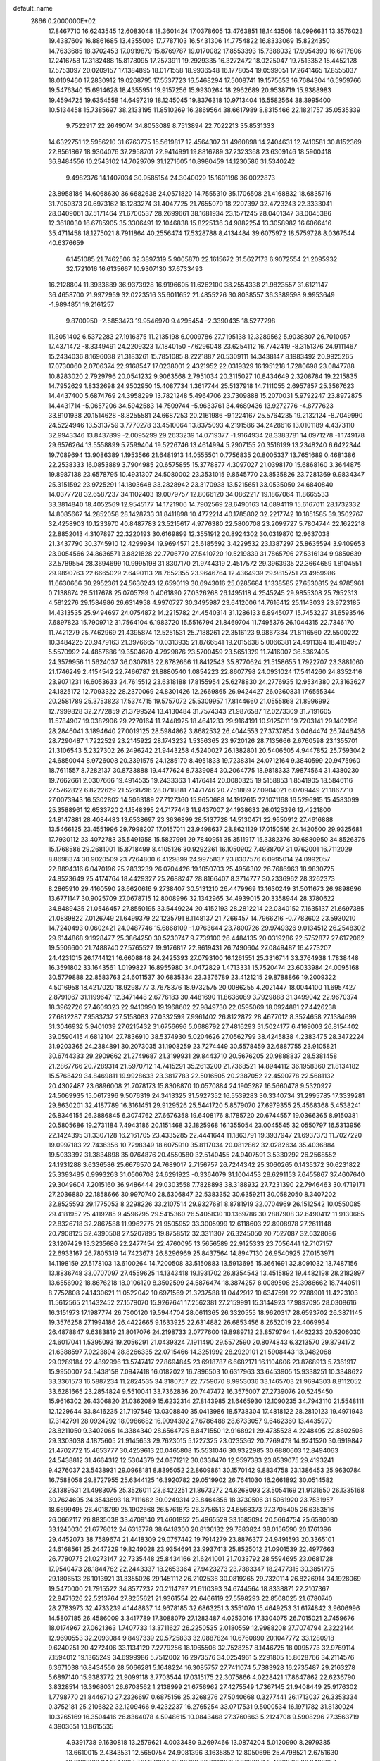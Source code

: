 default_name                                                                    
 2866  0.2000000E+02
  17.8467710  16.6243545  12.6083048  18.3601424  17.0378605  13.4763851
  18.1443508  18.0996631  13.3576023  19.4387609  16.8861685  13.4355006
  17.7787103  16.5431306  14.7754822  16.8333069  15.8224350  14.7633685
  18.3702453  17.0919879  15.8769787  19.0170082  17.8553393  15.7388032
  17.9954390  16.6717806  17.2416758  17.3182488  15.8178095  17.2573911
  19.2929335  16.3272472  18.0225047  19.7513352  15.4452128  17.5753097
  20.0209157  17.1384895  18.0171558  18.9936548  16.1778054  19.0599051
  17.2641465  17.8555037  18.0109460  17.2830912  19.0268795  17.5537723
  16.5468294  17.5008741  19.1575653  16.7684304  16.5959766  19.5476340
  15.6914628  18.4355951  19.9157256  15.9930264  18.2962689  20.9538719
  15.9388983  19.4594725  19.6354558  14.6497219  18.1245045  19.8376318
  10.9713404  16.5582564  38.3995400  10.5134458  15.7385697  38.2133195
  11.8510269  16.2869564  38.6617989   8.8315466  22.1821757  35.0535339
   9.7522917  22.2649074  34.8053089   8.7513894  22.7022213  35.8531333
  14.6322751  12.5956210  31.6763775  15.5619817  12.4564307  31.4960898
  14.2404631  12.7410581  30.8152369  22.8561867  18.9304076  37.2958701
  22.9414991  19.8816789  37.2323368  23.6309146  18.5900418  36.8484556
  10.2543102  14.7029709  31.1271605  10.8980459  14.1230586  31.5340242
   9.4982376  14.1407034  30.9585154  24.3040029  15.1601196  36.0022873
  23.8958186  14.6068630  36.6682638  24.0571820  14.7555310  35.1706508
  21.4168832  18.6835716  31.7050373  20.6973162  18.1283274  31.4047725
  21.7655079  18.2297397  32.4723243  22.3333041  28.0409061  37.5171464
  21.6700537  28.2699661  38.1681934  23.1571245  28.0401347  38.0045386
  12.3618030  16.6785905  35.3306491  12.1046838  15.8225136  34.9882254
  13.3058982  16.6066416  35.4711458  18.1275021   8.7911864  40.2556474
  17.5328788   8.4134484  39.6075972  18.5759728   8.0367544  40.6376659
   6.1451085  21.7462506  32.3897319   5.9005870  22.1615672  31.5627173
   6.9072554  21.2095932  32.1721016  16.6135667  10.9307130  37.6733493
  16.2128804  11.3933689  36.9373928  16.9196605  11.6262100  38.2554338
  21.9823557  31.6121147  36.4658700  21.9972959  32.0223516  35.6011652
  21.4855226  30.8038557  36.3389598   9.9953649  -1.9894851  19.2161257
   9.8700950  -2.5853473  19.9546970   9.4295454  -2.3390435  18.5277298
  11.8051402   6.5372283  27.1916375  11.2135198   6.0009786  27.7195138
  12.3289562   5.9038807  26.7010057  17.4371472  -8.3349491  24.2209323
  17.1840150  -7.6296048  23.6254112  16.7742419  -8.3151376  24.9111467
  15.2434036   8.1696038  21.3183261  15.7851085   8.2221887  20.5309111
  14.3438147   8.1983492  20.9925265  17.0730060   2.0706374  22.9168547
  17.0238001   2.4321952  22.0319329  16.1951218   1.7280698  23.0847788
  10.8283020   2.7929796  20.0541232   9.9063568   2.7951034  20.3115027
  10.8434649   2.3208784  19.2215835  14.7952629   1.8332698  24.9502950
  15.4087734   1.3617744  25.5137918  14.7111055   2.6957857  25.3567623
  14.4437400   5.6874769  24.3958299  13.7821248   5.4964706  23.7309888
  15.2070031   5.9792247  23.8972875  14.4431714  -5.0657206  34.5942583
  14.7509744  -5.9633761  34.4689436  13.9272776  -4.8777623  33.8101938
  20.1514628  -8.8255581  24.6687253  20.2161986  -9.1224167  25.5764235
  19.2132124  -8.7049990  24.5224946  13.5313759   3.7770278  33.4510064
  13.8375093   4.2191586  34.2428616  13.0101189   4.4373110  32.9943346
  13.8437899  -2.0095299  29.2633239  14.0719377  -1.9164934  28.3383781
  14.0971278  -1.1749178  29.6576264  13.5558899   5.7599404  19.5226746
  13.4614994   5.2907155  20.3516199  13.2348240   6.6422344  19.7089694
  13.9086389   1.1953566  21.6481913  14.0555501   0.7756835  20.8005337
  13.7651689   0.4681386  22.2538333  16.0853889   3.7904985  20.6575855
  15.3778877   4.3097027  21.0398170  15.6868160   3.3644875  19.8987138
  23.6578795  10.4931307  24.5080002  23.3531015   9.8645770  23.8535826
  23.7281369   9.9834347  25.3151592  23.9725291  14.1803648  33.2828942
  23.3170938  13.5215651  33.0535050  24.6840840  14.0377728  32.6587237
  34.1102403  19.0079757  12.8066120  34.0862217  19.1867064  11.8665533
  33.3814840  18.4052569  12.9545177  14.1721906  14.7902569  28.6490163
  14.0894119  15.6167011  28.1732332  14.8085667  14.2852058  28.1428733
  31.8411898  10.4772214  40.1785802  32.2217742  10.1851585  39.3502767
  32.4258903  10.1233970  40.8487783  23.5215617   4.9776380  22.5800708
  23.2099727   5.7804744  22.1622218  22.8852013   4.3107897  22.3220193
  30.6169899  12.3551912  20.8924302  30.0319870  12.9637038  21.3437790
  30.3745910  12.4299934  19.9694571  25.6185592   3.4229532  23.1387297
  25.8635594   3.9409653  23.9054566  24.8636571   3.8821828  22.7706770
  27.5410720  10.5219839  31.7865796  27.5316134   9.9850639  32.5789554
  28.3694699  10.9995198  31.8307170  21.9744319   2.4517572  29.3963935
  22.3664659   1.8104551  29.9890763  22.6665029   2.6490113  28.7652355
  23.9646764  12.4364939  29.9815751  23.4959986  11.6630666  30.2952361
  24.5636243  12.6590119  30.6943016  25.0285684   1.1338585  27.6530815
  24.9785961   0.7138674  28.5117678  25.0705799   0.4061890  27.0326268
  26.1495118   4.2545245  29.9855308  25.7952313   4.5812276  29.1584986
  26.6314958   4.9970727  30.3495987  23.6412006  14.7616412  25.1143033
  23.9723185  14.4313535  25.9494697  24.0754872  14.2215782  24.4540314
  31.1286133   6.8945077  15.7453227  31.6593546   7.6897823  15.7909712
  31.7564104   6.1983720  15.5516794  21.8469704  11.7495376  26.1044315
  22.7346170  11.7421279  25.7462969  21.4395874  12.5251531  25.7188261
  22.3516123   9.9867334  21.8116560  22.5500222  10.3484225  20.9479163
  21.3976665  10.0313935  21.8766541  19.2015638   5.0066381  24.4911394
  18.4184957   5.5570992  24.4857686  19.3504670   4.7929876  23.5700459
  23.5651329  11.7416007  36.5362405  24.3579956  11.5624037  36.0307813
  22.8782666  11.8412543  35.8770624  21.5158655   1.7922707  23.3881060
  21.1746249   2.4154542  22.7466787  21.8880540   1.0854223  22.8607798
  24.0931024  17.5414260  24.8352416  23.9071231  16.6053633  24.7615512
  23.6318188  17.8155954  25.6278830  24.2776935  12.9534380  27.3163627
  24.1825172  12.7093322  28.2370069  24.8301426  12.2669865  26.9424427
  26.0360831  17.6555344  20.2581789  25.3753823  17.5374715  19.5757072
  25.5309957  17.8144660  21.0555868  21.8996992  12.7999828  32.2772859
  21.3799524  13.4130484  31.7574343  21.9876587  12.0273309  31.7191605
  11.5784907  19.0382906  29.2270164  11.2448925  18.4641233  29.9164191
  10.9125011  19.7203141  29.1402196  28.2846041   3.1894640  27.0019125
  28.5984862   3.8682532  26.4044553  27.3737854   3.0464474  26.7446436
  28.7290487   1.7222529  23.2145922  28.1743232   1.5356365  23.9720126
  28.7135666   2.6760598  23.1355701  21.3106543   5.2327302  26.2496242
  21.9443258   4.5240027  26.1382801  20.5406505   4.9447852  25.7593042
  24.6850044   8.9726008  20.3391575  24.1285170   8.4951833  19.7238314
  24.0712164   9.3840599  20.9475960  18.7611557   8.7282137  30.8733888
  19.4477624   8.7339084  30.2064775  18.9818333   7.9874564  31.4380230
  19.7662661   2.0307666  19.4914535  19.2433363   1.4176414  20.0080325
  19.5158853   1.8541905  18.5846116  27.5762822   6.8222629  21.5268796
  28.0718881   7.1471746  20.7751889  27.0904021   6.0709449  21.1867710
  27.0073943  16.5302802  14.5063189  27.7127360  15.9650688  14.1912615
  27.1071168  16.5296915  15.4583099  25.3588961  12.6533720  24.1548395
  24.7177443  11.9437007  24.1938633  26.0125396  12.4221800  24.8147881
  28.4084483  13.6538697  23.3636899  28.5137728  14.5130471  22.9550912
  27.4616888  13.5466125  23.4551996  29.7998207  17.0157011  23.9498637
  28.8621129  17.0150516  24.1420500  29.9325681  17.7930112  23.4072783
  35.5491958  15.5827991  29.7840951  35.3511917  15.3382376  30.6880950
  34.8526376  15.1768586  29.2681001  15.8718499   8.4105126  30.9292361
  16.1050902   7.4938707  31.0762001  16.7112029   8.8698374  30.9020509
  23.7264800   6.4129899  24.9975837  23.8307576   6.0995014  24.0992057
  22.8894316   6.0470196  25.2833239  26.0704426  19.1050703  25.4956302
  26.7686963  18.9830725  24.8523649  25.4174764  18.4429327  25.2688247
  28.8166407   8.3714777  30.2336962  28.3262373   8.2865910  29.4160590
  28.6620616   9.2738407  30.5131210  26.4479969  13.1630249  31.5011673
  26.9898696  13.6771147  30.9025709  27.0678715  12.8008996  32.1342965
  34.4939015  20.3358944  28.3780622  34.8489435  21.0546457  27.8550195
  33.5449224  20.4152193  28.2812214  22.0340152   7.1635137  21.6697385
  21.0889822   7.0126749  21.6499379  22.1235791   8.1148137  21.7266457
  14.7966216  -0.7783602  23.5930210  14.7240493   0.0602421  24.0487746
  15.6868109  -1.0763644  23.7800726  29.9749326   9.0134512  26.2548302
  29.6144868   9.1928477  25.3864250  30.5230747   9.7739100  26.4484135
  20.0319286  22.5752877  27.6172062  19.5506600  21.7488740  27.5765527
  19.9176817  22.9619431  26.7490604  27.0849487  16.4273207  24.4231015
  26.1744121  16.6608848  24.2425393  27.0793100  16.1261551  25.3316714
  33.3764938   1.7838448  16.3591802  33.1643561   1.0199827  16.8955980
  34.0472829   1.4713331  15.7520474  23.6033984  24.0095168  30.5779888
  22.8583763  24.6011537  30.6835334  23.3376789  23.4121215  29.8788866
  19.2009322   4.5016958  18.4217020  18.9298777   3.7678376  18.9732575
  20.0086255   4.2021447  18.0044100  11.6957427   2.8791067  31.1199647
  12.3471448   2.6776183  30.4481690  11.8636089   3.7929888  31.3499042
  22.9670374  18.3962726  27.4609323  22.9410990  19.1968602  27.9849730
  22.0595069  18.0924881  27.4426238  27.6812287   7.9583737  27.5158083
  27.0332599   7.9961402  26.8122872  28.4677012   8.3524658  27.1384699
  31.3046932   5.9401039  27.6215432  31.6756696   5.0688792  27.4816293
  31.5024177   6.4169003  26.8154402  39.0590415   4.6812104  27.7836910
  38.5374930   5.0204626  27.0562799  38.4245838   4.2383475  28.3472224
  31.9203365  24.2384891  30.2073035  31.1908259  23.7274449  30.5578459
  32.6887755  23.9105821  30.6744333  29.2909662  21.2749687  21.3199931
  29.8443710  20.5676205  20.9888837  28.5381458  21.2867766  20.7289314
  21.5970712  14.7415291  35.2613200  21.7368521  14.8944112  36.1958360
  21.8134182  15.5768429  34.8469811  19.9928633  23.3817783  22.5016505
  20.2387052  22.4590778  22.5681132  20.4302487  23.6896008  21.7078173
  15.8308870  10.0570884  24.1905287  16.5660478   9.5320927  24.5069935
  15.0617396   9.5076319  24.3413325  31.5927352  16.5539283  30.3340734
  31.2995785  17.3339281  29.8630201  32.4187789  16.3161451  29.9129526
  25.5441720   5.8579070  27.6979355  25.4568368   5.4538241  26.8346155
  26.3886845   6.3074762  27.6676358  19.6408176   8.1785720  20.6744557
  19.0366365   8.9150381  20.5805686  19.2731184   7.4943186  20.1151468
  32.1825968  16.1355054  23.0045545  32.0550797  16.5313956  22.1424395
  31.3307128  16.2161705  23.4335285  22.4441644  11.1863791  19.3937947
  21.6937373  11.7027220  19.0997183  22.7436356  10.7298349  18.6075910
  35.8117034  20.0812862  32.0282634  35.4036884  19.5033392  31.3834898
  35.0764876  20.4550580  32.5140455  24.9407591   3.5330292  26.2568552
  24.1931288   3.6336586  25.6676570  24.7689017   2.7156757  26.7244342
  25.3060265   0.1435372  30.6231822  25.3393485   0.9993263  31.0506708
  24.6291923  -0.3364079  31.1004453  28.6291153   7.6455867  37.4607640
  29.3049604   7.2015160  36.9486444  29.0303558   7.7828898  38.3188932
  27.7231390  22.7946463  30.4719171  27.2036880  22.1858666  30.9970740
  28.6306847  22.5383352  30.6359211  30.0582050   8.3407202  32.8525593
  29.1775053   8.2298226  33.2107514  29.9327681   8.8781919  32.0704969
  26.1512542  10.0550085  29.4181957  25.4119285   9.4596795  29.5415360
  26.5405830  10.1369786  30.2887908  32.6490412  11.9130665  22.8326718
  32.2867588  11.9962775  21.9505952  33.3005999  12.6118603  22.8908978
  27.2611148  20.7908125  32.4390508  27.5207895  19.8758512  32.3311307
  26.3245050  20.7527087  32.6328086  23.1207429  13.3235686  22.2477454
  22.4760095  13.5656589  22.9125333  23.7056441  12.7107157  22.6933167
  26.7805319  14.7423673  26.8296969  25.8437564  14.8947130  26.9540925
  27.0153971  14.1198159  27.5178103  13.6100264  14.7200508  33.5150883
  13.5913695  15.3661691  32.8091032  13.7487156  13.8836748  33.0707097
  27.4559625  14.1343418  19.1931702  26.8354543  13.4515892  19.4482198
  28.2182897  13.6556902  18.8676218  18.0106120   8.3502599  24.5876474
  18.3874257   8.0089508  25.3986662  18.7440511   8.7752808  24.1430621
  11.0522042  10.6971569  21.3237588  11.0442912  10.6347591  22.2788901
  11.4223103  11.5612565  21.1432452  27.1579070  15.9267641  17.2562381
  27.2159991  15.3144923  17.9897095  28.0308616  16.3151973  17.1987774
  26.7300120  19.5944704  28.0611365  26.3320555  18.9620317  28.6593702
  26.3871145  19.3576258  27.1994186  26.4422665   9.1633925  22.6314882
  26.6853456   8.2652019  22.4069934  26.4878847   9.6383819  21.8017076
  24.2198733   2.0777600  19.8989712  23.8579794   1.4462233  20.5206030
  24.6017041   1.5395093  19.2056291  21.0439324   7.1911490  29.5572590
  20.8074843   6.3213570  29.8794172  21.6388597   7.0223894  28.8266335
  22.0715466  14.3251992  28.2920101  21.5908443  13.9482068  29.0289184
  22.4892996  13.5747417  27.8694845  23.6918787   6.6682171  16.1104606
  23.8768913   5.7361917  15.9950007  24.5438158   7.0947418  16.0182022
  16.7896503  10.6317963  33.6453905  15.9338251  10.3348622  33.3361573
  16.5887234  11.2824535  34.3180757  22.7759070   8.9953036  33.1465703
  21.9694303   8.8112052  33.6281665  23.2854824   9.5510041  33.7362836
  20.7447472  16.3575007  27.2739076  20.5245450  15.9616302  26.4306820
  21.0362089  15.6232314  27.8143985  21.6465930  12.1090235  34.7943110
  21.5548111  12.1229644  33.8416235  21.7197549  13.0308840  35.0413986
  18.5738304  17.4818122  28.2810123  19.4971943  17.3142791  28.0924292
  18.0986682  16.9094392  27.6786488  28.6733057   9.6462360  13.4435970
  28.8211050   9.3402065  14.3384340  28.6564725   8.8471550  12.9168921
  29.4735528   4.2248495  22.8602508  29.3303038   4.1875605  21.9145653
  29.7623015   5.1227325  23.0235362  20.7269479  14.9241520  30.6919842
  21.4702772  15.4653777  30.4259613  20.0465808  15.5531046  30.9322985
  30.6880603  12.8494063  24.5438812  31.4664312  12.5304379  24.0871212
  30.0338470  12.9597383  23.8539075  29.4193241   9.4276037  23.5438931
  29.0968181   8.8395052  22.8609861  30.1570142   9.8834758  23.1386453
  25.9630784  16.7588058  29.8727955  25.6344125  16.3920782  29.0519902
  26.7641030  16.2661892  30.0514582  23.1389531  21.4983075  25.3526011
  23.6422251  21.8673272  24.6268093  23.5054169  21.9131650  26.1335168
  30.7624695  24.3543693  18.7111682  30.0249314  23.8464856  18.3730506
  31.5061920  23.7531957  18.6699495  26.4018799  25.1902668  26.5761873
  26.3756513  24.6568373  27.3705405  26.6353516  26.0662117  26.8835038
  33.4709140  21.4601852  25.4965529  33.1685094  20.5664754  25.6580030
  33.1240030  21.6778012  24.6313778  38.6418300  20.8136132  29.7883824
  38.0156590  20.1761396  29.4452073  38.7589674  21.4418309  29.0757442
  19.7914279  23.8876377  24.9491593  20.3365101  24.6168561  25.2447229
  19.8249028  23.9354691  23.9937413  25.8525012  21.0901539  22.4977663
  26.7780775  21.0273147  22.7335448  25.8434166  21.6241001  21.7033792
  28.5594695  23.0681728  17.9540473  28.1844762  22.2443337  18.2653364
  27.9423273  23.7383347  18.2477315  30.3851775  29.1806513  26.1013921
  31.3355026  29.1451112  26.2102536  30.0819265  29.7320114  26.8226914
  34.1928069  19.5470000  21.7915522  34.8577232  20.2114797  21.6110393
  34.6744564  18.8338871  22.2107367  22.8471626  22.5213764  27.8255621
  21.9361554  22.6466119  27.5598293  22.8508025  21.6780740  28.2783973
  32.4733239   4.1448837  14.9678185  32.6863251   3.3551070  15.4649253
  31.6174842   3.9606996  14.5807185  26.4586009   3.3417789  17.3088079
  27.1283487   4.0253016  17.3304075  26.7015021   2.7459676  18.0174967
  27.0621363   1.7407733  13.3711627  26.2250535   2.0180559  12.9988208
  27.7074794   2.3222144  12.9690553  32.2093084   9.8497339  20.5725833
  32.0887824  10.6760890  20.1047772  33.1280918   9.6240251  20.4272406
  33.1134120   7.2779256  18.1965508  32.7528257   8.1446725  18.0095773
  32.9769114   7.1594012  19.1365249  34.6999986   5.7512002  16.2973576
  34.0254961   5.2291805  15.8628766  34.2114576   6.3671038  16.8434550
  28.5066281   5.1648224  16.3085757  27.7411074   5.7383928  16.2735487
  29.2163278   5.6897140  15.9383772  21.9099118   3.7703544  17.0315175
  22.3075866   4.0228421  17.8647862  22.6236790   3.8328514  16.3968031
  26.6708562   1.2138999  21.6756962  27.4275549   1.7367145  21.9408449
  25.9176302   1.7798770  21.8446710  27.2326697   0.6875156  25.3268276
  27.5040668   0.3277441  26.1713037  26.3353334   0.3752181  25.2106822
  32.1209466   9.4232237  16.2765254  33.0717531   9.5000534  16.1971782
  31.8130024  10.3265169  16.3504416  26.8364078   4.5948615  10.0843468
  27.3760663   5.2124708   9.5908296  27.3563719   4.3903651  10.8615535
   4.9391738   9.1630818  13.2579621   4.0033480   9.2697466  13.0874204
   5.0120990   8.2979385  13.6610015   2.4343531  12.5650754  24.9081396
   3.1635852  12.8050696  25.4798521   2.6751630  12.9182868  24.0517027
   7.6597188   5.3523739  26.2011850   6.9683871   5.4893520  26.8488957
   7.3361763   4.6374267  25.6530950   4.0574407  11.0781778  18.8526615
   4.8457120  11.6018422  18.9963128   3.9110996  11.1199034  17.9076350
  -4.7525962  21.3456681  28.0737097  -5.2645942  21.9479875  28.6134331
  -5.3361960  20.6015201  27.9257677   2.5202807  12.2900901  21.7485496
   2.6928638  11.4201802  21.3884056   2.3185214  12.1318112  22.6707605
  -2.0519123  21.2210119  28.8039565  -1.6854327  22.0716913  28.5625667
  -2.9976432  21.3663909  28.8302230   4.7189142  13.3199894  25.9752867
   4.3821413  14.0399573  26.5086366   4.8437390  12.6010362  26.5947678
   1.3991939  17.0168835  23.0387443   0.7029670  16.4102609  23.2907539
   2.0852954  16.4566457  22.6759354   3.4746918  15.7512332  17.6126922
   4.1261277  15.1056496  17.3386758   2.8135416  15.7329019  16.9207556
   1.4218794   8.5166329  27.2362194   1.4614541   7.5612219  27.2792933
   1.2218986   8.7069893  26.3197021   2.1745293  17.0397046  19.4722858
   2.4506281  16.7648208  20.3466085   2.6540777  16.4631996  18.8773849
  -3.6703036  13.0735816  18.2640748  -4.2517143  12.7727318  17.5657318
  -3.1578370  13.7756802  17.8632415  10.4743426  24.5363888  27.9277768
   9.9811001  24.8582215  27.1732124  11.1309554  23.9498323  27.5522201
   5.8352890  22.9357506  28.0866864   6.3581997  23.6199651  28.5045939
   5.1404892  23.4103814  27.6303853  12.8704872  28.5085527  19.1747067
  12.7787801  29.3253906  18.6841993  13.6359314  28.0823064  18.7891668
   0.5070282  29.0525469  21.6764389   1.1850272  28.7627391  21.0660614
  -0.2330383  28.4696803  21.5067334   8.6260268  24.1222902  15.5378659
   7.8332597  24.6570887  15.4961207   9.1212891  24.4850887  16.2722529
  11.3749781  12.9303706  25.8056060  11.4500094  13.7819269  25.3749623
  10.7678284  13.0810318  26.5301073  15.3385408  26.2642144  27.7791753
  16.1979023  26.1681298  27.3686910  14.9398624  27.0087995  27.3287528
  16.0492262  23.8397498  30.7368704  16.3873688  22.9838599  31.0002027
  15.9419457  23.7732962  29.7880255   5.3730041  30.6932184  20.7290636
   5.2802614  29.7698298  20.9635506   4.5030704  30.9515529  20.4245797
  16.2955232  26.7114157  30.4172248  16.1548215  25.8273643  30.7561762
  15.7622027  26.7512548  29.6233647  14.3173449  24.4731825  33.2886043
  15.0135054  24.9003439  33.7877292  14.6883818  24.3532239  32.4144341
   2.6409575  20.5149696  23.3433111   2.4730137  21.4236537  23.5929506
   2.1323258  19.9972170  23.9673766  11.9223143  22.7944095  36.3441136
  12.2462888  23.5990116  35.9392829  12.1472277  22.1047124  35.7196429
   3.5037358  23.4684769  30.7469441   4.0111707  22.6701876  30.6003977
   2.6658669  23.3023763  30.3149509  10.7444727  20.1933938  24.8882142
  11.1388519  20.9003850  24.3774693  10.0858068  20.6279500  25.4300187
   9.3608648  16.3829038  24.4756732   8.5202071  16.3789520  24.9333968
   9.2694786  17.0674284  23.8128713  11.5026194  32.1529206  31.7934870
  10.6525547  32.4530022  32.1153144  11.8818811  31.6734025  32.5300023
  16.2821856  29.9003525  30.8928748  15.5284590  30.4869412  30.9564493
  16.1606350  29.4435393  30.0605414  11.6225923  24.2436746  32.3745936
  12.3486563  24.3889338  32.9811928  11.9647386  24.5138263  31.5224283
   8.4777530  22.1668959  27.2054783   7.8098515  22.7268561  27.6011853
   8.4677006  21.3703991  27.7362547  -2.7057252  23.6666437  25.5332252
  -2.7179441  24.1160770  26.3782650  -1.9698140  24.0593487  25.0637049
  22.8005563  27.0310785  33.0590747  22.5573052  26.9729404  32.1351263
  22.4612919  26.2245838  33.4472729   6.2414668  28.7854319  24.1142015
   7.0910949  28.3448791  24.1308470   5.8478896  28.5154423  23.2844819
   0.9795682  23.0239245  30.1668015   0.5597664  23.1182982  29.3117624
   0.4919665  22.3213652  30.5967861   3.9274846  15.3243042  27.7193875
   3.7017773  16.0909817  27.1926108   3.2765791  15.3158282  28.4211581
   7.6642614  12.9650952  30.9229704   7.1406449  12.5713587  30.2250957
   7.2804590  13.8327406  31.0499306   7.1181135  13.7664776  33.7470988
   6.3172590  13.5566042  34.2275331   7.0640302  13.2397800  32.9496677
   8.8256903  29.1577418  30.6479252   9.6739921  28.7147927  30.6682205
   8.9968024  29.9821597  30.1926367   9.2595318  16.7886240  28.4793751
   9.9431984  16.4310969  29.0459493   8.6748384  16.0491073  28.3136024
   7.7672450  26.8543313  29.2421287   7.9558180  27.4966668  29.9262903
   7.7042159  26.0202489  29.7074949  12.1029402  29.5933316  30.6177340
  11.8660681  30.5057963  30.7836610  12.0350628  29.4971980  29.6677956
   9.0088283  23.4446163  31.9111285   8.9000015  22.4964807  31.8374582
   9.9311061  23.5629013  32.1383823  15.1251329  23.5870918  28.0954728
  15.5861204  23.0384958  27.4608354  15.2037852  24.4748983  27.7464094
   2.6883683  19.2031442  17.1816260   2.5597242  19.8775140  17.8486402
   2.8680652  18.4053801  17.6791331   1.5719639  18.7221283  25.2852244
   0.6811745  18.6740758  25.6322357   1.6495235  17.9553956  24.7174768
   7.6672832  23.1054147  12.5637592   8.1843825  22.3166469  12.4004022
   8.2723359  23.7012466  13.0054915   6.5009096  19.2218295  26.3626787
   7.1446257  19.4822900  27.0214820   6.6233504  18.2771739  26.2685197
  11.6699810  28.4192843  21.6005998  10.8336609  28.8632609  21.4602956
  12.1030641  28.4491099  20.7474988   8.0955323  22.8246232  21.6851673
   7.1895972  23.1336472  21.6809552   8.2141014  22.4421849  22.5546005
   7.7214093  32.2728715  24.1893041   7.1039917  32.9876520  24.0340102
   8.5730795  32.6345314  23.9441677   9.1836284  18.8670631  22.8917375
   8.3350758  19.3068945  22.9440696   9.7300011  19.3238150  23.5313361
   7.8413450  31.5884444  21.5870682   6.8950640  31.5298294  21.4553542
   7.9427822  31.7572123  22.5237963  10.5505786   6.3660182  29.7862312
  11.3556201   6.6183109  30.2384351  10.6622214   5.4336336  29.6006868
   0.3079728  24.2288412  34.4624164  -0.1701385  24.9533600  34.8657946
   0.8363833  24.6414761  33.7792279   5.5664016  28.8086938  15.7104959
   5.6259119  28.0185359  15.1735222   5.0099374  29.4007803  15.2045186
   2.1428647  25.2613297  32.3075222   1.8948631  26.0228606  31.7833106
   2.3071619  24.5713299  31.6647637  14.5354106  15.9356200  26.0497847
  13.9147192  15.4190975  25.5358017  14.4296434  16.8297901  25.7249693
  19.9741540  32.8547232  30.6276350  19.9975725  33.7270207  31.0210565
  19.2987641  32.9147528  29.9520043  12.3207466  20.3278880  18.9181190
  12.2096064  21.2735063  18.8197030  12.7705669  20.0550846  18.1184492
  -6.1877981  22.0432931  24.9789919  -5.4152855  21.5252260  24.7530215
  -6.6455030  21.5172812  25.6347735  11.8672464  21.5599437  33.5187811
  11.6938460  21.8371748  32.6191661  12.0591242  20.6248125  33.4484638
  13.8044245  21.0651828  25.0355521  12.8690615  21.2027119  24.8858405
  13.8558210  20.7165452  25.9255196  13.0803763  27.1749251  31.4233998
  12.7505788  28.0630671  31.2867644  12.9246339  26.7307333  30.5899312
   6.4453180  15.7614574  31.1051544   5.6927273  16.2445791  30.7639325
   6.5859339  16.1237837  31.9798993  22.6679380  20.2884509  29.9161259
  23.3887915  20.2295969  30.5431333  21.9660792  19.7692747  30.3086591
  12.0829214  29.6360857  27.7170733  12.5312639  30.1982170  27.0852274
  12.0453792  28.7796144  27.2913042   4.8066954  18.6268513  32.0739917
   5.1225211  19.3808046  31.5759552   3.9144906  18.8637374  32.3271468
   1.4924179  20.7205305  37.4150059   1.2633787  21.6419379  37.5365846
   2.4495550  20.7095661  37.4155325   6.7415440  35.2641976  26.4962426
   6.9704728  35.6319714  25.6426819   6.3740051  36.0013320  26.9838694
  -4.3414906  24.7142113  23.5228698  -3.9949870  24.0617004  24.1314720
  -4.4395014  25.5063300  24.0512388   9.0615596  36.2792838  30.1570171
   9.5999271  35.5771578  29.7917621   8.6296996  35.8814244  30.9129513
   4.3175799  20.7896548  26.1047315   5.1066371  20.2845970  26.3010402
   3.8837611  20.2954679  25.4091653   6.7029863  19.5118633  23.6192343
   6.6676720  19.5524651  24.5749206   6.1084190  18.7983458  23.3876864
  -0.1829559  23.1682993  27.7272502  -0.3451131  24.1072513  27.6361132
   0.0132303  22.8717539  26.8385412  12.7943628  25.8817529  29.0420225
  13.5071948  26.1018127  28.4422924  12.1736747  25.3885790  28.5055921
   5.2205701  29.3132036  26.6738054   5.3464301  29.4056376  25.7294289
   6.0161518  28.8778484  26.9799873  -2.5968772  18.7452061  29.3154595
  -2.9621010  18.4126220  28.4955624  -2.4265867  19.6713173  29.1435557
   4.9806269  14.3222889  20.1136887   5.3848504  14.7205945  19.3428529
   5.7115096  13.9311064  20.5922477  20.5584613  19.8921243  25.3051620
  20.0267240  20.3072815  24.6260952  21.2719719  20.5105776  25.4621654
  12.1016677  27.3618829  26.2620845  11.9896542  27.8442796  25.4429518
  11.3741748  26.7399387  26.2751786  11.6394091  22.3607229  23.7255178
  12.0275075  22.9555451  23.0838029  10.7705195  22.7248641  23.8948222
   3.8056096  23.3499540  25.7132038   3.9613050  22.4452923  25.9844566
   3.3862701  23.2742088  24.8560872  20.7423623  30.3877038  31.7774863
  20.4732159  31.2738260  31.5354544  19.9378442  29.9677429  32.0818142
  -2.8850190  20.8494744  25.8377530  -3.1930965  20.9467310  26.7387865
  -2.6586655  21.7385521  25.5647389   4.1811551  10.8908709  27.1404944
   4.3039769  10.5880717  26.2407949   3.8352895  10.1285367  27.6046661
   9.3639361  25.2918937  37.3141579   9.6576588  25.3838273  38.2205282
  10.1668384  25.3444956  36.7956864  10.3101359  21.5321858  29.4219866
  11.2463938  21.6002911  29.6091088  10.0513574  22.4183512  29.1690512
   9.5936299  29.7630348  20.3630029   9.5101591  29.5757915  19.4280139
   8.7912415  30.2352674  20.5852667   9.8553215  28.8513308  34.3245135
   9.0038061  29.1791804  34.0352592   9.9283095  27.9861338  33.9216007
   9.3318496  18.0705684  20.1792812  10.2407050  18.1194701  19.8829327
   9.3161987  18.5806837  20.9890770  13.6952289  28.0355106  35.6634681
  13.2754697  28.8914981  35.5779142  14.1289741  27.8962386  34.8216247
   8.5908507  20.6535734  31.4323842   9.1183531  20.8972809  30.6717399
   9.0240613  19.8763446  31.7851954  17.3974383  31.0804118  34.7792469
  18.2371966  30.9667899  35.2243626  16.7451518  31.0061358  35.4758365
   5.9887292  23.6840848  18.6367215   6.4678027  23.0158513  19.1268077
   5.0844683  23.6008751  18.9394095   3.7464688  17.8717412  26.6470186
   2.8358346  18.1013542  26.4619374   4.2507199  18.6247541  26.3389045
   0.0167234  13.8231154  25.7161881   0.7946945  13.4175185  25.3334559
  -0.6668953  13.6982719  25.0579243  -0.7071410  21.7241485  22.8310956
  -1.2952660  21.8241469  22.0825362  -0.1774320  20.9557358  22.6185346
   6.1615396  17.9361632  20.2199176   6.0389035  17.2908635  20.9161794
   7.0721800  17.8240709  19.9471518   5.6932219  16.3619825  22.8184532
   4.7735229  16.1037648  22.8793569   6.1718232  15.6421720  23.2296046
   8.1275165  19.3399932  28.6592689   8.4791338  18.4506448  28.6185694
   7.9559745  19.4873923  29.5893649  16.4156353  22.1387309  38.4289595
  17.1007668  21.9314802  39.0644701  16.2259835  21.3040681  38.0004715
  16.7597559  21.3868752  32.4340991  16.3148429  21.5937153  33.2559881
  17.4852030  20.8177418  32.6910923  10.4003480  18.3624487  13.6490109
   9.4815213  18.5872283  13.5025066  10.6018372  18.7276620  14.5105521
  11.2816901  31.8711224  21.6068199  10.6715377  31.4843241  20.9788605
  11.7845744  31.1283058  21.9408300  15.2855918  20.4090789  30.2137229
  15.6174224  20.7403021  31.0482356  15.8934887  19.7092784  29.9750336
  15.3700331  18.9246237  34.0369227  14.9734961  19.7851251  33.9008063
  15.4197847  18.8316138  34.9882932  10.2673412  25.4483815  25.2372762
   9.6751829  25.2057906  24.5254265  11.1430485  25.3596125  24.8611263
   5.1738607  24.8092372  21.9146629   4.4205188  25.3985273  21.8766504
   5.6756418  25.0107137  21.1248181   4.9605093  20.9977106  22.1626116
   5.7384157  20.7819121  22.6769310   4.2269519  20.7062429  22.7040651
   5.9612939   8.2123191  26.9810291   5.1965542   8.0922686  27.5440502
   6.7025773   7.9424588  27.5231603  15.8126745  28.6697488  26.0613361
  16.5125782  28.5165578  26.6960794  16.1640770  28.3418691  25.2335420
  11.6210408  39.2903914  27.4902066  12.0466318  38.8248598  26.7702174
  12.2342721  39.2130862  28.2210986  18.9212083  27.1814933  30.6731734
  18.0770953  26.7558840  30.8233798  18.9732462  27.8559553  31.3503919
  22.9303830  29.1901649  30.7986788  23.5589495  29.4010239  31.4890949
  22.0769387  29.3932805  31.1815741  17.1102048  26.0284434  25.5028828
  18.0086661  25.9273871  25.8171864  17.2048015  26.3537584  24.6076434
  12.9957691  30.4957661  33.2379557  13.2870397  29.5878841  33.1534355
  12.7773602  30.5919200  34.1649313  18.2376733  33.0099983  28.7246433
  18.6096227  32.4564974  28.0379686  17.7692734  33.6972596  28.2508234
  25.6473648  27.5906027  32.5441605  24.7306414  27.4570826  32.7850390
  26.1267570  26.9387214  33.0554977  17.8059018  28.6179464  27.8733669
  18.1871105  28.7363058  28.7433685  18.0317095  27.7193116  27.6331621
  22.6631207  35.0825730  30.5470792  22.4837897  34.6686339  29.7028478
  21.8585148  34.9583300  31.0504725  14.5764647  31.9609352  18.1006258
  14.7506165  31.9054923  17.1610360  15.4045768  32.2540464  18.4808204
  20.7834003  33.6280461  24.1476587  19.9038394  33.5780065  23.7733586
  21.2288950  32.8477644  23.8176183  21.7738791  31.7936035  22.3095783
  20.9708379  31.6209112  21.8181172  22.1454037  32.5724463  21.8953256
  19.3265645  26.5263196  27.0641966  19.9955906  26.4807121  26.3811476
  19.8184601  26.6754644  27.8716782  23.0465131  26.6339669  27.6465545
  22.8710298  27.1510564  28.4327198  23.6994307  25.9911324  27.9234918
   6.9581558   0.1797865  23.6387971   6.0992510   0.4737166  23.9423091
   7.5643419   0.4653376  24.3223399   7.9799290   1.6692821  12.8351768
   8.5776318   2.3148891  12.4581161   8.5253033   1.1588329  13.4337086
   7.9143138   7.5632753  28.6782202   7.8017343   7.5033251  29.6268843
   8.8322308   7.3352235  28.5310724   3.3861403   5.9492720   6.8190798
   2.4346573   5.9438702   6.7147591   3.6456058   6.8451374   6.6038249
   7.4502374   2.6799355   8.1659560   8.0081343   3.2506066   8.6944609
   7.4387387   1.8491966   8.6413217   1.4248559   3.5344870  23.6152483
   0.9573899   4.2997897  23.9499409   1.0030123   2.7897960  24.0438682
   1.0584028   4.0352969  20.3655368   1.8294503   4.0181331  19.7985950
   1.4146265   4.0647470  21.2534947   9.9640237  -9.8454784  16.5569675
  10.3627275  -9.9545893  17.4203109  10.4301689 -10.4668233  15.9976188
  14.4154242   7.1838374  10.4672701  14.0425944   7.9719635  10.8623488
  15.3255291   7.4159794  10.2827409   6.5715961   0.7489290  20.8466759
   5.7409396   1.2229671  20.8075669   6.7645147   0.6804906  21.7817323
  11.9940466   1.4077661  12.3999600  12.8308334   1.7074473  12.7552215
  11.7529290   2.0762333  11.7586756   4.6109664  -2.4295322  16.0928579
   4.5786470  -2.3180305  15.1427238   4.6134758  -3.3778714  16.2227744
  10.8250864  -5.5899133  16.8983888   9.9789655  -5.1719373  17.0584118
  11.0039517  -6.0829021  17.6991392  17.1995573  13.6148137  12.6901947
  16.8198575  13.9051594  11.8608821  17.1615469  14.3871027  13.2544258
  14.0244859   2.8126996   6.3475829  14.3518560   3.6754722   6.6019135
  14.7320077   2.2105836   6.5780196  15.8316131   9.0906216  27.4336933
  15.0581611   9.3396556  27.9396439  16.5022394   8.9129873  28.0931918
   5.3152088   6.8232381  14.4074667   5.8028857   6.0307293  14.1831169
   4.7075259   6.5446415  15.0925487  14.8731801   2.4542346  18.7353091
  15.2970791   1.7477952  18.2479849  13.9565914   2.1855764  18.7979170
   8.4400878  -3.6909520  17.7528656   7.9742590  -4.1434845  18.4560368
   7.7526407  -3.4267905  17.1414189   8.0483037   2.9017127  19.8446173
   7.6680620   3.7758941  19.7582746   7.3118159   2.3438108  20.0947431
  -0.4850049   6.3285168  20.9768766  -0.1474683   5.4599125  20.7581818
  -0.2685321   6.4436170  21.9021459  12.7960241   3.8146044  21.7194997
  12.1002569   3.7855027  21.0627707  13.1915817   2.9435237  21.6881238
   2.5791780   3.9461710  18.0032935   2.2191388   3.0609905  17.9479854
   2.2290924   4.3956250  17.2340971  22.4874707  -6.4246331  16.9370172
  22.9105912  -5.5918493  16.7280389  21.6598045  -6.1761132  17.3486461
   6.3143100   8.6468888  16.6097936   5.7738469   8.0463661  16.0964671
   6.9686141   8.0849400  17.0249221   0.7049710  10.0084019  19.0667390
   1.5471525   9.6696193  19.3703643   0.8754672  10.3089336  18.1740780
   6.9553140  11.1588660  23.3074428   7.5749431  10.7373208  23.9029185
   7.2938816  10.9654978  22.4332503   2.1014612   8.5337076  13.7669648
   1.7782573   8.1688922  12.9431439   2.3601040   7.7695726  14.2821672
   8.2660082   6.2834529  23.2028359   8.2075527   6.1497333  24.1488453
   9.1261328   5.9374423  22.9647305  14.6742316   4.1944595  26.4882078
  14.5531734   4.6081080  25.6335314  15.5247658   4.5132024  26.7902450
  10.6956673  -0.6866897  10.5502179  11.2548011  -0.4564696  11.2922421
  10.0727271  -1.3197983  10.9070804  14.9606579   0.4548770   9.9841812
  14.1951180   0.1123182   9.5228417  14.6193883   1.1777985  10.5106330
  13.2379361  -2.3445140  11.0353654  12.6738860  -3.0490308  10.7164055
  13.9321353  -2.2780438  10.3796970   7.6518318   7.5337946  12.6242581
   7.7619700   6.6627692  13.0055929   6.9786275   7.9481750  13.1639956
  11.8997924   4.3957847  17.7647216  11.9631459   3.4412534  17.7977083
  12.6742270   4.7036384  18.2355815   7.3256437   0.4865828   9.8476820
   7.5434141  -0.2075263   9.2255724   7.8674074   0.2996984  10.6143619
   5.0562300  13.0828336  10.7001953   5.2539017  12.7339828   9.8310228
   4.9392469  12.3071409  11.2486911   7.9680478  -2.0155031   5.4572526
   8.8390160  -1.7443549   5.1672098   7.7827769  -2.8068252   4.9515691
   5.9752435   0.0073731   6.0430290   5.7393269   0.6250825   5.3509233
   6.6125065  -0.5783462   5.6342986  10.8202177   4.9211302  15.4497023
  11.5562782   5.0031327  14.8433012  11.2133781   4.6014145  16.2617606
   8.6124203   4.7473036  13.3729266   9.3126047   4.9798106  13.9827742
   9.0685182   4.4857565  12.5730518   7.5569982   6.3079944  18.5237729
   7.0534545   6.6810511  19.2473088   7.0619803   5.5314055  18.2628154
   8.9010174   2.4341175  22.8722531   9.6456908   1.8330569  22.8517702
   9.0200309   2.9892558  22.1016111  16.9011993   5.3661383  13.7096310
  16.9216581   4.5489548  14.2076515  17.7647536   5.4187051  13.3000670
  21.3608047   3.6845131  21.2363757  21.5001240   2.7652242  21.0089337
  20.4537792   3.8586465  20.9849514   3.1256276   7.2518580  21.3778889
   4.0611067   7.3336613  21.5634123   3.0470654   7.4593977  20.4467675
  10.3498458   8.7904813  19.3259319  10.3248772   9.4112292  18.5977283
  10.4755475   9.3365703  20.1019588  13.1020823   8.9339331  25.6296922
  13.9375555   8.9435276  26.0967301  12.6238678   8.1968104  26.0094195
   3.4476834   4.6089905  21.8588311   3.0977230   5.4992648  21.8930526
   2.9862068   4.1432629  22.5562328   6.2877484   5.0196818  21.0259697
   6.7521751   5.4781185  21.7262378   5.5325570   4.6223102  21.4595752
   5.6093794   4.5395146  17.7276726   5.0995527   4.3361597  18.5118635
   5.6825133   3.7040819  17.2662232   9.7617373   9.0231216   6.0437491
   9.5177882   8.0975356   6.0404118   9.6074269   9.3082370   6.9443764
   4.4048581   0.6044529  14.6087456   4.7359455   0.9548688  13.7818105
   4.6712015  -0.3149276  14.6030355   8.6418561   9.6312313  24.5518290
   9.3776212   9.8418874  23.9769328   8.9028850   8.8198076  24.9873601
  -1.4868203  15.5799378  20.0815377  -0.7056691  15.0277584  20.1151922
  -2.2087770  14.9656894  19.9484615  11.0756743  10.7610683  17.8479901
  11.9233172  11.0421982  18.1925176  11.2757245   9.9864723  17.3224306
   3.8744871   6.4246005  16.7490889   4.2849702   5.6204026  17.0668956
   2.9771712   6.1677555  16.5367528   6.0069300  11.7140118   8.7030521
   6.3101086  11.0229420   8.1142082   6.3986457  11.4968048   9.5489905
  13.0569865  -2.8935741  13.7129155  12.8041337  -2.4757439  12.8896809
  13.4782528  -3.7109685  13.4471471   3.2123391   8.0931930  18.8478973
   3.5839708   8.9701098  18.7523013   3.5483327   7.6072598  18.0947645
  -4.0136770   6.8783098  13.4630157  -3.4054750   6.3620698  12.9340371
  -3.6607204   6.8279931  14.3513409   9.2975495   3.4563241  11.0690078
   9.2310823   4.2074155  10.4793676   9.9276438   2.8738448  10.6448251
   3.3938893   7.5139495  24.9354231   3.2485744   6.6460714  25.3121234
   4.3312166   7.6707671  25.0496930  11.5757773   8.7325259  16.4293031
  12.0221550   7.9088404  16.2330356  10.6483223   8.4989766  16.4682121
   8.5592007   1.5403293  17.4742391   7.6664130   1.6931239  17.1646979
   8.5681939   1.8941504  18.3635993   8.1094638  12.8481168  14.3195775
   8.3227852  13.3615773  15.0987336   7.9077712  11.9749626  14.6559605
   1.4468364  13.4526049  14.9874973   1.3646973  14.4029819  15.0666726
   2.2841115  13.3207918  14.5427191  -0.0412213  20.9398859  10.7873465
  -0.9264537  21.1734707  11.0666913   0.5077053  21.6556480  11.1076528
   6.7283542  21.2211985  19.4654914   6.3787659  20.9129007  20.3015370
   6.4729729  20.5469755  18.8358601   9.9526824   1.4748133  29.1885504
   9.1130850   1.9311387  29.2440045  10.5395587   1.9843022  29.7473250
  13.8754111  10.6654200  14.9675874  13.1204489  10.0842116  15.0595696
  13.5267625  11.4440612  14.5335437  12.5888021   8.3216945  20.6192783
  12.5139550   9.0799884  21.1986056  11.7048660   8.1956613  20.2743083
   3.2607505   8.3537610  10.8258207   3.9431653   7.6851516  10.7666308
   2.4680467   7.8675086  11.0525608  14.8023086  11.3782064  21.9134551
  15.2968633  10.8957853  22.5759635  15.4720277  11.7786709  21.3590759
   5.5682086   2.0682503  16.7302647   5.4976327   1.2754053  17.2619110
   4.9961885   1.9054112  15.9802592  20.6075938  -2.0633467   8.8823729
  21.1703776  -2.7969856   8.6348247  20.1796558  -2.3512149   9.6887430
   7.8145335  15.1843414   9.5659333   7.9564115  14.5137448  10.2340671
   8.2395306  15.9665766   9.9176681  11.5709682  -3.1248844  15.8677442
  11.1520038  -3.9854469  15.8562183  12.0142560  -3.0629587  15.0216396
   6.4441547  16.5389074  26.3054482   5.5238839  16.7911264  26.3810731
   6.4978456  15.6926730  26.7495614   7.1632633  15.2036346  18.5896945
   7.2542467  15.6028551  17.7244911   7.9303215  15.5069966  19.0753127
  -1.1318230   9.0622509  23.3286016  -1.2308933   9.5616672  22.5180461
  -0.3162062   9.3858051  23.7111115  12.4600870   8.1174400  31.9954979
  13.1828867   8.6497908  32.3277555  11.9814316   8.7029191  31.4086972
  10.9036402   5.4620239  22.6772765  10.9548220   6.1149471  21.9792052
  11.6079047   4.8445687  22.4798114   9.2678940   7.0240927  16.7133638
   8.6479177   6.6608247  17.3457384   9.5246294   6.2767327  16.1732049
  14.2743932  10.1410252  33.0439004  14.1898131  10.8434064  32.3991224
  13.8491349  10.4846614  33.8295857  19.7259751   1.4717564  14.8935618
  19.0800586   2.1625813  15.0411581  19.2776452   0.8410920  14.3300951
   9.2513538  -3.8056846  21.2007671   8.5768138  -4.4329037  20.9403372
   8.8141275  -3.2307497  21.8288713   3.2696485  11.0501014  10.8409549
   2.9501614  10.1618214  10.6824668   3.2014079  11.4844429   9.9907064
  16.1916955  -3.6234180  21.5374003  16.7299368  -4.2984805  21.1240980
  15.3292096  -4.0281274  21.6299217  10.1505703  12.9751882  12.6777186
   9.4070435  12.9886430  13.2803950  10.5220285  13.8554505  12.7359336
  15.5584679   4.5639086   8.2162703  15.7277345   5.3940588   7.7708139
  16.2219552   4.5219925   8.9049352  11.6132103  -0.0822386  19.9978314
  11.1799562  -0.9058911  19.7739580  11.3502992   0.0885835  20.9022259
  21.3268421   1.0922964  17.1288240  20.7473167   0.8412173  16.4095595
  21.3556448   2.0483007  17.0906406  15.9308329   0.9644336  16.4768079
  16.4453390   0.3390144  16.9870688  15.5915667   0.4527486  15.7424314
   1.4212191   0.6740718  26.0467362   1.1131373  -0.0659920  25.5236465
   0.8545331   0.6745057  26.8181626  18.9469949   9.4533356   6.9941620
  19.1539876   9.8789785   6.1621680  18.2979121  10.0268295   7.4016275
  11.7971662   1.2562392   6.3196911  12.2154483   0.4397828   6.0464313
  12.5245066   1.8257461   6.5704290  10.4056792  -0.2496254  16.7443191
   9.6728621   0.1931253  17.1723178  10.5592593  -1.0292088  17.2780744
   4.8928280  13.5924551  17.1998340   4.6578972  12.7411756  16.8305608
   5.7180616  13.8198519  16.7714509   9.0211122   6.3118046   5.7671858
   9.6473347   6.2007017   5.0518303   8.4983225   5.5100797   5.7545374
   6.0719555   4.3086030  13.8298455   6.9956224   4.3151176  13.5787900
   6.0839766   4.2916412  14.7868197   6.6856672  13.7449317  23.8331672
   6.7765438  12.8216123  23.5976792   6.0576723  13.7471801  24.5555586
   1.5092595  10.2696260  16.2012118   1.7196076  11.1506323  15.8916744
   1.5775402   9.7190422  15.4211944  12.9251382  22.9168582  10.6796813
  13.5238728  23.5405755  10.2689192  12.0924019  23.0505551  10.2270146
   9.2889777  13.7227119  27.4486338   8.6332915  13.4823375  26.7940135
   8.7979327  13.7846820  28.2679423   7.4897741  15.7652303  15.4609558
   7.6949096  16.4219776  16.1264138   6.8786858  16.2055496  14.8702599
  15.8773089  18.6347950  11.2629932  15.3535050  17.8338692  11.2824643
  15.2962265  19.2917457  10.8795994   8.6981030  20.6117937  10.5139713
   9.1385633  20.8262727  11.3363004   9.2745032  19.9741694  10.0927470
  14.3215248  21.3979781  21.1429332  14.1008403  22.3088822  20.9485527
  13.5827972  20.8943655  20.8010448  15.8258577  11.7278914   0.2763848
  15.2575378  11.5498618   1.0257511  15.5287685  12.5759592  -0.0533889
  15.8834856  14.1258151   8.0904543  16.5272159  14.5828717   7.5492127
  15.0384613  14.4654364   7.7957967  20.9228984  13.4343530  15.8240017
  20.6974904  14.3383707  15.6045137  21.7534751  13.2786874  15.3743992
  16.3062744  19.3245185   4.1383234  15.4313871  19.3422301   4.5262544
  16.3238292  18.5175722   3.6237737  22.3517763  10.3323968  30.8609458
  22.5052188   9.6485803  30.2089626  22.5261753   9.9065443  31.7002708
  16.8957584   7.1248332   6.3561592  16.1824933   7.6618538   6.0110599
  16.7355237   6.2529948   5.9949743  17.8627154  24.9477210  20.4323213
  18.3931736  25.5617519  20.9400732  17.5185330  24.3346028  21.0818260
  22.7436735  14.8078015  19.8657572  22.8128660  14.3053717  20.6775505
  22.5401415  15.6982902  20.1518279  16.8581837  11.5843361   7.7970783
  15.9948503  11.1773479   7.8695208  16.7268084  12.4811197   8.1048957
  11.1399077  15.6813982  12.9242009  10.4406774  16.2434451  12.5904163
  11.0900256  15.7763153  13.8753761  13.6746973  27.0884361  16.5126325
  14.2498460  26.3239412  16.4812748  14.2713666  27.8350400  16.5655492
  16.9776018  12.9266504  27.7776568  17.3826115  12.2692646  28.3433800
  16.2414389  12.4707530  27.3696694  20.3012991   7.8228355  26.1083373
  20.8107616   7.0126379  26.0922275  20.6817959   8.3308183  26.8248619
  18.2832067  16.5042522   9.8806560  17.4706248  16.0844265  10.1629485
  18.7401743  15.8288389   9.3794282  16.8414027  14.2523030  23.2501987
  16.7633162  13.8449188  22.3875444  16.1490005  13.8452304  23.7708742
  17.1850663  15.5651572  26.9714016  17.1112460  14.6328235  27.1752061
  16.3059817  15.8192719  26.6905674  18.2766994   4.7838375  21.8480375
  17.7096663   5.5097713  22.1082783  17.7261857   4.2399719  21.2846756
  23.9766527  27.0250353   7.6510337  23.5176238  26.2548884   7.9862922
  23.8324538  27.6981811   8.3161000  18.6393066  15.5817413  24.6277197
  18.1754799  15.6957770  25.4572331  18.0736583  15.0049152  24.1143530
  18.4871864  16.8637321  21.5631315  18.7518853  15.9460763  21.4993011
  18.6339993  17.0920660  22.4810320  21.9009358  16.2301165  13.7449799
  22.0053280  17.0480280  13.2588163  21.8238238  15.5574702  13.0683467
  11.8560987  10.7508997  30.6740910  11.0129852  10.8206603  30.2262910
  11.7337587  11.2335541  31.4915930   7.9374203  17.6453554  17.1495758
   8.8266966  17.9117473  17.3829313   7.3761460  18.3129558  17.5439269
  18.0397967  19.9898449  20.8554371  17.5286974  20.6281088  21.3530600
  17.8474610  19.1505886  21.2736328  13.1753318  15.4561639  10.9175937
  12.2878149  15.4199624  10.5608935  13.1120742  16.0616361  11.6562639
  18.0111872  18.9496868  23.9231355  18.6385138  19.4872264  24.4066067
  17.2207570  19.4875368  23.8765590  12.4016305  12.8339697  22.1146228
  12.5472181  13.4507463  22.8319948  13.0282535  12.1282891  22.2745930
  28.7889304  17.4080007  19.6979830  27.8609907  17.5314401  19.8977890
  28.7958933  17.0178845  18.8239163  16.3813367  19.7485097  14.3127982
  15.6933804  19.2561855  14.7606430  16.2390477  19.5677994  13.3836430
   8.8260791  11.5537017  35.2716474   9.0355605  12.3838441  34.8436136
   9.1666515  11.6501510  36.1609953   5.8884231  17.7637541  10.0998673
   6.7670611  18.0686838  10.3262409   5.4094183  18.5607478   9.8727388
   8.6636566  28.7499486  11.4089428   8.8522128  27.9710209  11.9323451
   9.3219182  29.3882505  11.6837048  12.7903332  21.9979880  30.0662620
  13.5534660  21.5310598  30.4066121  13.1574830  22.6729518  29.4954234
  10.1376447  19.2017780  16.4496536  10.8924038  19.7618166  16.6311121
   9.3878327  19.7964307  16.4697041  14.3532140  24.8550805  24.9725371
  15.1390613  25.3150413  25.2676844  13.9075762  25.4829466  24.4038342
  10.2340174  15.4628709  15.4183346  10.2793306  14.7732315  16.0805853
   9.3122259  15.7203757  15.4033766  20.3883098  20.5913634  22.3231635
  19.8044916  19.9988370  21.8495596  21.2640348  20.3668144  22.0086554
  13.4007950  17.5896512  23.1479291  13.1002024  17.9853646  23.9660285
  14.3526661  17.5456839  23.2387045  16.7366643   9.0405196  18.9839432
  16.1988428   9.0480623  18.1921586  17.2406317   8.2289851  18.9234406
  15.1912709  14.6099560   1.8695816  14.9773112  14.5550786   2.8009471
  14.3787698  14.3723894   1.4227751  21.2287410  10.9099014  12.8715790
  21.5338652  10.6960528  13.7532818  20.2755091  10.9468772  12.9504045
  11.4053578   9.2416521  12.1857340  12.0712169   9.8794858  11.9287679
  11.1403671   9.5129253  13.0646098  17.9495535  10.1719832  15.3652007
  17.7208544   9.5180145  16.0256956  17.6722962  11.0049024  15.7467841
  12.0387563   1.7978437  17.7997218  11.5643291   1.4698199  17.0358167
  11.9445656   1.1066285  18.4551465  23.1275852  12.3975730  15.1119610
  23.5993446  12.9029015  15.7740169  23.4488327  12.7379276  14.2769816
  14.7887550   8.7708636  13.2271369  14.6520521   8.0147127  13.7979083
  14.6149435   9.5278158  13.7866410  23.3444547  17.9306684  18.7779364
  23.1200692  18.8427146  18.9624754  22.8016009  17.6981658  18.0246209
  20.4850950   8.0431380  17.1756841  20.7703953   8.8045620  16.6706405
  21.1504541   7.9444514  17.8567054  19.0823378  21.2789713  18.6379544
  18.7899398  20.7255942  17.9137244  18.6266460  20.9309488  19.4044120
  13.7122184  15.3285708   6.9953788  13.5944213  16.1784654   7.4196839
  12.8519375  14.9124134   7.0497990  13.3501397  10.9215017  11.6114821
  14.2497843  10.7326622  11.3446280  13.4382933  11.5748440  12.3054595
  18.5165107  16.7564363   3.5716512  19.2107192  16.1053512   3.6736045
  18.9445135  17.5932572   3.7526933  19.3670266  31.7030484   8.0539194
  19.4033646  32.4736780   7.4873142  19.0499426  31.0019204   7.4846136
  22.4070380  28.0960498  19.0999346  21.9592007  28.9270084  18.9412484
  23.3073804  28.2508089  18.8141637  20.9280698  10.4383282  15.6685120
  19.9791343  10.5433192  15.7372889  21.2814990  11.2970972  15.9005367
  20.6736911  24.8246777  17.8923410  21.6123706  24.7222419  17.7354348
  20.2673427  24.6342296  17.0468575  15.2717466   5.2468278  17.2627774
  14.9893928   5.8213641  17.9744067  14.7919051   4.4315033  17.4084823
  15.7659478  21.2527827  17.1277859  16.1481721  21.9291843  17.6869077
  16.3579707  20.5058867  17.2165956  17.6434161  14.9112977   0.4776246
  17.7051959  15.4564441  -0.3067417  16.7341236  14.6125520   0.4906601
  14.8306435  24.1852662  19.8103597  15.7286058  24.2239055  20.1396051
  14.9266358  24.1126436  18.8607580  15.9544231  17.2580421  23.6620920
  16.7362340  17.7564155  23.9000573  16.2601397  16.3540464  23.5875191
  24.5622086  18.5338464  10.3709099  25.2799968  18.1696704   9.8528483
  24.2910400  17.8156197  10.9426178   8.1746840  10.9621761  21.0069041
   9.1293192  10.9547657  20.9372718   7.8763844  11.3218100  20.1714924
  23.2700926  20.0084908  20.7122252  22.5196592  19.4201548  20.6289041
  23.8199203  19.6019889  21.3820591  15.7635158  20.6287231  23.3121028
  15.2940319  20.7809189  22.4919484  15.1323445  20.8555662  23.9950352
  14.3241016  13.7875824  16.0401765  13.6785933  13.2571391  16.5072747
  13.8655179  14.6043529  15.8431519   8.8675745  10.5902686  16.1642225
   9.5028103  10.6801388  16.8745961   8.2289447   9.9573956  16.4926361
  11.7397823  14.9705516  23.9888067  12.3038209  15.5897782  23.5255026
  10.8958045  15.4174823  24.0535073  21.8458825  18.7203285  12.4480166
  21.2151864  18.7753979  11.7300879  22.0965163  19.6285758  12.6168405
  14.1703815   9.8940759  29.3934884  13.3486655  10.2130250  29.7666990
  14.6287885   9.4925481  30.1316417  13.5959061  16.2703707  31.1890446
  13.8193301  15.5664801  30.5800687  12.7197225  16.5486476  30.9224062
  17.9687074  20.6496367   6.3949541  17.7835727  19.7247452   6.5578424
  18.3214331  20.9729175   7.2239933  22.1493748  20.4384434  17.8949044
  22.1029220  20.9230322  17.0707396  21.4649172  20.8266583  18.4399171
  15.5902459  14.7682099  18.5935946  14.7171582  15.1085995  18.7887473
  15.4745401  14.2571603  17.7925501  20.0491885  15.8294509   7.4494313
  20.6273490  16.3932419   7.9633399  20.2853758  14.9401479   7.7132259
  20.6392779  13.2492876  18.4778657  21.4026451  13.7649053  18.7379443
  20.6779625  13.2297006  17.5216483  24.8075381  18.6820043  22.5325220
  24.6352684  18.5694352  23.4673392  25.3179790  19.4899509  22.4786320
  16.6613842  13.0154538  20.8012515  17.4495053  12.6432137  20.4056073
  16.2377369  13.4926871  20.0878070   9.5201420  29.1139089  17.6456129
  10.4627224  28.9484655  17.6656771   9.3765365  29.5817122  16.8229530
  22.1531218   4.6691311   5.4761136  21.8242495   5.1734216   6.2202681
  21.3833222   4.5243215   4.9259586  20.5548467  23.7237193  30.3131700
  20.4151285  23.2594476  29.4878443  19.7348275  23.6101065  30.7936827
   2.3245022  17.7503890  10.3594050   2.4191288  17.5704286   9.4240484
   2.8606015  17.0826960  10.7872079  11.1742702  13.8347395  19.9002783
  11.6817022  13.5417891  20.6571962  10.3784009  14.2106778  20.2764356
  11.8227033  29.3582370  24.2293859  11.7634262  29.0139674  23.3382089
  10.9131536  29.4959042  24.4939590  14.8715271  19.8224968   7.5163450
  15.7502124  19.4492542   7.4468194  14.3228303  19.2435667   6.9871913
  20.9344132  14.4744989  11.9329912  20.3170190  13.9064807  12.3938723
  21.1627966  13.9874635  11.1412403  31.3027772  13.7492351  15.5383934
  31.8024989  13.3727505  14.8139837  30.6423644  14.2972960  15.1144642
  17.4191067  22.9740344  22.5278742  18.3618893  23.0082224  22.6898128
  17.1356076  22.1556397  22.9354159  29.2175069  12.8785915  13.6639701
  29.8227785  12.2536650  14.0631504  28.4939537  12.3400144  13.3435995
  12.0537251  17.8980737  20.7579202  12.5431029  17.8560731  21.5794901
  11.9446101  18.8344001  20.5917312  20.7014246  19.3260643  15.1904579
  21.4023185  18.9166700  15.6977801  20.8488240  19.0266715  14.2933128
  11.4614575  10.6830473  24.1604612  12.2288074  10.2442944  24.5277509
  11.2274884  11.3428520  24.8132614  11.9754729  25.0648215  13.8637770
  11.6720065  24.9303319  14.7615813  12.2053089  24.1884876  13.5548334
  18.0058713  19.8980590  10.0498158  17.2370762  19.5721851  10.5177817
  18.7368620  19.3975535  10.4122776  10.5754539  17.3990275  31.4141893
   9.9760884  17.7615387  32.0665532  10.3465209  16.4707430  31.3682615
  12.5201047  23.7643372  21.3884555  13.2214220  24.0530820  20.8044929
  11.7739745  23.6105202  20.8089197   9.9748034  28.7139843   4.3111681
  10.3429896  28.9786789   5.1541436  10.7363988  28.4850470   3.7784467
   3.5485266  22.7280123  20.7274698   4.0226234  22.0795796  21.2480455
   3.4270339  23.4691658  21.3209029  17.8561139  25.4798062  13.9992819
  17.4129382  26.3270685  14.0437089  17.3757123  24.9930506  13.3295692
   9.3664206   7.8894128  10.6931621   9.9562188   8.4260807  11.2226500
   8.6462410   7.6703508  11.2844193   9.4717159   7.2572048  25.6997953
   8.7751277   6.6706192  25.9946072  10.2483341   6.9658921  26.1775325
  18.3073821  20.5936464  28.1490250  18.3431852  19.6423963  28.2493903
  17.4221614  20.7675818  27.8290836  13.6154400  11.2484168  18.9435784
  13.5094254  10.7216944  19.7357629  14.5583574  11.4011895  18.8819403
  12.7339604  26.1256664  23.0142310  12.4866291  25.4018335  22.4387963
  12.6451007  26.9068271  22.4682239  10.9320785  10.8073929  14.2347622
  10.5390117  11.6113442  13.8950672  10.4408634  10.6200447  15.0346623
  17.1029026  23.4510003  18.2600336  17.4857774  24.1503016  18.7897660
  17.7188367  22.7230168  18.3430820  16.5389025   6.5958354  23.1363740
  16.0459619   7.1758821  22.5560402  17.2033126   7.1604257  23.5313789
  13.2770681  12.9522973  13.4275245  12.7741191  13.6455926  13.0001888
  13.9647914  13.4153746  13.9058841  19.3130296  23.7650631  15.9003619
  18.8691988  22.9174983  15.8707000  18.7356164  24.3548842  15.4156591
  17.1453938   4.6609337  10.4285219  17.2135894   5.6048115  10.2847306
  17.0665961   4.5683748  11.3779721  33.4376081  21.7508954  18.9581865
  34.2939972  21.5919634  18.5612354  33.2361844  20.9403024  19.4257324
  12.8939625  15.6973994  18.9696697  12.2150322  15.0420728  19.1303947
  12.6621368  16.4280246  19.5429720  16.6645320   5.8146609  27.5906962
  16.7217167   5.9267509  28.5395891  15.8459282   6.2469837  27.3473515
  14.4341772  10.2114161   7.5668581  14.0390480   9.7846689   8.3271157
  14.6308328   9.4938054   6.9647009  15.6752863   9.7170339  10.6238866
  16.4759874   9.8162584  10.1088487  15.9805098   9.4606756  11.4941457
  17.0051781  12.8080339  16.1268302  17.4454627  13.4542494  15.5747551
  16.0978999  13.1097949  16.1717564  19.2493539   8.4073963  12.0172462
  18.8565308   9.1493035  12.4771325  19.9294627   8.0901685  12.6114267
  15.7615154   9.1426725  16.5051681  15.9830167   8.6074458  15.7431305
  15.1982585   9.8338049  16.1568729  24.1455364  28.9634624  12.6235857
  23.4318194  29.2751316  13.1800946  24.9229660  29.4104099  12.9583589
   3.1626299  15.3074441  21.8303535   3.8968919  14.9206008  21.3534432
   2.4845108  14.6320580  21.8148623  20.4586346   8.4315575   9.1955347
  19.9449460   8.3297442   8.3942919  20.0705905   9.1886492   9.6342438
  10.0099010   0.0329598  13.9636835  10.6493907   0.6665746  13.6383881
  10.2690881  -0.1243399  14.8715990  36.4024329  19.6795402   5.4183182
  37.1655303  19.8872896   5.9575345  36.6398544  19.9804500   4.5412115
  23.8335696  23.4306363  11.9021765  23.1696509  23.7539540  11.2931532
  24.2059089  24.2213617  12.2924951   9.0537931  15.3820870  20.7631248
   8.7061518  15.3520122  21.6544569   9.3031218  16.2971841  20.6340344
  26.2191033  12.5707136  14.1184095  26.5533621  12.3956255  13.2387237
  25.4139141  13.0677929  13.9741379  12.3189090  17.9163975  25.5410460
  11.9885015  18.7806497  25.2958303  11.5884006  17.5021877  26.0004146
  16.5768936  23.6729435  12.2992510  16.1813141  23.0129756  12.8686287
  16.0455231  23.6521789  11.5033577   4.8307482  10.8373002  16.0091043
   5.2964751  10.0570470  16.3099950   5.2210075  11.0358269  15.1579188
  13.1300082  20.3410320  16.3494731  13.9496353  20.8353890  16.3568475
  13.1424440  19.8690797  15.5168037   2.1552994  22.7127165  12.6461614
   2.2534094  23.6639283  12.6037074   1.7998517  22.5473323  13.5193949
  11.1701067  12.1429890  33.1002714  10.9372584  12.9530423  33.5539532
  11.6178844  11.6173975  33.7632046  24.0138967  21.4475364  36.1250593
  23.8375963  22.1169325  36.7861636  24.9270761  21.2008332  36.2715950
  20.8960422  17.1534762  23.8522133  20.1724447  16.6141066  24.1711474
  20.8035151  17.9813998  24.3236082  15.5797157  27.5591374  11.3367923
  15.7800376  27.3842480  10.4172725  14.7942470  27.0413973  11.5134728
  17.7192326  11.6458017  18.7576370  17.2572497  10.8075713  18.7708056
  17.6285105  11.9551487  17.8563569  15.0940020  12.6726609  24.7023766
  14.6884412  12.6138679  25.5674174  15.3327781  11.7708508  24.4880022
  23.2000312  16.3467081  30.6522344  23.3365914  17.1858029  30.2123447
  24.0763635  15.9683384  30.7237176  22.9270026  17.4384501  15.9573185
  22.7389295  16.8744192  15.2071655  23.8622801  17.6289478  15.8852180
  21.3173839  17.9190209  21.3891066  20.3874033  17.7158344  21.2886909
  21.4805500  17.8362096  22.3286549  14.7982248  24.4889345   1.2518326
  13.9317141  24.3623672   0.8653462  14.9175945  23.7318975   1.8253111
  17.4771152   5.6676095  30.3060245  17.2233953   4.8904177  30.8038507
  18.4289039   5.6021008  30.2283154  18.6836409  11.3095606   1.3505578
  17.7443287  11.4000307   1.1901223  19.0179904  12.2061742   1.3276127
  19.9839696  -1.6570135  15.2057295  19.3552472  -1.3094966  14.5731380
  20.6824979  -2.0308068  14.6685436  22.1914688  21.5039829  12.7068837
  22.3198530  21.9014226  13.5681566  22.5419510  22.1478117  12.0913527
  21.1006668  14.0725756  24.8407988  21.9153192  14.5490207  25.0007154
  20.5439547  14.6986665  24.3778586  18.1171018   7.0325667  18.3592821
  18.4297195   6.1344028  18.4679263  18.7408027   7.4315229  17.7526002
  22.2746239  18.0167224   8.4489006  23.1793208  18.3192233   8.5279477
  21.9927572  18.3267170   7.5882693  23.8398056  28.9296411   9.5242655
  23.1497358  28.6705250  10.1349162  24.4994151  29.3528870  10.0738199
  24.6041859  26.2357472  19.1895573  24.2566591  25.7630410  18.4332466
  23.8282893  26.5015793  19.6830648  21.0326411  15.9032953  -0.8362682
  20.1563261  16.2878550  -0.8567060  21.4433598  16.2843041  -0.0601404
  29.4898299  15.2021989  21.1679863  29.3080135  16.1411032  21.1275709
  28.8143082  14.8035903  20.6193394  23.2063813   4.6286114  19.3517169
  22.5415685   4.6735567  20.0389110  23.5850786   3.7541225  19.4416572
  32.6641236  17.0085924  14.1043758  31.9805069  16.4152766  13.7931262
  32.4234589  17.1963682  15.0115983  20.3482275   9.7771272  24.2379745
  20.5530025   9.0938086  24.8762337  20.7681876  10.5636772  24.5861188
  12.3489065  19.0353403  32.9672473  12.8625386  18.5732205  33.6297117
  11.9846430  18.3404756  32.4188798  16.2831912  17.2534270   2.2171828
  17.1011885  17.1366109   2.7003663  16.0401150  16.3698824   1.9406062
   9.9781315  13.4469094  17.0637865  10.6096496  13.6571476  17.7516939
  10.3217033  12.6507466  16.6584286  13.6069534  18.5458424  14.1745366
  13.0944848  18.5286481  13.3662594  13.4804905  17.6774590  14.5568314
  17.4092338   7.3158653  10.0956523  17.8048596   7.5233708   9.2490984
  18.1255314   7.4081734  10.7238472  11.9612306   6.8343678  13.3596057
  12.7306336   7.3069113  13.6773375  11.5476532   7.4377156  12.7422265
   7.6833541  10.3689934  27.1476467   7.0587892   9.6588702  27.2955509
   8.1034743  10.1491515  26.3161418  16.4313895   9.9454044   4.2767090
  15.8231734  10.1965837   3.5815731  16.4885218   8.9921004   4.2120620
   8.5163078  21.3019532  15.8977459   7.5924833  21.2390773  15.6552032
   8.6819728  22.2420668  15.9682681  16.8915566   3.3856902  15.5581806
  16.6100101   2.5823953  15.9959941  16.7481216   4.0748684  16.2067880
  20.5034111   6.0357747  15.4088006  20.7979421   5.2582591  15.8830925
  20.4837004   6.7269441  16.0707132   6.2295050  12.1557442  28.8048754
   6.7376422  11.5851162  28.2283235   5.3321284  11.8303573  28.7336677
   7.6355576  12.3648363  18.6568222   7.1433786  13.1854178  18.6820753
   8.4273021  12.5755627  18.1618810  13.9454304  12.2081092  27.2340015
  13.7275187  11.3746245  27.6511938  13.1040776  12.6537996  27.1354255
  12.7433387  16.2661821  15.7719780  11.8078242  16.1704021  15.5934545
  12.7863103  16.5235157  16.6929366  23.0530005   9.6760895  17.2210912
  23.8426910  10.0417824  16.8224819  22.3364386  10.0047744  16.6781943
  22.8878508   7.3764118  18.7365214  23.1308569   7.3287481  17.8119090
  22.7616240   6.4644013  18.9983139  19.3634159  14.3116449  21.0408055
  19.5629464  13.8976762  20.2011333  18.6479501  13.7882260  21.4018778
  10.9953804  30.0562744  12.8651467  11.4631377  29.7084614  13.6243970
  11.5096009  29.7640732  12.1125328  15.9015123  15.1197929  10.8245860
  16.1701280  14.8294712   9.9529263  14.9447889  15.1112655  10.7956130
  25.5163469  12.2457343  19.8994734  24.5948847  12.5034070  19.8721975
  25.5031561  11.2961484  19.7797048  32.7642092  13.0092454  13.5156144
  33.6069797  12.9464824  13.9650924  32.6357545  12.1445650  13.1256669
  11.7596944  22.8263458  18.7843170  10.8058664  22.8218971  18.8644680
  11.9474411  23.5600465  18.1989400  25.2282658  20.6249198  12.0664139
  24.8602295  19.8851140  11.5832282  24.4747752  21.1818882  12.2620408
  29.5248140  19.6273880  12.5354219  29.1986086  19.6904441  13.4331110
  29.6432493  18.6888982  12.3889915   0.0196210  13.3069701  19.8008475
  -0.2638527  12.5837441  19.2415456   0.9721797  13.3224252  19.7079779
  16.2684713  17.7932950  31.8500377  15.3746386  17.4868017  31.6972086
  16.2423399  18.1814083  32.7246331  11.4434805  17.4280785   6.4178323
  11.6526490  16.9750669   5.6009719  10.7048046  17.9946452   6.1951402
   8.8675686  25.3473197  18.3887408   8.8793372  24.4450517  18.7081243
   8.1026613  25.7402551  18.8091579  15.0089646  22.5957952  14.5738123
  14.7443477  23.1415339  15.3143385  15.5161905  21.8863413  14.9683105
  23.9235803  -1.0140594   4.8829086  24.1700292  -1.9356865   4.9609992
  23.7980662  -0.7223550   5.7858962  15.1389200   0.2251901  35.1391629
  15.8130293  -0.4541429  35.1214083  14.3344997  -0.2414880  35.3657711
  30.5333264  30.2009300  12.6800781  31.0903588  30.7842255  13.1955518
  31.1191542  29.4990766  12.3964596  25.3465922  32.8252443  18.5253183
  26.1377062  32.3865625  18.2123826  25.5836045  33.1576901  19.3910762
  19.5504206  39.1572433  20.5284610  20.2588604  38.5172797  20.4592403
  19.9948330  40.0046188  20.5546171  22.2044855  34.6743783   9.3028317
  22.8235189  34.2696089   8.6952207  22.0073375  33.9858961   9.9379354
  23.3886753  24.9672246  16.9880574  23.7863166  25.5230443  16.3178502
  23.9111591  24.1653056  16.9750755  30.6734533  21.7924128  11.2138560
  30.1347927  21.6520477  10.4351556  30.3957473  21.1087993  11.8235968
  28.9762946  42.2798451  11.2218366  29.7591082  41.8334666  11.5446076
  28.2499020  41.8362724  11.6598194  26.2530401  31.4098686   8.1870841
  25.9295044  31.0448679   7.3634755  27.1814831  31.5781645   8.0261436
  36.4945489  26.1131947  21.8086304  36.3139579  25.9672511  20.8800189
  35.6405137  26.3176994  22.1894630  21.9423127  29.9494853   7.9178428
  21.4824664  30.6501668   8.3802481  22.6176095  29.6604519   8.5315737
  27.5493367  30.0841792  20.3209981  27.2095827  29.8534615  21.1856184
  28.2254467  30.7387165  20.4961776  32.4684657  28.3138857  11.7467641
  33.0376674  27.5741362  11.9589239  31.6989281  27.9151598  11.3404865
  18.2422369  25.0537216   7.3166657  18.8919531  25.7511414   7.2288797
  18.7234261  24.3263809   7.7112086  18.8518000  34.9444368  17.7529416
  18.3539215  35.7122405  17.4721813  19.7044747  35.2935950  18.0122989
  30.5275798  35.3267257  28.5834112  31.1580888  35.5867950  27.9118055
  29.7026590  35.7238866  28.3041253  27.2189864  26.7868098  17.0967813
  27.7537100  26.2610763  16.5018807  27.2376694  26.3057327  17.9240948
  34.3357505  24.0349804  15.1487678  33.4153643  23.8957815  14.9257327
  34.3281995  24.7907012  15.7361866  33.6516815  26.2882722  13.6404775
  33.3284047  25.6034372  13.0550503  34.5616575  26.0463228  13.8126285
  23.0614962  38.8933131  11.6357431  22.5819939  38.1609255  12.0229352
  23.0035829  38.7452469  10.6918394  27.5333057  35.1642076   9.8104726
  28.4025729  35.0461832   9.4274887  27.5917736  34.7474885  10.6702159
  18.3925611  30.9811078  26.8914005  18.3950597  30.7170039  25.9713599
  18.2071327  30.1741735  27.3717183  20.4494061  30.3025799  18.0077676
  20.5323276  30.4363044  17.0635887  20.9557788  31.0160334  18.3961008
  19.6156792  28.0206365  13.3519010  19.8097649  27.4052649  14.0589232
  18.7021416  28.2685139  13.4941607  17.0050988  28.2003976  23.5877427
  16.7014917  28.6672287  22.8092035  17.7587804  28.7062238  23.8916105
  21.5526340  25.7646036  25.7323285  22.1706020  25.5756409  25.0261837
  22.0936659  25.7992348  26.5211992  15.0740770  36.9251455   6.5810820
  14.5103997  36.4832481   5.9460809  15.8918355  37.0801478   6.1083482
  25.5299329  23.9638863  24.3999004  25.8232007  23.0586436  24.5036387
  25.9531277  24.4363947  25.1167503  16.5795255  22.4755847  26.0057111
  17.0110881  23.1758566  25.5162167  15.9632852  22.0918680  25.3818191
  24.8862168  22.0575133  19.7340662  24.3629967  22.3838564  19.0019646
  24.3130256  21.4328146  20.1784030  17.3887080  29.7115365  18.4721948
  17.5165730  28.7636252  18.4355011  18.2680921  30.0759153  18.3714799
  26.9938052  25.1238254  19.3183316  26.1814058  25.6144967  19.1939097
  26.9679643  24.8459812  20.2339553  35.4133725  25.3576863  25.8973430
  35.8023527  26.1614073  26.2422470  36.1437222  24.7411178  25.8457251
  25.1254340  20.3753581  16.7868684  25.1365165  19.9421615  15.9333757
  24.2615192  20.1739643  17.1464841  33.6840914  24.5326676  19.2689853
  33.1323580  24.5525831  20.0509223  33.8748558  23.6044279  19.1340342
  24.8268424  28.6961541  18.0532647  25.3119939  28.3213874  18.7883905
  25.5039911  29.0275997  17.4634805  19.2315757  22.0640705   8.8737933
  19.1128837  22.6838738   9.5935071  18.7827911  21.2702723   9.1648409
  30.3354778  17.0040064  11.6404914  30.3595671  17.8182959  11.1379139
  31.0750118  16.4953409  11.3079547  30.3045575  22.8343558  14.8294965
  29.6121030  22.4333400  15.3547820  31.1127054  22.6225553  15.2966895
  31.1082060  37.0095167   8.9887697  31.2370919  37.4117018   8.1297776
  31.3680447  37.6877729   9.6122151  34.2711992  19.8205122  15.4439616
  34.5687071  19.6298317  14.5543764  35.0700750  19.8098343  15.9711383
  29.0094628  20.1343276  23.7947963  29.6910807  20.4595520  24.3828933
  29.2219054  20.5205697  22.9451393  16.6327509  30.3730132  21.0449360
  16.2739129  31.2222530  21.3023441  16.5071753  30.3374139  20.0966769
  24.0512220  32.4366561  14.8310675  24.9303606  32.0992204  15.0027773
  24.0678669  32.6897695  13.9080895  25.2465305  18.7255011  14.4955387
  25.1063369  19.1072628  13.6290310  26.0707665  18.2454752  14.4152769
  31.1677291  27.5924927  14.6007627  31.4317760  28.4977993  14.7648692
  31.9736281  27.1535347  14.3285964  29.6234524  26.0017993  21.0802354
  29.3929150  25.7170684  21.9645503  28.9542634  25.6087168  20.5199639
  26.2268637  30.3624875  10.6871078  26.2153497  30.7767136   9.8242544
  27.0607686  29.8934789  10.7165258  18.6160635  24.6456548  10.4402864
  18.0688748  25.4040409  10.2361617  18.0350922  24.0523126  10.9163634
  19.3679397  30.1256330  24.4383872  19.9151120  29.3842381  24.1792194
  19.3332758  30.6814302  23.6598502  33.6330906  34.9413849  25.1575512
  34.0123445  35.1955886  24.3162554  33.3339633  34.0420635  25.0234778
  24.6949139  27.1279910  15.7558466  25.6383615  26.9830760  15.8275279
  24.5481785  27.9689282  16.1888885  21.6680136  36.6321643  12.4485809
  21.6382621  36.2662619  13.3325843  21.5321516  35.8794389  11.8731003
  26.9162044  24.1519090  21.9894108  27.8052810  23.9538769  22.2836180
  26.4021993  24.1995040  22.7954911  21.8995697  24.6139771  10.4528552
  21.6661049  25.3817221  10.9746728  21.1087813  24.4158284   9.9512351
  14.7408894  36.6468268  20.1209957  14.4363555  36.8267452  19.2315463
  14.0661841  36.0802481  20.4951523  18.9569897  31.7483028  21.7071494
  18.1418584  31.2705258  21.5537802  18.6774969  32.5876670  22.0726400
  24.6447833  32.7026277  11.8736932  24.9739775  33.5976848  11.7916206
  25.2969031  32.1653950  11.4238570  21.9251842  29.5929689  14.0271986
  21.5413002  30.4221443  14.3123879  21.1789677  28.9990471  13.9456532
  33.8690000  25.7054468  22.1486686  33.4178820  25.7361304  22.9923409
  33.1862335  25.8944389  21.5049733  12.2242250  30.7916588  17.7936121
  13.0409783  31.2741027  17.9216494  11.5399944  31.4580386  17.8568440
  20.5200510  26.4052013  20.1577404  20.3417804  25.8652486  19.3877388
  21.2049788  27.0100828  19.8727420  26.6271372  33.7227129  21.1144801
  26.3914778  34.6400702  21.2528711  26.0257450  33.2335950  21.6760164
  17.7785998  26.5715871  17.7073146  18.5996065  26.1994816  17.3852628
  17.7986147  26.4147958  18.6513737  21.1812958  22.9169493  19.8111993
  20.5809739  22.3896767  19.2841044  21.1709273  23.7791117  19.3955067
  23.3567204  24.3050964  21.1459586  22.8313626  23.7343275  20.5851966
  24.2609575  24.1315480  20.8842944  22.1433077  22.0341648  15.4871267
  21.7714681  22.9153181  15.5263199  21.3861792  21.4517466  15.5485856
  27.0660880  29.5163008  13.5732251  27.0701462  30.0914024  12.8080627
  27.4904023  28.7131176  13.2714208  23.0440616  24.9372447  23.7583638
  23.0541586  24.7556701  22.8185976  23.9211480  24.6980826  24.0579515
  27.6059028  20.8126081  18.8246318  27.4694492  19.8906843  18.6063003
  26.7686645  21.0987026  19.1898904  27.9558096  24.5145222  15.4893854
  28.6358214  24.0544848  15.9815046  28.3208461  24.6116035  14.6098654
  27.3994598  18.3940260   8.9649696  27.6122781  18.1974194   9.8772668
  27.2901906  17.5363214   8.5543178  24.9717832  27.5600839  22.2928796
  24.7914876  26.8609055  21.6644889  25.9251477  27.6456008  22.2890310
  27.6493515  33.8492279  12.2953007  27.7717846  34.5280963  12.9589118
  28.5270207  33.4964235  12.1488162  24.4751565  28.0131188  25.1484976
  24.4866200  27.1662785  25.5945493  24.3605195  27.7950915  24.2235358
  27.6071262  31.2766333  17.8179939  27.6977547  30.6849470  18.5649381
  27.1177234  30.7704909  17.1695059  25.2075519  23.1040811  16.9501206
  25.9309610  23.5003183  16.4644178  25.3834852  22.1637691  16.9170671
  32.2538654  18.0646024  16.4870663  32.2985762  17.8978238  17.4285639
  33.0762617  18.5100473  16.2834121   9.2711330  29.5290968  24.9758136
   8.8597029  29.1346197  25.7448031   8.5498074  29.9488934  24.5071004
  27.5248399  27.8306445  23.1659600  27.6050277  27.5899062  24.0889155
  28.4274989  27.8738762  22.8504135  20.6962824  27.9874781  23.4372473
  20.9276968  27.3003216  24.0621435  20.7596263  27.5639490  22.5811851
  19.5271869  35.2681228   8.9029500  19.1504691  36.1458220   8.8400250
  20.4721772  35.4153407   8.9423472  36.0390542  28.1803309  19.6706090
  36.1579623  28.7173525  18.8872186  36.1058047  27.2789557  19.3554914
  12.4949008  22.1719291  13.3486293  13.2821563  22.2436790  13.8883630
  12.8034566  22.3180316  12.4543814  28.0572605  22.2653487  12.0799036
  27.4498167  21.6986187  12.5553624  28.4949713  21.6812250  11.4606778
  30.3374715  29.4255170  23.1198232  30.0930014  29.1285647  23.9963422
  30.1711625  30.3680898  23.1312102  13.6445937  30.5205294  25.7578047
  13.0325883  30.2836323  25.0609827  14.3904874  29.9341781  25.6310501
  21.5922998  36.2132049  18.3611555  22.3330252  36.0253849  18.9375941
  21.6180959  37.1622958  18.2395290  18.4932430  20.9123635  15.6368913
  19.3052811  20.4275891  15.4891763  17.7995747  20.2891792  15.4207951
  32.2728744  24.1463567  11.2590344  31.8259806  24.9882821  11.1714021
  31.5768812  23.5276715  11.4805157  35.8687479  23.6410068   2.2542017
  36.6221022  23.0891961   2.0439778  35.7411087  23.5235884   3.1955587
   6.2916502  30.8949682  17.9553015   6.3553388  30.0647044  17.4832446
   6.4078539  30.6570237  18.8751444  37.3753740  25.5563097  11.0184719
  36.7789971  25.4235317  10.2816296  38.1724873  25.0889305  10.7686740
  36.3275665  25.6135579  18.7024110  36.3597337  25.5908445  17.7460213
  35.6773255  24.9510927  18.9359883  15.8514584  38.0934280  12.9952925
  16.7805114  38.0735352  13.2248499  15.8260951  38.5136734  12.1356516
  20.0110268  31.3319492  14.7911379  19.5467679  31.2484974  13.9582325
  19.7694729  32.2000553  15.1140548  21.2581316  33.7102018  20.1759140
  21.2041422  34.5971412  19.8200271  20.3738923  33.5247551  20.4920822
  33.0822752  21.3343370   7.2732800  32.9889498  22.1793205   7.7131949
  32.3428411  21.2972119   6.6665751  13.4992764  20.0622633  27.6325757
  14.0623397  20.5314687  28.2482362  12.9432680  19.5141985  28.1863910
  24.4924139  25.9356440  12.5865623  24.3735768  26.1351512  13.5151668
  25.0129319  26.6648636  12.2496177  39.9599655  26.1451772  19.6652927
  39.7488902  25.4908413  18.9993171  40.0479373  26.9638982  19.1772469
  22.5264748  30.1771386  24.7486662  22.1340828  30.2925352  23.8832507
  22.9809391  29.3363900  24.6954120  14.4712400  -5.4937451  13.4862027
  15.1970794  -6.0189614  13.8231549  14.5456484  -5.5649340  12.5345581
  14.8030885   2.5151734  11.9532502  15.7421334   2.6792155  12.0399492
  14.3956752   3.3670823  12.1097663   7.7519535   1.5958169   3.7070316
   7.6127272   1.9830876   2.8428156   6.8791206   1.5640059   4.0986726
  22.3259108   6.9519188  10.9314418  22.1932400   7.1260705  11.8632688
  21.5391611   7.2965684  10.5089807  21.4444712   1.3125954  12.8860940
  20.8514211   1.5001037  13.6136680  21.5089203   0.3577098  12.8696144
  13.5967680   3.4033028   3.7625884  14.4194873   3.0683535   3.4059743
  13.3588881   2.7762892   4.4455957  13.5468246   5.4041510   6.0789931
  12.9999502   5.5051577   6.8580682  13.1175759   4.7143811   5.5728361
  17.2302562  -2.4435693   6.2276342  17.9740362  -2.1827203   5.6845127
  16.9068927  -1.6235419   6.6007600  16.5336722   2.1871446   5.1962882
  17.2803104   2.3862518   5.7611950  16.8508384   1.4961143   4.6148120
  22.5680368   2.6069807   8.7477922  21.8305117   2.7828846   8.1635436
  23.2888040   3.1221857   8.3854522  26.8283033   8.4358406  10.8063214
  26.1693457   9.0360867  10.4574499  27.6468643   8.7135340  10.3951328
  14.6287178  -5.0602069  -0.7801134  14.6851958  -5.6972242  -1.4923289
  14.7783921  -5.5742052   0.0133821  13.2338798   0.0929526   0.2791764
  12.7407725   0.9119476   0.3273849  12.5976691  -0.5836664   0.5108109
  28.2586220  14.1463669   7.8703437  28.7692726  13.8182131   7.1302201
  27.9406587  13.3579615   8.3102847  28.8737247   8.8730783   8.8674110
  29.0628470   9.0460217   7.9451555  29.6424982   9.1996949   9.3348943
  21.7370185   7.6930140  13.6494069  22.5701730   8.0239336  13.9849329
  21.4123612   7.1163734  14.3410101  22.8236286  13.1304677   6.2980227
  22.8094523  14.0368680   5.9906640  22.9515414  12.6104903   5.5046164
  21.2851722  12.3858125  10.2651782  21.2336365  11.6664292  10.8945142
  21.9128624  12.0847918   9.6081978  29.6705268  16.2426897   9.0014833
  29.9846675  16.0659568   9.8882262  29.3576654  15.3952742   8.6848817
  27.2531771  11.8521623  11.8865597  27.3726130  11.9633467  10.9433710
  27.5819095  10.9715687  12.0674513  22.9301025  11.0487091   8.5304232
  23.6429015  10.4556024   8.7678548  23.2503373  11.5097313   7.7550910
  21.4370898  11.1773270   2.7695392  20.8218029  11.8838627   2.5734244
  21.2144966  10.4859464   2.1460996  30.9634121   2.9966242  12.9755889
  30.5021814   2.5453648  13.6825988  31.2380817   2.2964009  12.3835789
  22.2295568   2.6911297  25.9329486  21.6786364   2.2598397  26.5861770
  21.9877168   2.2769640  25.1045694  25.4287934  10.5940071  16.2240254
  25.7293568  10.0141714  15.5242512  25.9443607  11.3925893  16.1113817
  27.0963506  11.6792485   9.2718195  26.6344286  11.4011724   8.4809127
  27.9089849  11.1734723   9.2649048  31.9270354  10.6023314   5.6651042
  31.1210904  10.2308215   6.0238030  32.4923233   9.8452195   5.5119278
  21.1339256   3.8682460  10.9971495  21.4996250   3.3958319  11.7450270
  21.8691060   4.3737297  10.6504108  34.3268277  12.3148448  10.8717069
  34.9720285  11.9242712  10.2823003  34.6106767  13.2237896  10.9690768
  27.4042759   9.8114266   4.4176906  27.4550316  10.3360782   3.6186935
  26.6273817   9.2654869   4.2967899  24.0317976  14.1547535  13.1965004
  23.7902861  14.9933355  13.5897995  23.9587442  14.3025462  12.2536046
  24.3323725   4.0301815  16.0521992  24.2529545   3.2885095  15.4523266
  25.0770398   3.8076476  16.6109309  26.2772494   8.0938306   7.7582590
  26.2860099   7.2675675   7.2750982  26.8811954   7.9515023   8.4871099
  18.6575501   5.4461889   7.6426946  19.5981720   5.6211074   7.6132691
  18.2579229   6.2165866   7.2389405  27.6443207  19.6362758   4.5724457
  27.8127005  18.7776957   4.9606727  27.0091332  20.0446922   5.1606334
  17.2512442   2.6674651  12.8063575  18.1429355   3.0145926  12.7814367
  16.9768783   2.7771603  13.7168091  27.2355919  11.5941412   2.2880914
  26.4985118  12.1926459   2.4094873  27.9695892  12.1624053   2.0545200
  24.5548666  18.7958550   1.4580504  24.9552069  19.3183869   0.7631260
  25.2685143  18.2505210   1.7890334  18.9232006  10.9688678   4.7832685
  19.2520666  10.8038828   3.8996063  18.0190023  10.6553169   4.7647453
  25.4845005   8.4456454  14.2021912  25.2506301   9.0588022  13.5053589
  25.6694286   7.6244268  13.7465230  19.1083212  13.7304361   9.0581424
  19.8707196  13.1781368   9.2311914  18.9766219  13.6673362   8.1121479
  35.1696501  16.0297169  14.9160012  34.3786988  16.4359930  14.5616460
  35.8847753  16.5818211  14.5997596  26.8079664  12.3174070   5.0199834
  27.1491453  11.4711028   5.3091166  25.9874803  12.1054671   4.5748813
  14.7426185   9.0894466   1.9340445  15.4774765   8.6121265   2.3192472
  14.0249825   8.9663570   2.5553974  24.5298257   9.2227399   9.5602426
  23.9065096   8.5287714   9.7749903  24.9950257   8.8968446   8.7897797
  27.2967033  17.7253597   1.1635192  27.2343627  17.1805479   0.3789648
  27.9991915  18.3457904   0.9690766  29.6865734  11.7173089  10.2739111
  30.3959293  11.1185879  10.0402889  30.0417241  12.2406516  10.9923901
  23.5371700   1.5004024  14.9869378  22.9672765   1.6429582  14.2312057
  23.0439303   0.9034957  15.5496534  22.7376336  15.6711040   5.2604260
  22.4243044  16.3670775   5.8380743  23.4461369  16.0759509   4.7600721
  38.7461455  21.9802590   3.7618613  39.2205175  22.7661733   3.4906757
  39.3952494  21.4602356   4.2356458  20.7669474   1.8350908   5.3155430
  20.7824078   1.3536943   4.4883488  21.5633715   2.3658053   5.2987266
  33.1802918  10.3200075  12.3066251  33.5305989  11.0470634  11.7919344
  33.9542126   9.8857712  12.6653969  28.6501419   3.3861027  11.8705008
  28.9971339   2.7423097  11.2529582  29.3927052   3.6009442  12.4350136
  29.6033801   9.1552939   6.3585402  28.7501895   9.3855667   5.9907468
  30.0332394   8.6501220   5.6684285  29.8627498  13.8286218   5.7607368
  30.0738455  13.3371744   4.9669169  29.4895762  14.6502895   5.4416200
  19.3789817   4.5519206  13.1963178  19.9905839   4.6875305  12.4725881
  19.7776377   5.0105071  13.9359148  20.3393765  14.8397688   4.3251059
  21.1934034  15.2323175   4.5061455  20.1431986  14.3223374   5.1061378
  29.6632481  16.7216179  16.6841780  30.5152561  17.1218534  16.8577456
  29.7814683  16.2562388  15.8561211  18.5917727  -0.4810176  13.2147508
  17.6368791  -0.5402867  13.2447071  18.7917745  -0.2992602  12.2964941
  25.9521500  16.1385892   2.9331400  26.7636535  16.5130311   2.5903759
  25.7231693  16.7003519   3.6735604  28.2564871  12.2816988  16.2108029
  28.2528081  11.3544268  15.9733476  27.7577798  12.7092130  15.5145598
  18.0030539  11.1802170  -1.9699228  17.6029829  10.7949294  -1.1903534
  18.4776729  11.9443749  -1.6427662  24.6692152  12.5649610  10.7282989
  25.4598183  12.3176749  11.2079115  24.0229177  11.9031900  10.9744505
  31.4363644  19.1059753   9.8264156  32.0338218  19.8202799  10.0478774
  30.8202088  19.4931715   9.2045931  30.5788868  19.7430001   5.2475234
  31.0506489  18.9608388   5.5336982  29.6569619  19.4860639   5.2639573
  27.7260313  14.3977088  10.9974075  27.4363417  14.0520773  10.1531027
  27.8981301  13.6200139  11.5282600  28.4388392   3.2692343  20.5936564
  28.2045605   2.5407705  20.0186035  27.6482159   3.8073999  20.6327009
  19.6791075  13.7700581   2.0182220  18.9432082  14.1843165   1.5675846
  20.1063223  14.4864170   2.4878486  30.7603416  12.8670016  -0.0774199
  30.5662672  12.0711481   0.4177410  31.2189182  13.4308191   0.5455160
  16.1309660  -4.5538520   7.5037765  16.9364447  -4.8400593   7.9344983
  16.4027240  -3.8224626   6.9492957  30.1279238  25.2446430   7.9672092
  29.4406778  24.6734611   8.3102485  29.7032626  25.7336965   7.2624246
  16.4080788  -0.1752517   7.8222431  16.1151027   0.1490405   8.6738483
  17.1076606   0.4252930   7.5650209  18.9734472   2.8948636  10.0319207
  19.8343511   3.2731403  10.2107589  18.3827591   3.6474588  10.0015906
  28.8917259  20.5555849   9.3819697  28.4860973  19.6984406   9.2515823
  28.6008471  21.0747551   8.6322473  28.4632541  22.3237420   7.2735501
  27.5460868  22.0508324   7.2971349  28.4710954  23.1752321   7.7107400
  21.2375934   6.2316836   7.4045138  21.7746092   6.9611957   7.0952279
  21.2941807   6.2803439   8.3587999  32.6847126  16.4927731   9.1440547
  32.2078266  17.3047523   9.3158145  33.5855924  16.7735197   8.9833415
  24.5315054  -1.6656220  11.2792912  25.2315297  -1.6685572  11.9321229
  24.4443641  -0.7467522  11.0256843  38.2029727  16.9020961   5.6611675
  38.2944164  17.2499798   4.7741236  38.8896382  16.2388120   5.7302803
  38.7330089  18.0020157   3.3235275  38.2056255  18.6661976   2.8797246
  39.3689321  17.7219043   2.6652182  23.0925968   0.8934769  10.7303445
  22.3184676   0.8975615  11.2933179  22.8117745   1.3437221   9.9336952
  19.9558326  12.9433867   6.4696591  19.4517216  12.3209674   5.9455427
  20.8596885  12.6353111   6.4035843  24.0931440  10.0078874  12.1111541
  24.2610745   9.8245383  11.1868087  23.1403262  10.0756352  12.1726377
  14.3163499   7.8591120   5.2924357  14.3159520   6.9449543   5.5762446
  13.5285148   7.9435112   4.7553841  18.4291884   2.8170240   7.1803316
  18.4759866   2.3965399   8.0389555  18.5219931   3.7514708   7.3658801
  29.0175596   9.5122203  16.4772572  28.8603039   9.6303110  17.4140374
  29.9650289   9.3960888  16.4062142  32.0260143  15.0034173   0.9998849
  32.8498331  14.8058765   0.5543157  31.6184358  15.6809954   0.4604412
  27.9858438  16.2182238  -1.0548656  28.6757528  16.5143687  -1.6486296
  28.2513983  15.3343165  -0.8010536  31.6202169  17.1208854   6.3828227
  30.7940129  16.8286157   6.7677867  32.2933155  16.7729699   6.9677371
  25.4406523  17.0180813   5.3780024  25.8914592  16.5532108   6.0829141
  25.3490558  17.9140357   5.7022054  26.2170427   0.4372524  15.5110388
  26.6359498   0.7188016  14.6977254  25.3020871   0.7007982  15.4128975
  31.9564181  -4.1402104  16.2580522  32.7782478  -3.9397354  15.8101264
  32.2225087  -4.4120641  17.1364161  14.4888145   6.6151149  14.8984456
  14.8607417   6.3331443  15.7341457  15.0874964   6.2640640  14.2392225
  22.3341185  13.2580349  -0.7089818  22.1888134  14.2023263  -0.6503993
  23.2845208  13.1656223  -0.7755194  26.5306099   7.1337754  16.0781355
  26.2420817   7.6116182  15.3005433  26.7933833   7.8167509  16.6951658
  19.0326253   4.1214615   4.5971588  19.2625872   3.5563177   3.8596210
  18.8007323   3.5149546   5.3004417  25.5099130   2.2811832  10.9228930
  25.3548575   3.0272248  10.3435732  24.6643200   1.8351676  10.9705841
  28.3367519   1.2512941  18.7618634  28.9573660   1.8378312  18.3293773
  28.7456307   0.3875404  18.7072788  19.1971911   6.9411965   4.3910402
  19.1000800   5.9889411   4.3943588  18.7202984   7.2332928   5.1678832
  26.4478843   8.8788529  18.2656591  26.0730422   8.7979587  19.1426890
  25.9156447   9.5501601  17.8386936  19.8935122   9.2108773   0.3128088
  19.4005736   9.9840061   0.5876093  20.1248144   8.7710356   1.1308983
  24.4049255  14.3008060   8.6015087  24.4742142  13.6546344   9.3042840
  23.8774295  13.8685433   7.9298475  18.3599387  11.2172260  12.6961540
  18.0707549  12.1279810  12.6402083  17.7824031  10.8222453  13.3493575
  21.2071121  18.3225417   5.8617321  21.8103097  18.4639549   5.1320837
  20.3700253  18.6672005   5.5507209  30.4616621  22.5607004   5.3643541
  29.7314819  22.6216313   5.9802731  30.4703531  21.6427379   5.0932432
  18.6493129   0.1713722  10.4132580  18.9124575   0.0022258   9.5086165
  18.7547294   1.1166747  10.5205998  24.3602023  14.0468523  16.9295151
  25.2780451  14.3185052  16.9284153  23.9412547  14.6210134  17.5706498
  20.1775068  18.3201885  10.3167114  20.8239361  18.1799079   9.6248427
  19.5904241  17.5669194  10.2522803  23.4562404  15.9365181  10.6578449
  23.9552944  15.5553602   9.9354215  22.7069479  16.3568486  10.2358083
  26.4681202  -2.2650431  16.5224919  26.5475653  -1.4756693  15.9869460
  27.2380330  -2.2472923  17.0909556  28.6770386  29.4097570  10.9515381
  29.2964319  29.2828593  10.2328722  29.1868732  29.8486827  11.6324527
  29.8004845  15.4211612  13.9568816  30.0006010  15.8993802  13.1522128
  29.5351566  14.5511332  13.6587468  31.1652189  17.4331342   0.0596038
  31.5771331  17.8851860   0.7959514  30.3995841  17.9674424  -0.1514647
  28.4119784  17.2672338   6.2378601  28.5430940  17.0489218   7.1605629
  28.2306020  16.4271674   5.8164069  28.0047657  24.2644427   9.1060094
  27.3916032  23.5863642   9.3896873  27.7091658  25.0571555   9.5537359
  37.7485986  20.2427607   8.1006149  37.6950616  19.2949982   7.9776850
  36.9198004  20.4773224   8.5181148  37.3291731  23.7093039   8.7177582
  36.8457923  22.9293097   8.9901255  38.2330520  23.5346120   8.9798984
  20.4756878  34.4801481   5.7954169  21.1317162  34.8724374   6.3715833
  19.7249036  34.3140237   6.3654675  26.0357380  22.9909717  10.2863881
  26.5720499  22.6709132  11.0117598  25.1794961  23.1616997  10.6787318
  36.5802992  23.5446800  16.4794797  37.0206854  24.3566568  16.2285105
  35.7359535  23.5813688  16.0300734  32.8344598  23.6792948   8.4298958
  32.8551225  23.4248540   9.3524275  32.1714943  24.3683568   8.3862805
  36.0087832  21.7249626  18.4711145  36.3025285  22.3748024  17.8326368
  36.7116167  21.6921014  19.1200960  -0.8077253  37.4785821  19.9488790
  -0.6809437  36.7864742  19.2999222  -1.1227032  38.2271584  19.4422684
  -2.1279218  23.8899712  21.4050241  -2.6285709  23.6527510  22.1856065
  -2.7547247  24.3545599  20.8504906   2.4831946  29.9088854  26.1247868
   3.4015490  29.7498431  26.3428754   2.4853670  30.0688204  25.1810454
   3.1191374  31.4033128  19.3946838   3.2335684  31.0371976  18.5177021
   2.1992290  31.2411769  19.6037589  -0.5807992  25.7994162  24.7340347
   0.2421690  25.6613135  25.2029514  -0.8522021  26.6832761  24.9817520
   7.1084047  28.0146167  18.0222253   8.0308376  28.2622908  17.9589241
   6.8127433  27.9578898  17.1136009   2.4462918  36.7427795  11.9315377
   1.8074901  37.1986216  12.4795998   2.8086551  37.4259130  11.3673983
  12.6162432  23.6265718  26.5780240  12.7436300  22.7713870  26.1673374
  13.2426130  24.2000381  26.1364031   2.6780370  29.5180998  17.2095298
   1.7866659  29.4138759  16.8766234   3.1315805  30.0146286  16.5283622
   3.3481981  30.4608391  14.8819948   2.6606267  29.8505354  14.6155238
   3.8342761  30.6402790  14.0771585   4.6227675  30.8935108  12.4881031
   4.7339854  31.5204590  11.7734016   4.2759359  30.1077356  12.0656140
   5.3605589  24.2972674  13.8511050   5.4635733  23.7138089  14.6029002
   5.6402650  23.7728156  13.1008072  12.0125048  31.1475976   7.5718677
  11.5285813  30.5282802   8.1182154  11.7661744  32.0085426   7.9099903
   0.6482240  14.2550210   8.2136852   0.0539985  13.6874452   7.7227823
   0.0703883  14.8273295   8.7184631  -1.9939722  13.9853013  10.8498280
  -1.4302254  14.3744761  10.1812741  -1.3862944  13.5935966  11.4771453
   7.0627859  13.3139967   5.1451276   6.6909775  13.5006176   6.0071966
   6.3125497  13.3350792   4.5510460   0.5338524  10.0413527   8.3893375
   1.0685232  10.7914434   8.1291011   0.1383435   9.7345642   7.5734420
   3.7033826  12.6781278  13.5829729   3.6066526  13.1046111  12.7315112
   3.6548499  11.7420688  13.3888851   1.9253615  14.6585564  11.5180816
   1.2890178  15.3668788  11.6159481   2.7611948  15.1046415  11.3816160
  11.5182159  24.1475616   3.0177934  10.6860298  24.1430359   2.5448478
  12.0442803  24.8104789   2.5705476   2.7486066  17.6208157   7.5412644
   2.3281832  18.1632824   6.8740268   3.2725038  16.9926723   7.0440728
  -4.7763879   6.0697190   8.8826052  -4.7841664   7.0227916   8.9710581
  -4.5941722   5.9167046   7.9554505  -2.2984224  -4.7636074  10.7906875
  -2.6061672  -5.6548472  10.6257130  -2.7398547  -4.5036134  11.5992495
  -0.4070892  12.5687149  17.0820952  -1.1632071  13.0299622  16.7190957
   0.3016716  12.7470727  16.4639703   3.2479430  17.9616029  13.4311297
   2.3734719  18.3164852  13.2711588   3.8365882  18.7035548  13.2924360
   5.8688959  21.5093333  14.8600370   5.3898683  21.1689600  14.1044508
   5.2607015  21.4122497  15.5927758  11.8466057  12.9931594   7.5527667
  11.5344378  12.5586375   8.3464757  11.8648000  12.3008109   6.8920441
   6.6339647   9.6442221   6.9067478   7.1673574  10.0484097   6.2223820
   7.0527462   8.7989045   7.0688960  13.0627702  28.1277930   9.1853597
  13.4642899  28.8291635   9.6982857  13.1935161  27.3400550   9.7131913
   6.4626251  26.7560220   9.8066935   5.5072632  26.7424707   9.8644157
   6.7214253  27.5338386  10.3009158   4.0335899  20.5191878  12.9435756
   4.3954186  20.5132134  12.0574176   3.5198091  21.3256427  12.9870688
  -2.8479659  26.4545165  10.8964349  -3.2927432  26.2345789  11.7149901
  -3.5509362  26.5091957  10.2490750  11.4325610  21.4129963   7.4284945
  10.7310379  20.8073585   7.1891204  11.9090741  21.5623469   6.6118786
  15.5239939  26.1228405  -3.1243094  15.5737202  25.2810372  -3.5772181
  16.3333800  26.5730535  -3.3660412  23.0730586  21.4220025   4.9101535
  23.3488430  22.3382807   4.8854755  22.2097608  21.4427537   5.3230919
  10.4479589  10.2647412   3.2593415   9.6759881  10.7675735   3.5190578
  10.1050821   9.4011246   3.0294858   8.1229655  31.5822770   7.7177971
   8.7594958  31.9580535   7.1096417   8.5669520  30.8193962   8.0880952
  17.1372563  23.5730573  -3.9519354  17.9806303  23.1966746  -4.2035069
  17.3342649  24.1111309  -3.1851915   5.5758560  19.4950512  17.8506189
   5.3280142  18.9518894  18.5988043   4.8204447  19.4540370  17.2641860
  10.8485819  16.8416125   1.5692702  10.1991554  16.6643307   2.2497467
  10.6862728  16.1734269   0.9033756   4.9519167  28.4797301   1.2305694
   4.3060727  28.0125729   1.7605520   5.1217120  27.8964999   0.4908101
  13.0341441  26.3510131  11.6309201  12.1816852  26.2240888  11.2144638
  12.9677656  25.8791768  12.4610986  10.7826652  23.3868723   9.0335806
  11.1214402  22.6061363   8.5955000  10.0226021  23.6436720   8.5114792
  11.1812552  26.2521994   1.0957095  11.8340924  25.7414915   0.6169477
  10.3848556  26.1756753   0.5702350   9.7604691  34.3404477  -1.2097422
   9.2629083  33.6093156  -0.8435306   9.0974174  34.9943194  -1.4312061
  13.8139231  20.0452707  10.2709028  14.0055772  20.9342756  10.5695176
  14.0670758  20.0428828   9.3477886   9.1789497  26.9122555  -0.4848979
   9.7433658  27.5122819   0.0025800   8.7815025  27.4563677  -1.1647578
   8.8013816  19.8582372   7.3711860   8.4405697  20.5076919   7.9747215
   9.2465752  19.2271108   7.9366185   5.5569404  16.6946236  13.8186487
   5.7107408  16.0136617  13.1637685   4.6905679  17.0410400  13.6050460
  16.1068207  33.8054220   8.8310421  15.8761248  34.7325753   8.8893343
  15.6351896  33.3952180   9.5559756  10.7269533  27.4972834   7.6476723
  10.7035600  26.7032585   7.1136226  11.2630671  27.2610847   8.4046558
  25.9805734  21.2756701   8.2450719  26.0406307  21.8783101   8.9863209
  25.8697084  20.4134625   8.6457448  -0.5740827  18.0329005  19.0655823
  -0.6965230  17.1945747  19.5110597   0.3563602  18.2289075  19.1755335
   7.0238379  14.3275086  12.2437950   6.5454608  13.7344419  11.6644341
   7.3449935  13.7658784  12.9492470   6.2670506  31.1848675   2.4345440
   6.7443330  30.7513443   1.7270902   6.8815145  31.1925586   3.1684424
  12.7224381  34.2104425   2.8111836  12.4748425  34.6177115   1.9810870
  13.2941779  33.4847392   2.5607837   9.6872991  21.3065734  13.2182553
  10.5963045  21.5690913  13.3632564   9.2808805  21.3628689  14.0830596
  10.0968653   9.6232456   8.9570226  10.5590255  10.3393875   9.3926607
   9.9852894   8.9605027   9.6386049   9.1483538  19.2874904   4.6856701
   9.0046945  20.2052162   4.4546433   8.8061117  19.2082520   5.5760764
  14.4430301  18.4480349  -1.0404641  13.7563003  17.7819330  -1.0711611
  14.4933506  18.6978180  -0.1178006   5.8943593  19.7179560   5.2049870
   6.2001312  19.1080977   5.8764095   5.5049653  19.1586483   4.5328418
   7.1514028  30.1433823  -0.8361558   6.2383499  30.2195292  -1.1132257
   7.5996313  29.7614327  -1.5907667  12.1608428  28.0476903   2.9646844
  11.9722125  27.2373612   2.4913799  12.7967361  28.5043027   2.4138879
  12.2553819  21.8136568   4.1932557  11.7548965  21.1203986   3.7629776
  11.7737130  22.6162734   3.9931719  14.2669659  21.0210361  -1.1942200
  13.7313509  21.2677688  -0.4402496  14.2777273  20.0640431  -1.1774755
  10.8011405  25.0165167   6.1377419  10.0794064  24.3909447   6.0745648
  11.3154680  24.8697787   5.3439113  12.3249987  13.9080672   0.8394313
  12.0551456  13.7849221   1.7495118  11.5136760  14.1129828   0.3746766
  19.6357188  23.6651649   3.9296176  20.1604050  22.9396375   4.2680644
  20.2673150  24.3691421   3.7821922   8.6440629  16.5150348  11.5662920
   8.2614807  17.1180844  12.2036255   8.1405903  15.7073893  11.6685461
  -3.7768982  27.2864350   4.3465798  -4.3285913  26.9933019   5.0717967
  -3.2648518  26.5137982   4.1076809  17.9393162  30.6127250   0.9421776
  17.4282725  29.8054604   1.0004014  17.7413246  31.0805739   1.7534412
   8.5719007  29.3943403   1.4205073   8.1323267  28.6435204   1.8196014
   7.9872042  29.6659157   0.7129703   2.2151084  22.7087882   4.9958995
   1.5062281  23.3058455   5.2351549   2.0072315  21.8944293   5.4539810
   7.9990341  26.7300632   3.5436231   8.6474578  26.3151940   2.9747099
   8.4934173  27.3914173   4.0278005   5.8031131  20.6397932  10.7129690
   6.7385257  20.6148380  10.9144937   5.7562735  21.0327752   9.8414169
  13.9786382  24.9053290   8.0624720  13.0628709  25.0251010   7.8109630
  14.1884725  24.0134951   7.7852831   6.7200271  21.5348415   8.1156731
   5.9406828  21.0201781   7.9059687   6.9634632  21.9490085   7.2877622
  -3.0305021  29.2388006   8.8309343  -2.7879282  28.3401579   8.6077055
  -2.5547409  29.7790574   8.2000573   8.1125842  27.3170702   6.8370867
   7.5582958  28.0864719   6.7066363   8.9210740  27.6652838   7.2130169
  16.3016354  25.9479275   9.1034593  15.5153754  25.4923152   8.8027194
  16.8172991  26.0857058   8.3088903   4.9872825  24.0677812   6.2168080
   4.4387449  23.4688341   5.7102503   4.5961572  24.0698815   7.0904490
  13.7781529  27.9052614   6.0119284  13.4195652  27.7593805   6.8873514
  13.4444618  27.1744323   5.4915718  10.0874169  14.7675557  -0.4180760
   9.1532732  14.9409567  -0.5344346  10.4085116  14.5829306  -1.3007106
  19.3024879  19.2929825   3.9883322  18.3797705  19.3073476   4.2425333
  19.3024432  19.5658906   3.0708612   8.4946469  24.9296700   8.7513453
   8.2916242  25.3995707   7.9425146   7.8132807  25.2039226   9.3651510
  17.7312460  19.1308158  -2.7882144  16.9739480  18.5456549  -2.8060544
  18.2832394  18.8302430  -3.5101501  17.5711595  15.5756040   6.5635610
  18.5132527  15.6423262   6.7192542  17.4215114  16.0953591   5.7738194
  10.5983037  18.6103959   9.3116431  11.5534128  18.6718309   9.3266165
  10.4091003  17.7367105   9.6538531   7.5837931  18.4883357  13.3469859
   6.7755170  17.9962277  13.4910392   7.3161736  19.4063567  13.3899872
  -2.8897262  19.1012927  20.3972165  -2.2133098  18.9580165  19.7352764
  -3.5636727  18.4522283  20.1953668   8.0476634  30.3204402   4.7522155
   8.7170680  29.6363073   4.7617787   8.3484098  30.9405376   4.0879395
  10.9351420  30.7037961   0.7748193  11.1217765  30.5669373  -0.1539805
  10.2659989  30.0518514   0.9832601   1.9127067  21.3019602   8.9704877
   1.4826024  21.3730614   8.1183217   1.3044026  20.7903813   9.5038590
  17.1141990  24.6426043   4.7450017  17.9630820  24.2216572   4.6092334
  17.2211677  25.1417994   5.5546891   4.4131097  15.7410363  10.8997114
   4.7514283  14.8573926  10.7549837   5.0764294  16.3167677  10.5192220
   3.7809215  12.1040125   5.6482092   3.1007778  11.5338749   5.2896294
   4.2587342  12.4187521   4.8808333   9.7050654  23.4049272  -1.8211840
   8.9004729  23.8007543  -1.4862456   9.9241337  23.9251606  -2.5942287
  13.6817896  19.3750330   4.7830500  13.0949854  20.0469889   4.4361092
  13.2492036  18.5474740   4.5726994   6.5128947  21.4099760  -1.5182429
   7.3540227  21.6436125  -1.1256240   6.0688852  22.2477493  -1.6494801
  11.9379701  30.1514356  -4.9083775  11.2245721  30.7125640  -4.6043546
  11.6626021  29.8645102  -5.7790544   2.5989934  26.4941122  16.1519205
   2.7459972  26.3656292  15.2148433   2.1279697  27.3254635  16.2086969
  12.1708353  29.0505449  15.2318654  12.4063581  29.5420633  16.0187393
  12.4162780  28.1471139  15.4313701  15.9350563  21.8179889   9.5135005
  15.8455327  22.1934658   8.6375813  16.5078841  21.0607818   9.3921027
  12.4629794  18.0628264  11.7045728  12.5410053  18.9211577  11.2881461
  11.6387963  18.1058869  12.1894438   8.9428215  22.0571815   4.0800745
   9.1528586  22.6974936   3.4002828   8.4057266  22.5412427   4.7073270
  15.6000744  24.8497332  16.6408793  16.1305495  24.2103477  17.1162887
  16.1487506  25.6329966  16.5998357  12.7157515  25.3079299  -2.7834911
  13.5858559  24.9113335  -2.7403449  12.8811718  26.2506013  -2.7680432
  10.5840635  25.5918704  10.2527552   9.7945351  25.7241669   9.7279941
  10.8178201  24.6751923  10.1068409   8.9796432  24.0925995   2.0350728
   8.0439718  24.2574783   2.1515454   9.0287367  23.5230874   1.2672984
   7.7187990   3.9965402   5.4628652   8.3130168   3.3632402   5.0602884
   7.1459530   3.4679076   6.0184072  12.8425467  16.7027102   4.0461199
  12.3191506  16.5041651   3.2696740  13.2943248  15.8829607   4.2464673
  14.4325857  14.4123194   4.5353835  14.6645913  14.7641803   5.3948014
  14.5689017  13.4685052   4.6182356  15.1593920  22.6442962   6.8632621
  15.1609686  21.6975052   6.7224922  15.7782377  22.9836127   6.2166354
  17.1693717  18.2063859   7.4574498  17.4093894  17.3397508   7.1294757
  17.1862408  18.1150600   8.4101338  14.5385705  19.0950615   1.6087787
  15.1948677  18.4486099   1.8687906  13.8245715  18.9768039   2.2352390
  27.1460776  28.3509294   8.1439980  27.7763148  29.0598385   8.0156208
  26.3003122  28.7387319   7.9192271  28.6435264  27.2318496  13.4113494
  28.6832647  26.2901613  13.2443887  29.4779963  27.4356421  13.8336768
   5.9602285  27.6647605  12.8840254   5.9127501  26.8872870  12.3276869
   6.6675359  28.1871230  12.5057590   1.6324937  23.2598629  23.3429545
   0.8319551  22.8918609  22.9688631   1.5572936  24.2017878  23.1901336
  11.9216986  22.1771214  -3.6878604  11.3352500  22.7164756  -3.1573824
  12.7720266  22.6116415  -3.6217826   9.8235703  19.4387333  -0.9270078
   9.4026000  18.6063227  -0.7122792   9.5186406  19.6401460  -1.8117013
   3.9883043  28.9121042   9.1317967   4.4220766  28.4373858   8.4227721
   4.1459075  29.8351867   8.9335249   2.6561583  25.8685967   6.9121130
   3.5610543  26.1804534   6.9239617   2.6231252  25.2031866   7.5994048
   3.5682807  23.9349891  -2.0623446   2.9095226  23.3358859  -2.4135497
   3.8858141  24.4163730  -2.8263301  12.7225192  21.7364622   0.9521317
  13.3688355  21.8614753   1.6470265  12.1546210  21.0373775   1.2761749
  18.7932200  17.5263490  -0.8223486  18.6637964  18.1170184  -1.5643668
  18.7115240  18.0883099  -0.0517919  11.5111925  15.6039122  -8.7425867
  12.4515431  15.7623424  -8.8254869  11.2210415  16.2273990  -8.0767725
  27.3529925  14.8530375   4.8807689  27.0699402  13.9450843   4.9890933
  26.6367240  15.2718989   4.4035410  16.2445671  30.9406095   9.7368660
  16.9064525  31.6025109   9.5368008  16.1448474  30.4477727   8.9223725
  17.7096785  33.2796348   6.6458979  17.2526340  33.8618962   6.0390092
  17.1667807  33.2814374   7.4342446  18.7284841  31.5593315  12.4448584
  18.9140673  32.0366939  11.6362078  17.8674662  31.1672825  12.2993329
   9.0061028  22.8221430  19.0836267   8.2833529  22.3955100  18.6233565
   8.8256293  22.6653163  20.0104851  21.3802953  29.6308018  10.9111781
  20.5751081  29.1181730  10.8396444  21.5347899  29.7039385  11.8529925
  20.8860107  21.5312809   6.4156709  20.1715409  21.0157940   6.0414544
  20.5778236  21.7681770   7.2903896   7.2683487  33.1411084  -0.5471766
   6.8630915  32.9980845  -1.4024792   7.3354932  32.2662394  -0.1646487
  18.5732075  32.9724067  10.2751146  18.8391430  33.7872602   9.8490584
  18.7544942  32.2925617   9.6261325  16.8765642  28.4307260  13.6429786
  16.7143277  29.3470316  13.4187124  16.3597331  27.9338017  13.0087990
  18.4476670  33.7266578  15.2010703  17.6307151  33.2786074  14.9818163
  18.2707447  34.1497957  16.0412397  15.9631230  30.7225155  12.7182495
  15.9634520  30.7339712  11.7611181  15.8864544  31.6431635  12.9687711
  15.8141063  29.5609354   7.3011779  15.5132420  30.4032209   6.9601973
  15.0297184  29.0124127   7.3106863  22.1547455  19.7353916   0.3009698
  22.6795730  19.0881345   0.7719753  22.4280154  19.6467396  -0.6120998
  22.3817089  15.7798930  -4.4435414  22.3195403  14.8545933  -4.6805801
  22.4205524  15.7800434  -3.4871299  15.1437774  14.5027465  -3.7450858
  15.0820949  14.4587753  -2.7908879  15.2282013  13.5903556  -4.0219384
  14.9618153  22.3040724   2.7675985  15.6253115  21.6163768   2.8230908
  14.7235115  22.4809626   3.6776276  26.6900398  17.0207229  11.4940117
  26.6085980  16.7721326  12.4147733  27.1066252  16.2659399  11.0780898
  23.6609587  12.1442166   3.9531018  24.1238705  12.5409567   3.2151711
  22.8314822  11.8436202   3.5818305  30.3249950   8.3000467   2.0328830
  31.2024108   8.4231148   1.6706295  30.4740367   8.0843883   2.9534859
  15.7278616  17.0754682  -2.9769539  15.0397820  17.5287596  -2.4898142
  15.2600944  16.5895968  -3.6561849  14.5411529  13.9780687  -0.9644967
  13.9888992  13.3230986  -1.3914181  13.9575997  14.4164937  -0.3452383
  13.5715142  16.0975851  -5.0319067  14.1282741  15.3652052  -4.7675777
  12.6884652  15.7292422  -5.0598315  20.3106368  26.5308536   2.9430698
  19.6874070  27.1664968   3.2948851  19.8051796  26.0281345   2.3043067
   0.6820107   0.2040222  -0.4740784  -0.1534880   0.0808464   0.1033728
  -1.0330291  -0.0863518   0.0684605   0.0219509   1.2579682  -0.5734882
   0.0061004  -0.2387316  -0.0695217   0.0753771  -0.1205948   0.1750725
   0.3191873   0.0689245   0.3297009   0.1859513   0.2821913   0.8368204
  -0.2683712  -0.1182968   0.3306514  -0.2688232  -0.1287908  -0.0601468
   0.3567179   0.2418642  -0.2178195  -0.0267683   0.2071187  -0.5543470
  -0.8122010   1.4838652   1.8340858   0.5542693   0.1698793  -0.1702790
   0.5119521   0.1282538   0.1816266   0.0065925   0.1669647  -0.1352361
  -0.2864299   0.0130577   0.3872931   0.7761776   0.4392032   0.8522802
  -0.3700057   0.0944309  -0.0049789   0.9792367   0.1273734  -0.3541960
   0.4181471   0.0407483   0.4350415  -0.5177782   0.3514313   0.7644031
   0.0924526   0.0692890   0.0702281  -0.9579250   0.2870405   1.3797481
   0.0262249  -0.5582538  -0.3142182  -0.2200430   0.3238084  -0.2115733
  -0.1750355   0.1576980  -0.1033950  -0.1463025   0.0803603  -0.0434685
   0.1048190   0.2346284  -0.2269812   0.0134205  -0.7359390  -0.0599715
   0.3055326  -0.1005651  -0.3790901  -0.0231435  -0.0500471  -0.0088584
   0.3763665  -0.0375118   0.5597563   0.7641765  -0.0456824   1.2502934
   0.4311576   0.1966768   0.0967782   0.8811199   0.0132186  -0.8222968
   0.5059965   0.1065256   0.0599970   0.1828604  -0.1197644  -0.1974139
   1.0702419  -1.0335888  -0.3620162  -0.5861395   0.7801421  -0.4429311
  -0.1231413   0.0909020   0.0156005   0.5755162  -0.2748357  -1.1112414
  -0.8236381   0.0678762   0.3360930  -0.0789270  -0.0589978  -0.1362317
   0.0477594   0.0864707  -0.0569850  -0.0319067  -0.3368738  -0.2125700
   0.2461178   0.1349824  -0.3298594   0.2195827  -0.0754960   0.1970019
   0.2357690   0.1745647  -0.2385918   0.1184875   0.0656854   0.1255355
   0.2559592   0.2613528  -0.1183361   0.3486768  -0.0276530  -0.3153152
  -0.3292042   0.0880209  -0.0232474  -0.6050809  -0.2842707  -0.1342552
  -0.8040018  -0.5392512  -0.2003198   0.0766903  -0.0090828   0.1044076
  -0.2520481   0.0534366   0.3183056   0.4336438  -0.0573239  -0.0205509
  -0.0622757   0.2738160  -0.2173497  -0.2052332   0.4477349  -0.1386538
   0.8415951  -0.2622294  -0.5363109  -0.1398154   0.1631724   0.1987653
  -1.2878266  -0.2533401  -0.2842171  -0.0592784   1.2371711  -0.4601622
   0.2186534  -0.0652375   0.0297746  -0.0639325   0.6625775   0.4840417
   0.2781706  -0.7702294   0.9474039  -0.2025912   0.2121300  -0.2973240
  -0.8983746   0.0521438  -0.2088408  -0.5737106  -0.8731781  -0.5812295
   0.2966949   0.0207355  -0.3209179  -0.2513867  -0.1958910  -0.7257183
   0.0576518  -0.2147483   0.2879965   0.0668398  -0.0764315  -0.0479540
   0.2583367  -0.2849269  -0.1458624   0.1639296  -0.4939776  -0.3580811
   0.0012784  -0.1188330  -0.3899579   0.1789873  -0.1308297   0.2854815
  -0.7234607   0.7260040  -0.9195646  -0.1741690   0.2420665   0.2249472
   0.4371328   0.2080112  -0.4394745   0.7220593   0.4229279   0.0699990
  -0.2062560  -0.1568364  -0.4568432   0.4613104  -0.2817232  -1.1127168
   0.1580938   0.2279363   0.2916352   0.0486509   0.0571029  -0.0959865
   0.3838778   0.0031460   0.9249592   0.9499589  -0.5962774  -0.8946239
  -0.0584089   0.0062180  -0.0365663   0.0136952  -0.7661604  -0.2794216
  -0.0617837   0.2475109   0.1699105   0.0365962  -0.0277308   0.1163104
  -0.0774971  -0.9152647   0.6850108   0.0310980   0.4813815   0.8246084
  -0.2740803   0.0950635  -0.0260335   0.1721656  -0.3462063   0.0308708
   1.6235729  -0.4394393   0.0884142   0.1667994  -0.1681978  -0.0878268
  -0.4655026  -0.9484703  -0.5708534  -0.6119025  -0.5216861   0.3451426
   0.3142459   0.0625177   0.3238015  -1.0113666   0.2760330  -0.0586921
  -0.5656063  -0.0961990  -0.0436466  -0.3242847   0.0112462  -0.1230285
  -0.6677026  -0.5051051  -0.0363191  -0.2932618  -0.7683610   0.2775944
  -0.3946413   0.0349250   0.0200006   0.2694109   0.1078305  -0.3781939
   1.2628840  -0.7673089  -0.5370631  -0.0839569   0.0820200  -0.0921170
   0.1256007  -0.0366814  -0.3616296  -0.0168107   0.5364079  -0.1263278
   0.3295508   0.1302272  -0.1519502  -0.6642786  -0.2332499  -0.2201321
  -0.4337496   1.2390823   1.0592534  -0.1490514  -0.1180203   0.0239859
  -1.0503494  -0.1732302   0.0498127  -0.8419743  -0.0542959  -0.9703409
  -0.2907134   0.1516251   0.2057837  -0.6741523   0.7664441  -0.2043028
   0.1116634  -0.2333244  -0.3302577  -0.0931006   0.0832066   0.2830935
  -0.4580001  -0.4762327  -0.5778038   0.0145011  -0.4314584   1.2514779
   0.0116549  -0.0496784   0.0780435  -0.6715640   0.1343756  -0.9820174
   0.7467869  -1.0402537  -0.2311458  -0.2490284  -0.1064242  -0.2237990
  -0.6745019   0.0975190  -0.2196905  -0.6435017  -0.7251301  -0.2166086
   0.0990388  -0.0215476  -0.0236728   0.7492806   0.0330158   0.0321338
  -0.2342569   0.6102999  -0.3255801  -0.0641897   0.0236505   0.0898274
  -0.0780862   0.0489277   0.1264451   0.2670664   0.6815218   0.6315621
  -0.0824450  -0.0707725  -0.1779756  -0.6288052   0.0814859  -0.5870267
   0.1910170  -0.9484549  -0.1093749  -0.0343127  -0.1025490  -0.1015320
  -0.2151788  -0.6254845  -0.3589581   0.8010429   0.2625696  -0.5059738
  -0.0656426  -0.1330970   0.0433841   0.0851209   0.0357120   0.0442184
   0.1340452  -0.3032483   0.1303507  -0.0066551   0.1590154   0.1354074
   0.5527140   0.0597225  -0.1161781   0.5464824   1.0507978  -0.2693897
  -0.0916661  -0.1215585   0.1070551   0.4070500  -0.3301889  -1.1815949
  -0.6633027  -0.6273166   0.0094174   0.1251967   0.2620848   0.3520118
   0.3883792  -1.2592101   0.8835168   1.1352773   0.0833289  -1.2700553
  -0.1767231  -0.1133966  -0.0091311   0.9418221  -0.1680998   0.1942238
  -0.2796940   0.0298386  -1.1786027  -0.1732490   0.2107084  -0.0818741
   0.1921157   0.7537341   0.2506071  -0.5326253   0.3607181  -0.1783404
   0.0258352   0.2942091  -0.1191768  -0.1597227  -0.2523298  -0.2304645
   0.0237676   0.9401140  -0.0325543  -0.1062140  -0.0039228   0.1095066
   0.2092548   0.0604414   0.0005255  -0.9966759  -0.5965150   0.2304031
  -0.1967307   0.0569560  -0.1527976  -0.2385973   0.0802843  -0.3555097
   1.8332015  -0.5972669   1.4374733  -0.0082868  -0.0024975  -0.1223350
   1.4953478   1.3008777   0.4745905  -0.0360333  -0.1694482   0.1378916
  -0.1052576  -0.1699602  -0.1595190   0.5673773   0.0134044  -0.8722093
  -0.9167510   0.0163494  -0.6857748   0.0044771  -0.0111580  -0.0284440
  -0.9755592  -0.0081033   0.8844154  -0.2525154   0.3093468  -0.5279731
   0.0606136  -0.0108344   0.2256959  -0.1530768   0.2296119   0.3259158
  -0.1393674  -0.2821255  -0.5345622  -0.1098635  -0.2551063  -0.1086044
   1.0671877  -0.4821864   0.1993372   0.1260480   0.1940641  -1.3332063
  -0.2514611   0.1455630  -0.1184037   0.8437159   0.1338209   0.7327581
  -0.8223962   0.1170009  -0.4674115  -0.3582923   0.0011740  -0.3588206
  -0.4267380  -0.0537656  -0.4003838  -0.7918104  -0.3984848   0.5106432
  -0.2932724   0.0354154  -0.1329552   0.6885359   0.0353381  -1.0828605
  -1.2876426  -0.4237207  -0.7715376  -0.0887587  -0.1001580  -0.1020648
  -0.3638668  -0.4715265  -0.3977006  -0.8183523  -0.9231280  -0.8333947
  -0.2201676  -0.0502663   0.0408704  -0.4529049   0.3730633   0.3200471
  -0.4669872  -0.2005900   0.1361993   0.0174730  -0.0396303   0.0240452
   0.3636833  -0.8700276  -0.1292886  -0.7044893   0.2475335   0.3772710
   0.1804968  -0.0388282  -0.3455937  -0.0609917  -0.3384354  -0.3583622
   0.2667150   0.0124713  -0.3543755  -0.4523129   0.2822647   0.3102942
  -0.3203800   0.1667054   0.3964163   0.9956260  -0.8880745  -1.3417725
   0.1400743   0.0041397  -0.0492720  -0.1430231   0.2558932   0.3902699
   0.1930410  -0.0736711   0.4697049  -0.0793347  -0.0739779  -0.2039381
  -0.0209367  -0.7853201   0.1458309  -1.1028043  -0.6528294  -1.3886345
  -0.2723962   0.2181089  -0.1950112   0.0793141  -0.9949787  -0.4090224
  -0.2754528   0.6051766  -0.5051491   0.0750869   0.2749416  -0.0016731
  -0.1099173   0.2396530   0.0776508   0.1871495   0.0571233  -0.3682454
  -0.0052265  -0.1036568  -0.0759880  -0.8832564  -0.2010327  -0.1618615
   0.4696614  -0.4631280   0.9564462  -0.0846254  -0.2052177  -0.0372940
  -0.5021301   0.8904217  -0.7585370   0.2534451  -0.5516321  -0.0204202
   0.1101335  -0.0480418   0.0085333   0.3485283   0.5157808  -0.2034865
  -0.0460646  -0.2607384   0.6436210   0.1244076   0.1385929  -0.0071851
   0.2114321   0.0679780   0.0105072  -0.0445337   0.7958553   0.5593981
   0.2210249   0.0051092   0.0813903   0.3748255   0.0442239   0.2376015
   0.2427578   0.1262567  -0.0385833   0.1072917  -0.0540205  -0.1644400
   0.1953087  -0.6296901  -0.3768419  -0.4982703  -0.0281134   1.5743819
  -0.0597720   0.0860297   0.1369383   0.2709026   0.1420897   0.0915821
  -0.2830318  -0.4214669   0.4341970  -0.4621259  -0.3766115   0.0992517
   0.0632717  -0.2162218  -0.0936743  -1.3588540   0.0849193   1.0229801
   0.1626498   0.1373965  -0.4815648  -0.8420235   0.6012463   0.6836049
   0.1737308  -0.6769449  -0.8648034   0.2023080   0.3118950   0.0646059
   0.0312393  -0.5453789  -0.2818135   0.0504355  -0.0679774  -0.0581465
   0.0048766   0.0538639  -0.1159001  -0.6475540   0.3908662   0.1288221
  -0.4131799  -0.7782912  -0.1788026   0.0845410  -0.0796334   0.1021344
  -0.4811844  -0.7656432   0.1074806   0.9214654   0.0793416  -0.3798473
  -0.1227614   0.4068737   0.1018842  -1.2744368  -0.4937279  -1.4892086
   0.1082718   0.6017424   0.4003331  -0.2662770  -0.1632066   0.0677646
   0.1993698   0.1242743   0.4201538  -1.0338977   0.0307953  -0.0850445
  -0.2512071   0.1850211  -0.1782940  -0.6015325   0.0929371  -0.0491833
  -0.1773941  -0.0262590  -0.5112809  -0.0991205   0.2834991  -0.1355731
   0.6870153  -0.4574355  -0.9527546   0.3816218  -0.2530341   0.2690565
   0.1012620  -0.0806226   0.1839900   0.2530362  -0.0465351   0.3657859
  -0.2520981  -0.3052185  -0.0412644   0.2063710  -0.2726274   0.2033504
  -0.1270233   0.2779937   0.6811219   0.5013583  -0.9217742   0.0446873
   0.2443068  -0.0712903  -0.0496323   0.1106833   0.3678488   0.3333449
   0.1725694   0.0114535   0.1283730   0.1129620   0.0514625   0.1283760
   0.0663984   0.2764686  -0.4543696  -0.3600782  -0.0310351   0.7095585
   0.3423308  -0.1178057  -0.3557581  -0.3581439  -1.0079893  -0.0755512
  -0.2848170   0.6201456   0.7028706  -0.1832447   0.2340956  -0.0339717
  -0.7186106   0.0175423  -0.7842129  -0.3029112   0.5263282   0.0107916
   0.1773192  -0.0631265   0.1566410   0.2440956   1.0734856   2.2556535
   0.3610543  -0.1173265   0.9970468   0.2100262  -0.4070788  -0.1233202
   0.7593642   0.4652735   0.8886772   0.0506857  -0.4395179  -0.4232083
  -0.1412455  -0.1552920  -0.0324430  -0.0500001  -0.1751667  -0.0325776
  -0.1651411  -0.1061708   0.0260454   0.0447272   0.1227578  -0.0250402
  -0.1143769  -0.0852180  -0.7676641   0.8520421  -0.0829084  -0.3330245
   0.0984056   0.1580547   0.1119343  -1.0886612   0.2237505   0.2834496
   0.4552728  -0.5364534   1.0195753  -0.1406984   0.2725531  -0.3963480
   0.0480265   0.5667670  -0.3699006   0.0315715   0.6383043  -0.5479694
   0.1303988  -0.0963340   0.1589235  -0.3612081   0.1181295   0.2682728
   0.4958119  -0.6039617   1.1613280  -0.2042336   0.1815809   0.1073135
   0.1564405   0.3939478  -0.3266949   0.0048264  -0.5809311  -1.0616349
   0.1112053  -0.2972621  -0.1473811  -0.7723211  -0.0705126  -0.4871070
  -0.3961225  -0.2878265  -0.8265582  -0.0239949   0.0965044  -0.0249816
  -0.4443586  -0.2307296  -0.3105770   0.6336538   0.5025278  -0.3802004
  -0.0948764  -0.1726760   0.0941526   0.8284095  -0.6591277   0.4920835
   0.3234530   1.1171452   0.0249453   0.0843153   0.1726411  -0.0675131
   0.0241548   0.1457952  -0.2221304   0.2367569   0.3824858   0.0501304
  -0.4420391  -0.0957630  -0.0408979  -0.0823876  -0.5624599  -0.0798673
  -0.2512386  -0.2428814  -0.1108928   0.1687663  -0.2083490  -0.2167237
  -0.1144928  -0.3127765  -0.1126010  -0.2616008   0.2096298  -0.2889053
  -0.0068318  -0.1711531   0.1308988  -0.5260546  -0.3273624   0.1501288
  -0.3286268   0.4225040  -1.0998393   0.2025773   0.0461431   0.0566657
  -0.3016590   0.5390983  -0.5839473   0.0167085   0.5242966   1.0123320
  -0.5229480  -0.2346944  -0.1628942  -0.2270983   1.1797008   0.8423589
  -0.6685489  -0.3706393  -0.2348568  -0.2086331  -0.1188921   0.2382386
   0.5660025  -0.5136093  -0.1702120   0.1448733  -0.3961373   0.8441853
  -0.0486466  -0.0501336  -0.1793926   0.0680522   0.0339530   0.3541034
  -0.2640924  -0.1576461  -0.5375222  -0.0178135  -0.2318862  -0.0290381
  -0.2141202  -0.6015791  -0.0889027  -0.0084591   0.4022429   0.5582436
   0.1670532  -0.1425017   0.2131965  -0.9198133  -0.3136613   0.2189368
   0.2135467  -0.0325187   0.7950233   0.2681731   0.0757584  -0.0021927
  -0.2962542  -0.6947947  -0.5663949   0.3789187   0.0145831   0.9430025
   0.1979123  -0.0956630  -0.0324517  -0.6836134   1.1260007   0.7724054
  -0.0793015  -0.7225868   0.2372883   0.0245622   0.2263776   0.1020008
   0.5221808   0.2239019   0.6050940   0.3463493  -0.0887315  -0.0663849
   0.2045172  -0.0208148   0.2369860   0.7088848  -0.7285480  -0.1584008
  -0.1454178   0.7378047  -0.5851868  -0.2725077  -0.1632087  -0.1971081
  -0.1156509  -0.3453020  -0.5615158  -0.5831591   0.2376145  -0.5533982
  -0.1828093   0.2713695   0.0296239  -1.3224211   0.1986285  -0.7000108
   0.1232293   0.2591565   0.3445544  -0.1265811   0.0910996  -0.2421197
  -0.0495957   0.0914090  -0.1247465  -0.1331374   0.1323970  -0.1156705
  -0.3362961  -0.2072534  -0.0931910  -0.9327904   0.9046461   0.3704401
   0.8916776  -0.4672433   0.5870522   0.1070258   0.2488452  -0.1706233
  -0.2099714  -0.2994163  -0.8730544  -0.2695167  -0.3591309   0.7765151
  -0.1730568   0.2501990  -0.1421626  -0.2642843   0.0568387  -0.0289817
  -0.4086184   0.3256217   0.0917138   0.0720179  -0.1970697   0.0415942
  -0.3114331  -0.7844116   0.0593706   1.2352507  -0.0663568  -0.6387624
   0.0735379  -0.1380695   0.1041089   0.1275829  -0.2645335   0.4649075
   0.2362337  -0.3252874   0.1515009  -0.0871932   0.0432821  -0.2868114
  -0.9796151  -0.5879192  -0.3279273  -0.6377983   0.3094222  -0.6939459
  -0.3382773   0.0086709   0.1960737   0.4790643  -0.9329209   0.0754519
   0.0135630   0.0442972  -0.5387119  -0.1908572   0.1819347   0.0854317
  -0.0118905   0.9023758   1.7864043  -0.6787665  -0.4124247   0.3144428
   0.3463061   0.1898526  -0.1152565   0.1530750  -0.0969487  -0.2504368
   0.4618207   1.0838148  -0.1059233  -0.3493315  -0.0592270   0.1872387
   0.1039238   0.5952340  -0.6293719  -0.0219598   0.3146898   1.1450245
  -0.0278142   0.0237624  -0.0306741   0.4444816  -0.8533245   0.1465705
   0.0655006   0.4355563   0.7824858   0.0339151   0.0112374  -0.0609425
   0.6991556  -0.1158432   0.3187398  -0.5423221   0.0050401   0.2235822
  -0.2597466   0.1109000   0.0468619  -0.9641223   0.9812190   0.1987870
  -0.8236699  -0.5806632  -0.7599546  -0.0189802   0.0853120  -0.0086438
   0.8877240   0.0668990   0.0301470   0.8755836  -0.0368128  -0.2809683
  -0.0223844   0.0590037  -0.0190694   0.3721423  -0.2346050  -0.7978858
   0.3392353   0.4533377  -0.0717163   0.2630029   0.0788129   0.2473034
  -0.1664224   0.7166059  -0.2011221   0.4721364   0.6444998   0.7623004
  -0.1085993   0.0119773  -0.0715836   0.4007810  -0.5366955   0.3966687
   0.9474246  -0.1194004  -0.0654069   0.0485880  -0.1079828  -0.1458239
   0.1766447  -0.0691683  -0.6173395  -0.3188494  -0.6098204  -0.4919778
  -0.3774207  -0.1750221  -0.3928091   0.0450376  -0.2600000  -0.0905898
  -0.5476832  -0.3532246  -0.3395243   0.0807582   0.1585409   0.2330944
   0.2049563   0.0065094  -0.7220767   0.9101315   0.3575881   0.4516152
   0.1022300  -0.4321704   0.1259263  -0.5302731   0.5004267   0.9988311
   0.6892562  -0.2102062  -0.1480887  -0.3163817   0.7004585  -0.2146890
  -0.3877010  -0.9984989  -1.0467479   0.8667746   0.5663449  -0.4082183
   0.3798967  -0.2212418  -0.0493695   0.1956483  -0.4876742  -0.3847693
   0.5336123  -0.0352702  -0.4910921  -0.0447990  -0.0479797   0.1267866
  -0.5776108   0.4883857   0.2249475   1.3445845  -0.8980546  -0.9538206
  -0.2720688   0.1918121   0.0541416   0.0087265   0.8793306  -0.0966845
   0.2238222  -0.0268458   0.5083847  -0.0737578   0.0228010   0.1579220
  -0.1794204   0.4720066   0.9424217   0.0946589   0.5529429   0.3505215
   0.3653548  -0.1002693  -0.0540520   0.0327022  -0.0737734   0.6447089
   0.5292644  -0.8567003  -0.1125197   0.3393644   0.3356618  -0.2272419
   0.3941498  -0.1099653   0.2048390   0.2586720  -0.3568394   0.5207557
   0.3418497   0.1051164  -0.1841884   0.3299719   0.0636512  -0.9262685
   0.5256226  -0.0747920  -0.0911004  -0.2075522   0.0553022  -0.0832668
  -0.1351301  -0.8757792   0.1875053   0.2245366  -0.9103693   0.2675187
  -0.2960981   0.1354216   0.1353853  -0.4185112   0.3146909   0.1348919
  -0.4235673  -0.0061544   0.0467256   0.3692326  -0.0094840   0.4501174
   0.4176649  -0.1536046   0.3738535   0.3876968  -0.0497460   0.4151616
   0.2359603  -0.3467816   0.2177764   0.2116098   0.0885711   0.2969017
  -0.0817244  -0.5160395   1.3588625   0.0748224  -0.2587799  -0.0115488
  -0.5053425   0.8575218   0.6663848   0.6090030  -1.3170727  -0.6012411
  -0.1365857  -0.0170305  -0.1254976  -0.0555718   0.2168349  -0.4432371
  -0.4528161  -0.1750754  -0.3974344  -0.1905629   0.5490050   0.0028384
   0.6057878   0.1822825  -0.8079595  -0.1544961  -0.9368787  -0.6631857
  -0.0498167  -0.1626553   0.1460989  -0.2157729   0.4245678  -0.1408599
  -0.8514641   0.6526359  -0.5089808   0.1675300  -0.1798767  -0.2986048
  -0.7419181   1.3491544  -0.4289155   0.6557579  -1.6842959  -0.4956212
   0.1717620  -0.0009223  -0.5114548   0.6304746  -1.0003221   1.1952202
   0.6692550  -0.6168011   0.4178421   0.1191059  -0.0736386   0.0814653
   0.0365855   0.2535677  -0.7989188   0.2107941  -0.9718628  -0.0342585
  -0.2338284   0.0182894   0.4313259  -1.0356656   0.1567076  -0.4150362
  -0.4673740  -1.0146987  -0.5839736  -0.0818609  -0.0298102  -0.0389931
  -0.7030292   0.0660992  -0.5360585   0.4532283   0.4609360   0.4479703
  -0.1426857  -0.3626916   0.1902132   0.1205397  -0.4527712   0.7305745
  -0.9591834  -0.1660489  -1.9572726  -0.1229001  -0.3026377  -0.0225655
   0.0436181  -0.1372628  -0.0204269  -0.1531726  -0.5222061   0.0106921
  -0.0379102  -0.0223533  -0.0673733  -0.0479294  -0.0401908  -0.4008181
   1.7530443   0.3480302  -0.4593024   0.1345771   0.0689618  -0.1351309
  -0.2199540  -0.3495466  -0.1477104  -0.1808494  -0.1479845  -0.1842802
   0.0156487   0.0849839  -0.1612212  -0.1576489   0.3213177  -0.1213171
  -0.0083207   0.1479333  -0.0821546  -0.4546620  -0.0489642  -0.0579448
  -1.1163118  -0.3434870   0.2324383  -0.8871688  -0.3274703  -0.3999311
   0.0067143  -0.1688142  -0.0170179   0.5304190  -0.4534347  -0.1875045
   0.1461003   0.2226298   0.1686256  -0.0707312   0.1045740  -0.3756585
   0.5264901   0.5020818   0.1420106   0.4292062   0.4403145   0.2083813
   0.0496838   0.2617155   0.4201640   0.3980367   0.1871194   0.8325749
   0.2179879   0.1038037   0.2171832   0.2167596   0.2425871  -0.0199995
  -0.1129750  -0.2362863  -0.0593927   0.1638594   0.8113692  -0.2546884
   0.2290427  -0.1436323  -0.0104817   0.2933105   0.0951777   0.4595409
   0.3240252  -0.4716268   0.1412652  -0.0093351   0.3399726   0.2719146
   0.2100298  -0.7008440   0.8988271   0.5645759  -0.1539020  -1.1733767
  -0.0350664   0.3318398  -0.0055174   0.3931610   0.8557816   1.3194677
   0.2574449  -1.0813058   0.0154769   0.0038422  -0.1410347  -0.1155211
   0.9191074  -0.3895807  -0.6306596  -0.3336486  -0.7503835   0.2881792
  -0.1738198   0.2988414   0.0930582  -1.0359852   0.6535330   0.7378081
   0.0507636   0.1748452  -0.0663918  -0.3487970  -0.0742177  -0.0908957
  -0.1599367  -0.8186903   0.3137083  -0.1277493  -0.0805788   0.0024516
  -0.2752231  -0.1943559  -0.0166706  -0.6037102  -0.3400857   0.3122414
   0.5250973  -0.6314463   0.3036024  -0.1058220   0.0244575   0.0992852
  -0.1494546  -0.1621303  -0.3170918  -0.3323186  -0.2487521   0.3138223
  -0.2434693   0.0311278   0.1578836  -0.5924629  -0.1418311  -0.1421205
  -0.3970968   0.4801570   0.2719194  -0.0500392  -0.0529287   0.1311800
  -0.4560344  -0.0332152  -0.1651612  -1.0379696  -0.2991938  -0.8004160
  -0.0134864   0.1267090  -0.1075699   0.4494375   0.5511524   0.8008053
  -0.5076451  -0.1040555  -0.2879474   0.2110438   0.1346320   0.0871890
   0.4061864   0.2861705   0.4747604   0.2836742  -0.3024864  -0.2266151
   0.0297461  -0.1155060  -0.2129538  -0.1204462  -0.2452467  -0.7057154
   0.1533417  -0.8342554   0.1472121  -0.2859791   0.2079747   0.1775011
   0.3067246  -0.9550875  -0.1913695  -0.1967788  -0.5085394  -0.0273542
   0.2065280  -0.1544190   0.0901541   0.8330580   0.2053663   0.6837220
   0.0867020  -0.2497171  -0.0534244   0.0660209  -0.2603823   0.0844261
   0.0675696  -0.0051516  -0.0492860  -1.0533424   0.9971382  -0.7738122
  -0.0131891  -0.3536414  -0.1847424  -0.6228719  -0.5991239  -0.0189544
   0.4481972  -0.3662552   0.2117895   0.1653412   0.0346244  -0.3026370
   0.0695006  -0.2650971  -1.4897932  -0.6879087   0.9229304  -0.2245037
  -0.0544265  -0.1146245  -0.0925564   0.0244958  -0.2583343  -0.1478833
  -1.0147240   0.8751637   0.5455440  -0.3540666  -0.1719116  -0.1674114
   0.7753220  -0.5553156  -1.3157743  -1.6160504   0.7059546  -1.2257887
  -0.4207836  -0.0123825   0.2942622   0.5628883  -0.0970541  -0.4404085
  -0.6540042  -0.0150932  -0.3222417   0.0476772   0.0805836   0.3316312
  -0.1465133  -1.4754107  -0.5351216   1.5227887   0.6219206  -0.1964487
   0.3356684  -0.0915538   0.3578658   0.4467511   0.1296217   0.9000129
   0.1972320  -0.4475776  -0.3691381  -0.1734771   0.1565872   0.3291171
  -0.1129776   0.1579481   0.2572916   0.2264934  -0.0476589  -0.2345544
   0.1406690   0.1033010  -0.1243460   0.2233501  -0.2116606   0.1540590
  -0.5197390  -0.0150075  -0.4026475  -0.1724935   0.2694629   0.0474450
   1.2152134   0.7130207  -0.1445236   1.1029320   0.6705343  -0.1233984
  -0.1006015   0.1933232  -0.0355639   0.4723865   0.1899126  -1.9917040
  -0.3832600   0.3290251   1.1835598  -0.2106961   0.0174674  -0.0548749
   0.5946869   0.2689667   0.2860455   1.4236860   0.3684955   0.9797176
   0.0681008  -0.1983318  -0.1947122  -0.1111340  -0.4266230   0.0053389
  -0.4694817  -0.4588902  -0.4019132   0.4005240  -0.1960774   0.1760552
   0.4680058  -0.3162140   0.3352604   0.4170038  -0.2100183   0.1971007
  -0.1082800   0.1303755   0.2409095  -0.2146067   0.1580909  -0.2627641
   0.0939943  -0.0802988   0.2519731   0.0354455  -0.1424229  -0.0617675
   0.0404345   0.1946696  -0.1958263   0.4109668  -0.1051339   0.0200525
  -0.1258976   0.0845702  -0.1506517  -0.6061798  -0.8180594  -0.2997227
   0.0483081   0.6322139  -0.0512242  -0.0380798  -0.2257520   0.3409275
  -0.0011304  -0.1124841   0.5046961  -0.2791940  -1.2990016  -0.0659198
  -0.2556313  -0.0456445   0.2257457   0.0371949   0.0054514  -0.8743296
  -0.0931632  -0.7368693  -0.2942197  -0.1081734   0.0691798   0.0607870
  -0.2823398  -0.2636209   0.0892468  -0.1366596   0.5565792  -0.2521859
  -0.0878340  -0.3491599   0.1793398  -0.0802081   0.4788306  -0.4030716
  -0.5210384  -0.3558805   0.2316205   0.1709446  -0.0144494   0.3179991
   1.0043885  -0.2966509  -0.9055616  -0.1960205   0.0560484  -0.3168977
   0.4354116  -0.1272942  -0.1282397   0.5188913  -0.0638609  -0.1426604
   0.4810185  -0.2021798  -0.1384282  -0.3065832  -0.1535764   0.0287405
   0.4608546  -0.1893679   0.1434737   0.5973760  -0.0854245  -0.9582716
   0.3324368  -0.1322643   0.2461956   0.5782486   0.1978284   0.5979958
  -0.6423138  -0.1247012  -0.0440010  -0.2901162   0.0479444   0.0429076
   0.9554052  -0.4471216  -1.0858859  -0.1416584  -0.1069496  -0.4500356
  -0.3583991   0.0239096  -0.5009864   0.0339176  -0.0438374  -0.3649263
  -1.0094277   0.1594766   0.1361759   0.0109748  -0.0065747   0.1696091
  -0.0900470  -0.0582932  -0.2530445  -0.9048962  -0.4668369  -0.2193033
  -0.3168175   0.2537954   0.0134729  -0.6354350  -0.0846731  -0.3300233
   0.1066062   0.7903023   0.7718531   0.3367398  -0.1980135  -0.0118829
   0.1909738   1.0353135   0.3581019  -1.2141610  -0.5144109  -1.1262637
  -0.1151199  -0.2234675   0.0039350  -0.0172851  -0.1365945  -0.5757635
  -0.6025689   0.8590946   0.4940896  -0.0978207   0.3737303  -0.0208294
  -1.6260314  -0.1041905   0.1719123  -1.0266780  -0.1518029   0.4005077
  -0.0358492   0.0410427   0.2519488  -0.1570987  -0.1877385   0.1912121
  -0.5616192  -0.2875239   0.4827964  -0.2277226   0.1332628  -0.0881776
   0.4509601   0.1281757  -0.8356632   0.7309457  -1.2495114  -0.0553683
  -0.2022769  -0.0411084  -0.3173091   1.7633872   0.1833890   1.0866756
  -0.9299763   0.5265654  -1.5036014   0.0528142   0.0657467  -0.0111331
  -0.4908390  -0.0963865  -0.6302958  -0.2473283  -0.4864221  -0.5009537
  -0.3023019  -0.2156849  -0.2597219   0.4810933   0.0213268  -0.4606444
  -0.2744704  -1.1647917   0.7068968   0.1975741   0.1596308   0.1198938
  -0.2562515   0.3962470   0.0938330  -0.2223440  -0.1344570   0.2598008
  -0.0689530  -0.3660677   0.2770331  -0.3522395  -0.5849825   0.2080792
  -0.3399537  -0.5620214   0.5272868  -0.0703081  -0.1182540   0.0563701
  -0.0563336  -0.1765188   0.1878012   0.3708794   0.1676777   0.4710397
  -0.1737952  -0.0009388   0.0106166   0.7093827   1.1009216  -0.4723670
   0.0436403  -0.6560330   0.3235458  -0.2163363   0.2297860   0.0077239
  -0.5362477   1.1200779  -0.0227458   0.2536315  -0.3365953   0.4787999
  -0.1725422   0.1296141   0.3144466   1.0051472   0.3197612  -0.2009995
   0.3995602  -0.3990875   0.6012973  -0.0481354   0.2086208   0.1087318
   0.1360403   0.2111895   0.3258188   0.1376958   0.1682219  -0.0717682
   0.0045525   0.1357796   0.0436914  -0.9337480  -1.3205566  -0.2913420
  -0.2059437  -0.5466559  -0.3359966  -0.4247106  -0.0191666  -0.1556458
  -0.3935410   0.4043992  -0.3467574  -1.4867878   0.3758052   0.6835273
  -0.1382049   0.0352006   0.0234805   0.6666489  -0.2175401   0.2941185
  -0.6150190   0.1867437   0.9206778  -0.0809182  -0.1283638   0.1428287
   0.3495693   0.8734298   0.3806834   0.7431653  -1.0818820   0.3672390
  -0.2386190  -0.1337644  -0.3151728   0.6893500  -0.0528877  -0.4163627
  -1.7500641   1.4770748   0.0182027   0.0384487   0.0760977   0.0189607
   0.2563265   0.5978176   0.6128917  -0.0095093  -0.0463089   0.0382404
   0.2620100  -0.1237202  -0.1027596   0.1507629  -0.2420132  -0.4236728
   0.6036844   0.2394427  -0.3089636  -0.0348149   0.2318579  -0.0496274
   0.2791946   0.1900874  -0.5843934  -0.3907380   0.4016862  -0.7158952
   0.0012412  -0.2519287  -0.2509167  -0.5090473  -0.3063316  -0.4129456
   0.5058014  -0.2819971   0.0438401   0.0314217   0.0339692   0.0209656
   1.1805646  -0.7886302   0.4059147  -0.3012312   0.3706794   0.3404663
  -0.1999379   0.0812583  -0.0809271   0.0600045  -0.8914489  -0.0435938
  -0.3746417   0.8985525  -0.2979692  -0.3672263  -0.2491338   0.2249834
  -0.3469780  -0.6110578   0.2699838  -0.1443843  -0.0060815   0.8118842
  -0.0713654   0.0710133   0.1844523   0.5003899   0.5668157   0.0210043
   0.0843069   0.5438520  -0.2202933  -0.0657183   0.1065120  -0.0520788
  -0.1052351  -0.8247264  -1.1357182   0.7983617  -0.4525289   1.1747295
  -0.0760214   0.0883957   0.1658671  -0.1544976  -0.4863914  -0.2022374
   0.5622040   0.1459016   0.1523544  -0.3731118  -0.2903159  -0.0128880
   1.0336312   0.4466248  -0.1490369   1.3273529   0.0108662   0.7276328
  -0.1191289   0.1380140   0.3548396   0.7421989  -0.2059707   0.8131726
  -1.1587308  -0.3880242   0.5534989   0.0601339  -0.1020637   0.1026770
  -0.1256764  -0.5774679   0.3465810  -0.2293958  -0.7217370  -0.2177607
   0.2267447   0.0496821   0.3411615   0.3638965   0.7609974   1.2319968
  -0.2573012  -1.1357339  -1.1663888   0.2125952   0.0368313  -0.3690882
  -0.1952346   0.1243732   1.3863253  -0.3946948   0.3522544  -0.6276127
  -0.1842029   0.1682527   0.1581825   0.1799912   0.6004692   0.4197058
   0.4138270   0.8674259  -0.6416683   0.0770694  -0.1570097   0.1746554
   0.2163309  -0.8943314  -0.0500211   1.9450925   1.0900219  -0.1754602
  -0.0931145  -0.0649254   0.1337367   0.8554553  -0.3232344   0.0898615
   0.1600287   1.3885276   0.2178179  -0.0526023   0.0731652  -0.1789551
  -0.0819985   0.3112973   0.6210492   0.1129048   0.0098898  -0.4764267
  -0.1200589  -0.0352857  -0.1037641   0.5920256   0.2368677  -0.1950555
   0.6127194   0.0361544   0.0323931  -0.1533528  -0.1445645  -0.0542277
  -0.8812146  -0.0597642   0.7988263   0.6024928  -0.1299046  -0.4521691
   0.1358985  -0.0058124  -0.1231669  -0.6043514   0.4048921  -0.6036641
  -0.1938001  -0.0489217   0.7867440  -0.0714402  -0.3945067  -0.0210221
  -0.1823010  -0.7835073   0.0537966  -0.2162003  -0.4840237   0.0515929
  -0.1199810   0.0353153  -0.0407786  -0.4151518  -0.1426659   0.3468863
  -0.0579522   0.1102292   0.0333504  -0.1182988  -0.0527216  -0.2888039
  -0.4169083   0.8531549  -0.5061567   0.0118960  -0.2855564   0.6446452
   0.2312217  -0.3823061   0.0125167   0.5344975  -0.3444593  -0.7282254
   0.3260535   0.4816348   0.1084591  -0.1278454  -0.2147162   0.1520111
  -0.5889928   1.2285397  -0.0230720  -0.2850523  -0.9229794  -0.0783420
  -0.1563697  -0.2881350  -0.0495155  -0.0610177  -0.1376128   0.3082776
  -0.4260429  -0.3038315  -0.2275508  -0.0758022  -0.0610252   0.0286603
   0.0634208   0.0064486  -0.1513624   0.0352805   0.5934937   0.5587513
  -0.1722102  -0.1830882   0.0312491   0.1219214   0.6453236   0.6493566
   0.0755160   0.1746337  -0.1213911   0.0990542   0.1728381   0.2110532
   0.4511305   0.6348750  -0.0525431  -0.6478051  -1.1434557   0.3582443
   0.3276766   0.0942395  -0.0048745   0.5105150   1.3840094  -0.7967644
   0.1599248  -1.2021942   0.0466502   0.1521620  -0.0983312  -0.0566163
  -0.2915437   0.4992416  -0.7212827   0.4250750  -0.5714969   0.4092190
  -0.2812106   0.1118603  -0.0132224  -0.0951230  -0.3104368  -0.0473225
  -0.2189348  -0.5705529   0.5283406   0.0978608   0.0025402  -0.0123219
   0.0858942  -0.1270327  -0.0186708   0.1773986  -1.2568898  -0.5034712
  -0.0046198   0.2246798   0.0896567   0.1909723   0.3354205  -0.5314095
   0.4402736  -0.3144821   0.2618430  -0.1155888  -0.2655353  -0.1827100
   0.8364935   1.1417342  -0.9027820  -0.2696943   0.2048939   0.6139949
  -0.2471515   0.1114627   0.1098461  -0.4574234   0.6316636  -0.3568186
  -0.8523717  -0.0265446   0.5235788  -0.0119665  -0.0705073   0.0061880
  -1.0748555  -1.7466755   0.8076699  -0.0047263   0.2499338  -1.3515430
   0.1118344  -0.1018237   0.1086461  -0.3255890   0.4717643  -0.0932707
   0.3405478  -0.3672962   0.4175587   0.2053229   0.0184199  -0.1420991
   0.0100768   1.0797079  -0.2665995   0.0467151   0.4363421  -0.1080157
   0.2200661  -0.1937739   0.0123222   0.3588289   0.8887850  -0.5402635
  -0.2892881  -0.3315375  -0.3761203   0.0179326   0.1558322  -0.3609305
  -0.1636345   0.7234046  -0.2787498   0.4026500   0.0386388  -0.2448835
  -0.2255082  -0.0083247   0.2556339  -0.7818275   1.3149424  -0.4544237
   0.3731093   0.4210176  -0.1699925  -0.0068574   0.1671587   0.0478642
   0.0459075  -0.6309532   0.6094407  -0.1705302  -0.2904615  -0.5817673
  -0.2158411  -0.2581706  -0.1488413  -0.2407349  -0.6506614   0.1784551
  -0.1809887  -0.5687118  -0.0467866   0.0553179   0.2689241  -0.2108478
   0.3101516   0.7639514   0.9506886  -0.3671454  -0.3452893  -0.3302482
   0.2030047  -0.2242576   0.0533465   0.0262278   0.0493616   0.0519475
   0.4531815   0.5129372   0.3730004  -0.0389902  -0.3892680  -0.1901121
  -0.0238062   0.0090221  -0.3880581   0.4244853  -0.5982080  -0.5370254
  -0.0848265   0.0083703  -0.1286394   0.3072149   0.1347855  -0.6614309
   1.3735779  -0.3218712  -0.5660371  -0.1171605  -0.1978987  -0.0324208
  -0.6124569  -0.5866930   0.1921210   0.1206641  -0.6224941  -0.5136981
  -0.0419411   0.1156282  -0.0724516  -0.3093535   0.2357693  -0.4479610
   0.4179015  -1.6631804  -0.1201184   0.2069665   0.0127388  -0.1670114
  -0.3567043  -0.2040791   0.0759376   0.1684413  -0.2859431   0.1262087
  -0.2240010  -0.0015758  -0.1958620  -0.5306498  -0.0627961  -0.3567138
  -0.3148999   0.3194574  -0.2530139   0.0779918  -0.0917953  -0.0185647
   0.2071559   0.1162139  -0.3193567  -0.0446047   0.2724630   0.0366879
  -0.2615561   0.1599389  -0.0367673   0.2718012  -0.1621780  -0.9508582
  -0.7675793   0.2986507   0.2859809   0.3614240  -0.2702541  -0.0978504
   0.2052321  -0.1249939  -0.0764800   0.1913290  -0.2909398  -0.2378539
   0.1242877   0.2570794   0.2508931   0.1812972   0.2145743   0.6884747
   0.3130685  -0.1697466  -0.0462350  -0.5007215   0.4317258   0.2460223
   1.5384033   1.6235237  -0.4188295   0.1688491   0.3515352   0.4184536
  -0.1597613  -0.2689679   0.2553883  -0.6736348   0.1396925  -0.4002320
   0.2228352   0.3259291   0.6968139   0.1695763   0.0897269   0.0137725
  -0.9987645  -0.8411359  -1.1674724  -1.0671450  -0.4930322   1.2172937
  -0.1640674   0.0015640  -0.0146090  -0.9709505  -0.1919727  -1.2977963
  -0.4802107  -0.5302206  -0.4930298   0.1885684   0.0502655   0.2474770
   0.4319159   0.1664689   0.2875810   0.2407091  -0.1687211   0.0952523
  -0.1851103   0.0789566  -0.0904354   0.6061461  -1.2144522  -0.3300907
  -0.7435288  -0.2300812   0.3827622  -0.0347368   0.0295400  -0.1195900
   1.4091159   0.7131435  -0.1619553  -1.0727069   1.1823698  -0.4012128
   0.2040875   0.1474989  -0.3545828  -0.0381382   0.0676345  -0.4176914
   0.5646715   0.1747347  -0.4392825   0.1763162  -0.1168111  -0.2777895
  -0.0634838  -0.2960926  -0.0206423   0.3127217  -0.0532416  -0.3402944
  -0.0032744   0.1858883   0.1986714  -0.9121358   0.3530892   1.9669137
  -0.7856640  -0.5956484   0.0651015   0.0087445  -0.0515107   0.0931473
   0.2485305  -0.1848966   0.0394467   0.3067058   0.2166222   0.5486720
  -0.0918188  -0.2122624   0.3200787   0.9838600  -0.1631087  -0.9839313
   1.1581732  -0.0317156  -1.2115115  -0.0072414  -0.2194557   0.0848161
  -0.3203487  -0.4065804   0.7866542   0.6063574  -0.9976178  -0.0831207
   0.1092722   0.1086584  -0.0379544   0.4157146   0.3333018  -0.1920239
  -0.1975111  -0.0055330  -0.1342346  -0.3214794  -0.0404067   0.1326145
   1.1267305  -0.1564249  -0.4448640  -0.0690910   0.0682773   0.1701613
  -0.0944348   0.0904455   0.1553402   0.6892702  -0.1408441   0.1855303
  -0.1343149   0.4630996  -0.5900535   0.2870067  -0.3122158  -0.1376935
  -0.8622935   0.3868626   0.3152189   0.2522171   0.2479458  -0.5953534
   0.2363988   0.0738106  -0.1515481  -0.8774517   0.6101736   0.5781643
  -0.6187531   0.6960054  -0.4705314   0.1958723  -0.3077340   0.1417042
   0.3539934  -0.7475478   0.1960795  -0.1799149  -0.4891774   0.1540315
  -0.0837278   0.0814218  -0.2003234  -0.8707399   0.5807823   0.0293518
   0.0032349  -0.8821654  -0.2351772  -0.1305736  -0.0511314   0.0993203
   0.6573812  -0.0258518  -0.0361932  -0.4659859  -0.7122188   0.2098020
  -0.0104746  -0.0312100  -0.1408395   0.1126889  -0.0319445  -0.3595662
  -0.3612200  -0.0344853   0.4591655  -0.2570208  -0.0261572  -0.0216481
   1.6567843   0.9893799  -0.6521982  -0.1490131   0.4509615   0.0247735
  -0.1046229   0.0684397   0.1864309   0.9445883   0.1506774   0.3652224
   1.5397892  -0.0776211   0.4345237  -0.1032858  -0.0456995   0.0435259
  -0.3498950   0.7685616   0.0130878   0.0467004   0.5595627  -1.0200603
  -0.0398732  -0.1831755   0.2371348   0.1971487   0.0644599   0.3733370
  -0.7583468  -0.7693029  -0.0915577  -0.1461350  -0.1751761  -0.0049504
  -0.4152982  -0.0382506  -0.3195644   0.3692873   0.5619372   0.0561875
   0.0834436   0.0673555  -0.0750032   0.3234182   0.6089114  -0.5380359
  -0.2344454   0.5279558  -0.4178929  -0.0172533  -0.2499079   0.2299193
  -0.2790148   0.6828194  -0.3955763  -0.5739920   0.0717980   0.2958924
   0.0239455   0.2163444   0.0748255  -0.1723081  -0.0670822   0.7210953
   0.1314734  -0.7411868  -0.6364037   0.0844536  -0.0997808  -0.0278589
   0.7675784   0.2633446   0.5796589   0.2030205   0.5049439   0.2761691
   0.1548643  -0.1842086  -0.1966000  -0.3389573  -0.6546956   1.1882386
   0.1964784  -0.1226758  -0.3055225  -0.0186749  -0.1073482  -0.2175648
   0.1093681   1.3224610  -1.1670488  -1.2964222  -0.0836779  -0.1404894
   0.2302716   0.0026559   0.0771825  -0.0156499  -0.3468318  -0.2199107
  -0.5577269   0.4844546  -0.1108004  -0.0338049  -0.0634004   0.0276629
   0.1416795   0.4235634  -0.2803704   0.8521663  -0.8783324  -0.3526659
   0.0417547   0.0534479   0.1323101  -0.4040163  -0.1045311  -0.1388243
   0.1174519  -0.0192299   0.1341881  -0.2743178  -0.1218193   0.2106793
   0.0063011   0.5093788  -0.3650308  -0.0863730   0.2159000   0.8754037
   0.1241901  -0.3573912  -0.0581650  -0.5562247  -0.2599103  -0.4587358
   0.9001854  -0.5075175   0.3031388  -0.1837397   0.1402319   0.2165505
   0.3592165  -0.0332298   1.1623554   0.1640847   0.8283876   0.0722692
  -0.1146570  -0.0262252   0.0619874  -0.0607318   0.4241858   0.2682978
  -0.6040731  -0.1813067  -0.6722451  -0.1080744   0.2073358   0.2568808
  -0.7358790  -0.3015172  -0.7957117   0.0123967   0.0997049  -0.0112433
   0.0331312   0.3022833   0.3088092  -0.2975356  -0.2275266  -0.2689307
  -0.5378775   0.7472798   1.1605470  -0.0743423  -0.0270177   0.1655067
   0.3338271  -0.8477529  -0.1144677  -0.9973632  -0.2174164   0.0597800
   0.0537560   0.1948506  -0.1699873   0.2828487   0.2480887  -0.3260415
   0.2795164  -0.1561934  -0.7484177   0.1591263  -0.3458011  -0.1869060
   0.1383594  -1.0388663   0.5787226  -0.5533589   0.0863794   0.2759537
   0.2375686  -0.1794912   0.1455785  -0.7577912  -0.1796875   0.4246470
  -0.4912187  -0.4074012  -0.3743377   0.0102498  -0.0396742  -0.0822776
   0.0945457  -0.1596298  -1.0670555   0.0902073  -0.9743991   0.5226505
   0.2089147  -0.5187794  -0.0299267   0.1136336  -0.8020639   0.1325104
   0.6135087   0.3184452  -0.1231512  -0.1768272   0.3200474   0.0661398
   0.4456186   0.2507775  -0.1069081   0.0053378   0.0996308   0.6206354
  -0.1873331  -0.0624702   0.1642866  -0.6310759  -0.0869944  -0.0501694
  -0.1481341  -0.4616193   0.4321550   0.0004492  -0.1949914   0.4467627
  -0.4546543  -0.1599516  -0.9646881  -0.1659148   0.2714211  -0.2983609
   0.1611272  -0.1104758   0.0511890   0.2230390  -0.4838169  -0.3307710
  -0.2790816   0.1714057  -0.0499828   0.2734870  -0.1906556  -0.2362325
  -0.2192219  -0.0640440  -0.1778891   1.3481631  -0.5155134  -0.3575611
   0.0048541  -0.1133691   0.3112805  -0.2611532  -0.1274634   0.2247620
  -0.3149493   0.1152889  -0.3881026  -0.0865509  -0.0659884  -0.1353985
   0.0787995  -0.7054000   1.0598004  -0.0668668  -0.1025991  -0.0870619
  -0.0907636   0.0890961  -0.0188547  -1.2162583   0.1191980  -0.4429592
   0.0236889   0.4569607  -0.4706477  -0.0768030  -0.0921239  -0.0689825
   0.2509054   0.5418225  -0.1345756   0.5622973   0.1804510  -0.9431137
   0.2117652  -0.0773039   0.2364569   0.4963869  -0.4584028   0.2149101
  -0.1714077  -0.2403361   0.2436016   0.0647252   0.1200952  -0.2220267
  -0.1752116  -0.0897430   0.0274203   0.1792571   0.1664280  -0.5392997
   0.1556544  -0.0936163   0.1009769   0.1691584  -0.1433696   0.6955803
   0.0545472   0.0348543   0.0259259  -0.0429335   0.0401783   0.1896514
  -0.2637795  -0.3515917   0.0758780   0.1440887  -0.0578983   0.3422323
  -0.1533675  -0.0714933  -0.2556841  -0.7184314   0.3117502   0.2693788
   0.5243728  -0.5513199  -0.6924183  -0.1281591  -0.1032706  -0.4719823
   0.9969099   0.3317172   0.5842374   0.9970483   0.6370069   0.4573619
  -0.0902172  -0.0357028  -0.2465938   0.1487960   0.2270974  -0.0282564
  -1.0341613   0.4556078  -0.1320615   0.1751687   0.0923775  -0.0160522
   0.4819276  -0.1294959   1.4306119   0.6542474  -1.4505804   0.0587780
   0.0922857  -0.0397558   0.3053981   0.0694517  -0.1573808   0.4277618
   0.0398313  -0.5634939  -0.6329052  -0.1422036   0.0189578  -0.1213544
  -0.3388211   0.3939323   0.0262365  -0.4172740   0.4299619   0.0681978
  -0.2094644  -0.0837351  -0.1317016  -0.6705555   0.3764703   0.1948064
   0.1335536  -0.4698193  -0.5144365   0.0494730  -0.1770853   0.1348177
   0.4958822  -0.0687153  -0.9274784  -0.9060595  -0.2603722   0.7843729
  -0.0072464  -0.0862578   0.1088547   0.2072563  -0.5375883  -0.3100169
   0.4641131   0.1022855   1.0766851  -0.3049130   0.0551323  -0.1210409
  -0.6495461  -0.2384050  -0.6130798  -0.2422181   0.3518532  -0.5110254
   0.0866855   0.1410762   0.2005438  -0.5975360  -0.5840445  -0.5489572
   0.2015083   0.7389301   0.0117848   0.0435374  -0.2908146  -0.1216658
   0.0502439  -0.2092782  -0.4573994   0.3072309  -0.1510628  -0.4962213
  -0.2123357  -0.0135090  -0.3346217   0.0083790  -0.6600973   0.5524753
   0.1825543  -0.8753617   0.8003807   0.0261632  -0.0158785   0.2735741
   0.1271786   0.0248037  -0.1869743   0.5692970   0.2274251   0.3456258
   0.0675101   0.1200457  -0.0610959   0.2952282   0.2818036  -0.0326467
   0.4555171  -0.5611148   0.9289101   0.1371686  -0.0567369  -0.2968457
  -0.2885113   0.0104489  -0.8083278  -0.3318243   0.1729724  -0.6404046
  -0.1303578  -0.3553860   0.0498590  -0.4172011  -0.3934960  -0.1355825
   0.1451152  -0.1658184  -0.1988460  -0.0632047   0.0392609  -0.1331959
   0.2920450  -0.2551510   0.2309092   0.1538085   0.1345626  -0.0867907
   0.0636931   0.0047203   0.2842304  -0.1513689  -0.0527195   0.4751156
  -0.6539997   0.0597623   0.7346944   0.5237203   0.0996441  -0.2809997
  -0.0623518  -0.7531982  -0.6858701  -0.5993501   0.7024502  -0.2275094
  -0.0525581  -0.1934129  -0.2970548  -1.4209907   0.4690841  -0.5207377
   0.0797871   0.4760106  -0.1875463   0.3535480  -0.1242127  -0.1270348
   1.1153073   0.4276033   0.3181641  -0.2841657  -0.5767245  -0.4694223
  -0.0849661   0.2224742   0.0803773   0.2728390   0.4336863  -0.0166209
  -0.2714034   0.7769766  -0.5752720  -0.1972805   0.1323665  -0.0244085
   0.2916752   0.7738860   0.1822843  -0.3064289   0.3427420   0.3209885
  -0.0039679  -0.2128616   0.0453137   0.6405557  -0.7367928   0.7753420
   0.3682187  -0.4755340   0.5983447   0.2605293  -0.4156589   0.1266768
   0.6894580  -0.1333204   0.4478216   0.1503514  -0.3462798  -0.6011695
   0.0213573  -0.1779429  -0.0600339   0.0223960  -0.6257023  -0.0842137
   0.0277399   0.3731118  -0.0438499  -0.0267729  -0.0473379  -0.1200816
   1.4241816  -0.1737718   0.6937912   0.4640375  -0.5136609   0.3266751
   0.0035395   0.2606460   0.0921714   0.2107325   0.2188745   0.1111045
  -0.2316076   0.2772039   0.0584126   0.2025503   0.1112860   0.2342345
   0.4163100  -0.4504050  -0.3415762   0.3740242  -0.3371710  -0.2339895
  -0.2693442  -0.0433767  -0.0271567  -0.5452671   0.0188023   0.2219448
   0.0795231  -0.1652237   0.1958002   0.1202589   0.0596408   0.3272534
   0.3176095   0.2511557   0.0815893  -0.7831085  -0.4012134   0.8723712
   0.0721609  -0.0051892  -0.2248788  -0.6671458   0.4511333  -0.4810964
   0.7667193   0.5830661  -0.3142133  -0.0692206   0.1357773  -0.1540334
  -0.0037374  -0.4470733  -0.0281382  -0.2752852   0.1653786  -0.4883514
   0.0543226  -0.2530998   0.1647360   0.0499207  -0.2239678   0.3041162
   0.7330101  -0.3499595  -1.3188515  -0.0195661  -0.3002697  -0.2872930
   0.3782146  -0.7052761  -0.0717701  -1.0430408  -0.6970885  -0.4623845
   0.1274616   0.0981249  -0.1188544   0.0451410   0.0204369  -0.2838810
   0.1145078   0.7015299   0.5567995  -0.0483508  -0.0109140  -0.0544935
  -0.1353048   0.0498239   0.2738731  -0.3852159  -0.0068659  -0.7024715
   0.2511022   0.0100606   0.1107803  -0.3281025  -0.1706938  -1.0915865
   0.9923550   0.1960564  -0.1822511  -0.1319747   0.0533468   0.0147660
  -0.2182455   0.0856081  -0.0397334   0.3236667   0.1076596  -0.0471276
   0.0075561   0.1610385  -0.1978306   0.1980974   0.2068318  -0.5291720
  -0.6782236  -0.1949207   0.8675410   0.0038069  -0.0609570  -0.0622627
  -0.1934153   0.3606954  -0.3539732  -0.0097320   0.2951346   0.2742715
  -0.1368179  -0.2246427   0.2831728   0.2381817  -0.2348476   0.2484704
   0.5110367  -0.1123187   0.4268490   0.0075503   0.0109920   0.2134261
  -0.0443568   0.0538461  -0.1298629   0.1735160  -0.2781091   1.1983656
   0.2854093  -0.2273770  -0.1465351   0.0017123  -0.3519638   0.2236987
   0.6276547  -0.4129945  -0.1067703  -0.0932960   0.0598522  -0.0981309
   0.2785941   0.3492949  -0.9309318  -0.3281142   0.3932952  -1.4176457
   0.2285953   0.0885267   0.0970433   1.1624289  -0.6083425  -1.2651054
   0.2751715   0.2011011  -0.1158073  -0.1033751  -0.2346015   0.1377933
   0.6829959   0.2422897  -0.1789478  -0.6113647  -0.1485884   0.3555033
   0.1217540  -0.0918737  -0.0039900   0.6651406  -0.7568718   0.6561877
   0.6911890  -0.0673126   0.4600213   0.1828044   0.0133985  -0.1463108
   0.3196382  -0.3443540   0.0062195  -0.1990450   0.5619651  -0.2075242
   0.0704190   0.4166163  -0.0903905   0.4097198   0.2325018  -0.7509947
   0.2461218  -0.0369927  -1.1498248  -0.1065684   0.2714509  -0.2814076
  -1.2370717  -0.6825855   0.1000505   0.3592622  -0.7842800   0.2249245
   0.0013030   0.3630175  -0.1298787  -0.3350925   0.6318422   0.0401499
  -0.7523182   0.9364526  -0.8309798   0.1889282  -0.1024348   0.0726571
   0.5845662   0.3238607   0.2443440  -0.2289338  -0.0908734   0.5056510
  -0.3327270  -0.0944132  -0.1174352  -0.5225336  -0.1720538   0.1714354
   0.2988861   0.3502000  -0.3148944   0.1847452  -0.1797457   0.0247801
  -0.9643121  -0.1860688  -0.2923769   1.0083058  -0.5594413   0.2815270
   0.3387427   0.1564166   0.2533066   0.5506851   1.1046876  -0.0452075
   0.3185341  -0.5346022   0.6746612   0.1501658   0.0100385   0.0292979
   0.2163387  -0.0085280  -0.1967857   0.3208441   0.5800594  -0.6504401
   0.1655603  -0.1172818  -0.2274369   1.1855310  -0.0411276   0.8096956
  -0.2031963  -0.3180578  -0.7765889  -0.1064595   0.0386818   0.0918069
  -0.1631311  -0.6555791   0.2735551  -0.3837620   0.1397956  -0.0121097
   0.0288615  -0.0961303   0.2879764  -0.5250662   0.7444143   0.1162985
  -0.3278792  -0.6486567  -0.5031474   0.4084235  -0.4418348   0.0222053
   0.1940797  -0.4371410   0.0630281   0.2854848  -0.4954211   0.2780541
   0.0135400   0.1966298  -0.0800239   0.0139647   1.4365106  -0.6530491
   0.0532390  -0.7262202   0.3086785  -0.1175547   0.1399181  -0.3180219
  -0.1790048   0.6154041   0.1299574  -0.4543023  -0.2686918  -0.1934964
  -0.0275893   0.2197602   0.1636679   0.9274210  -0.1090745  -0.0577952
   0.7955529  -0.1854022  -0.0868091  -0.0869792   0.3853863  -0.0980757
   0.1142393   0.1697913  -0.5614102   0.3624078   0.4102912  -1.0599980
  -0.2019891  -0.1546765   0.0697786  -0.3007575  -0.1997913   0.0387187
  -0.3445668  -0.1278960   0.3568469  -0.0915601  -0.0088191  -0.3377746
  -0.7660573  -1.2666765  -0.4281552   0.9552638  -0.1965569   0.0671297
  -0.0575014   0.0302232  -0.0445259  -0.3233521   0.4211122  -0.1193313
  -0.5332821  -0.5359382   1.2670567  -0.0195708   0.2173528   0.0739508
   0.3674670  -0.6696077   0.5033715   0.1938126   1.3102862   1.0355183
  -0.3884321   0.2303941  -0.1250435  -1.1940671  -0.1750964  -0.4635157
  -0.2737673   0.6478021  -0.6742436   0.2206780  -0.1859820  -0.3088891
   0.5348322  -0.6473570  -0.1337064   0.4052964  -0.2836178   0.2516074
  -0.3413326  -0.1953702  -0.2151505   0.5079154   2.2124654  -0.8932886
  -0.2622457  -0.2137825  -0.9350927  -0.1097845   0.3066100  -0.1336680
   0.0651075  -0.0729988  -0.2610119   0.3698468   0.5817441   0.0555960
   0.1131746  -0.0173921  -0.1189052   0.1409119   1.6598453   0.0487088
  -0.0899339  -0.2177419   0.3434529  -0.0102418  -0.1656502   0.0630997
   0.3955573  -1.0425747  -0.2658508   0.0399017   0.1904613   0.6150526
   0.2657880   0.1343734  -0.0138248  -0.8471994   0.9065404  -1.2486239
   0.3608841   0.9138944  -0.2105053   0.2036312   0.3233825  -0.2718771
   1.2977220  -0.0142854  -0.1865474   1.5432498   0.2493462   1.0537913
   0.0086402   0.3390235  -0.2035098   0.4249606   0.0941388  -0.3638485
   0.3966351   0.1484460  -0.3423027  -0.1978392  -0.4146403   0.1866613
  -0.0354063  -0.3055997  -0.0099340   0.2955201  -1.1846961   0.0415795
   0.0833058  -0.2637956   0.1756240   0.7176983  -0.5755043  -0.0653966
  -0.1661588  -0.5773271   0.5328375  -0.1833051   0.0915965   0.0485345
   0.0107514   0.2948042  -0.6560423  -0.1060075  -0.3228765   0.1158052
   0.1350870   0.0435080  -0.1860966   0.3674788   0.1234180   0.0607440
  -0.0272514  -0.2294567  -0.0635665  -0.1576953  -0.0760813  -0.2299870
   0.3909729  -0.3569131  -0.2476621   0.0386708  -0.4384908  -0.2732128
   0.1104608   0.0671641   0.0790750  -0.3162930  -0.5193062   1.2238526
   0.4635785  -0.6892750   0.1399608  -0.2258281  -0.0271019  -0.0533536
  -0.2354461  -0.3914579   0.1584367  -0.1015890  -0.2968972   0.1891970
  -0.1630534   0.1529627  -0.0620952   0.3777419   0.6425508  -0.4766113
  -0.6431561   0.4673882  -0.3348166   0.2513818  -0.0879317   0.3315493
  -0.5123022  -0.2549453   0.0300771  -0.5274906  -0.2646563   0.9464941
   0.2737666  -0.1382628   0.0763129  -0.0635192  -0.1457763   0.8890298
   0.1861738   0.4679820   0.1017540   0.2081380   0.1875126  -0.1659358
   0.2573676   0.5319299   0.0356129   0.5612744   0.1332874  -0.4830317
  -0.0201451   0.1523249  -0.1203646  -0.0183967  -0.2437385   0.1206418
   0.0917541  -0.1483620  -0.1089074   0.1006540   0.0302361   0.0673689
   0.5749694   0.5092616  -0.1171385  -0.1790084   0.2866775   0.6490630
  -0.2763959  -0.2947696  -0.0201752  -0.4986271   0.1785899  -0.4249077
   0.5934772   0.3144891  -0.4017069   0.0097891  -0.0254600   0.0021274
   0.9265982  -0.0166379   0.0584657   0.0336679  -0.2574382  -1.2199178
  -0.2668756   0.3479143  -0.1366284   0.0905499   0.5564733  -1.0710395
  -1.2310588  -0.7414985  -0.1964469  -0.1284790  -0.3833358  -0.1300348
  -0.2549199  -0.0386956  -0.4177122   0.2193993  -0.2685206  -0.1325219
  -0.1336816   0.0793633   0.2286676   0.5165883   0.4846090   0.8083166
  -1.4101786  -0.6446409  -1.1420667   0.0674928   0.2260256  -0.0002893
   0.0610204   0.7151660  -0.2263917  -0.3752936  -0.9544385  -0.3930559
   0.0572940  -0.0894400   0.2443537  -0.0587667   0.0103966   0.5552257
   0.1819097  -0.0576793   0.1620505  -0.3796217  -0.2555222   0.1059348
  -0.0201150  -0.4939529  -0.1503843  -0.2277710   1.3983229  -0.2173210
  -0.3014857   0.2362020  -0.0861152   0.2604493   0.2994974   0.8116297
  -0.9702004  -0.3005838  -0.9000259  -0.0286990  -0.1015462   0.0201862
   0.1184138   0.3493221  -0.1609843   0.0320761   0.1051928   0.5576517
  -0.0459283   0.0626801  -0.2140238   0.4433406   0.0755417   0.3730237
   0.2692131   0.6355423   0.1074746  -0.5170084  -0.0765468   0.0169503
  -0.3033461  -0.4407386  -0.2051719  -0.0264461  -0.0250986  -0.8645001
   0.3900153  -0.1095200   0.1580368   0.3685834  -0.6740989   0.6226707
   0.9264075  -0.1196929  -0.1696550  -0.1663831   0.0217098  -0.0955018
   0.2809398  -0.1435558   0.2480353  -0.1854554  -0.3916144  -0.4892203
   0.0240994   0.2883183  -0.2591970   1.2335948  -0.0241724  -0.4579338
   0.3343610   0.3557450  -0.4144130   0.0801405   0.2087478  -0.3238873
  -0.7806413   0.2859206  -0.2486726  -0.0921629  -0.5553352   0.0317570
   0.0724486   0.1313593  -0.2689469  -0.0454027  -0.3811333   0.1446148
   0.1078333   0.4875503  -0.5060072   0.1777851  -0.2777679   0.2710976
   0.6735294  -0.1229021  -0.4264234  -0.7378908  -0.2065254   1.5168642
  -0.1657469  -0.1254218  -0.0374576   0.2636430  -0.7706854   0.0290838
  -0.6083828   0.5692345  -0.0841543   0.1355006  -0.2558657   0.0501830
   0.4598800   0.2959477   0.1857761   0.0550262  -0.2379635  -0.6133668
   0.0701227   0.0488728  -0.0773565   0.8377043   1.0944015   0.3706285
   0.3716458   0.2774574  -0.1076301   0.2810655   0.0504025   0.1033169
   0.2448798  -0.7568802  -1.5156208  -0.8409353  -1.0121182  -0.3699650
   0.0010882  -0.0313591   0.2792828  -0.0147691   0.8536960  -0.2968375
  -0.0886302  -1.1182604   0.6418017   0.0387879   0.3110879  -0.0085370
   0.8707660   0.2753390  -0.1469333  -0.0732509  -0.6073234  -0.3747375
  -0.0548088  -0.0967497   0.2876861   0.1400861   0.3215291   0.2221765
  -0.0271848  -0.1997992   0.0945623   0.0134960  -0.0600456  -0.0422281
   1.1168801   0.3622593  -0.5731460   0.2623872  -0.3837935   0.8614036
  -0.1686081   0.0558018   0.3743913  -0.0014315   0.5521550   0.1642156
  -0.2165727  -0.0262374   0.2540054  -0.1050304  -0.0261449   0.1758343
   0.4660648   1.2552444  -0.0845050   0.3885180  -1.2981789   0.9600141
  -0.1015564   0.0479686   0.2378949   0.4151523  -0.6056730   0.1555998
  -0.0090788   0.5921683  -0.0806812  -0.0623860  -0.3774012  -0.0323005
  -0.9741536  -0.6494177  -0.5531199  -0.0950543   0.1283507   0.6383391
   0.0074091  -0.1284004  -0.1133676   0.0048973  -1.0484935   0.2161530
  -0.8524390  -0.1176878  -0.6390116   0.2534271   0.3682549  -0.0814806
   0.3948148   0.8606209   0.5060835   0.3657249  -0.0981765   0.4183690
  -0.2982245   0.1830196  -0.0041152  -1.0632991   0.0438424   0.4650311
  -0.0943150   0.2120767   0.0204183  -0.0901306   0.2723843  -0.2071503
   0.4861567   1.4102603  -0.0180541   0.3230687   0.0891503  -0.0831230
  -0.0166985  -0.0089453  -0.0170312   0.1584884   0.2946709  -0.0135014
   0.5176907   0.7845813  -0.5886263  -0.3733567   0.1335956  -0.3147228
  -1.3908282   0.2229706  -0.6193667  -0.6763725   0.0043701  -0.1819464
  -0.2251745  -0.3447832   0.2700123  -0.3548796  -0.3978453   0.0234915
  -0.1981194   0.1954321   1.0087103  -0.3371416   0.0286404   0.1496140
  -0.7798466   0.5995125  -0.5429494  -0.3132871  -0.0169045   0.7755704
   0.0417090   0.1610739  -0.1339934  -0.0198694   0.3171129  -0.1317781
   0.0687880   0.0227705  -0.1328500   0.2029937   0.1040615  -0.1655695
  -0.0839789   0.8534607  -0.2596996   0.4000823  -0.1654017   0.2219508
   0.0966534  -0.2808205  -0.0738424   0.8276680   0.0776942  -0.2655292
   0.7766802   0.0597397  -0.3376200   0.0334321  -0.0056581   0.0012133
   0.3620544   0.1546495   0.3349777  -0.6740642   0.1426669   0.3805581
  -0.3301545   0.3506941   0.1303034  -0.4217680   0.2520002   0.3346987
  -0.1069738  -0.3192610   0.1712376  -0.2249185   0.2813834  -0.1481061
   0.1862568  -0.5458399  -0.7390546   0.1996301  -0.3425565  -1.1512517
   0.1288481  -0.0492761   0.2883197   0.9447277  -0.0454286   0.1721573
  -0.3179703  -0.6799492   1.1012754   0.4187820  -0.0024315  -0.0129065
   0.7384158   0.4486899   0.3409446   0.4933664  -0.6585024  -0.9095016
  -0.0385246   0.1501001   0.0716402  -0.6247288   0.9046888  -0.6780215
   1.1307736   0.7604456   0.6757044   0.2722191  -0.1484414   0.1640345
   0.1995631  -0.0790069   0.4082366   0.0749880  -0.6136548  -0.0582513
   0.1968815  -0.1910798   0.0715935  -0.0453171  -0.1127640   0.1459781
   1.2155026   0.4482356  -1.1532454  -0.2206146  -0.0450202   0.0567439
   0.1804378   0.0034528  -0.2444132  -0.2296848  -0.1668258   0.2487826
  -0.0924355   0.1657862   0.0194443   0.9987516   0.7728813  -0.3614689
   0.2332679  -0.6296572   0.3577062  -0.1814503   0.1846613  -0.1405124
  -0.3459222   0.2492243   0.3125572  -0.5482951   0.2435321   0.3520728
  -0.1294309   0.0517579   0.1366911  -0.8851484   0.0963149  -0.0139959
   0.3048846   0.1057446   0.1821705  -0.4350830  -0.0226411   0.2274812
  -0.3068731  -0.0717645   0.5184184  -0.6086293   0.0146803   0.2188023
  -0.1599871  -0.0444022   0.1943037  -0.5932132   0.2985998  -0.1804576
  -0.1339036   0.0910742   0.0337962   0.1130204   0.0334045   0.2949953
  -0.3894840   0.8486975   0.2487884   0.5253997   0.3705008  -0.5818260
  -0.2649042  -0.1570868   0.0468295  -0.0896711  -0.7671818  -0.1921768
   0.4860670   0.2093045  -0.1698679  -0.2074969  -0.0932401   0.1398917
  -0.4078403   1.4480994   0.0289392   0.3178673  -0.4387678  -0.1350816
  -0.1467389  -0.1781877   0.2119950  -1.1147325   0.1543253  -0.2163879
  -0.3317151  -0.7862761   1.1209499   0.0477541  -0.3244761   0.2940578
   0.8262152   0.1133796   0.2881156   0.8863676   0.0770780  -0.4048685
  -0.0744366  -0.3370688  -0.1589323   0.4681533  -0.4264463   0.0522435
   0.0115690  -0.4856553  -0.6063511  -0.3215546  -0.2417458  -0.0032389
   0.1977682   0.0081720   0.5461241   0.2598078  -1.2284217   0.0442472
  -0.3167819  -0.0743864   0.1973591  -0.0305260   0.0832556   0.5016626
   0.1279435  -0.5483792   0.6110752   0.1706518  -0.1395534   0.1828369
   0.5282329  -1.0341152   0.0430652  -0.4156081   0.0043056  -0.5424612
  -0.1418213   0.0001326   0.3380500   0.1654928   0.3186379   1.4697300
  -1.0079032  -0.7390644   0.4869353  -0.0763454  -0.3995375   0.3618568
   0.5131019  -0.3864754  -0.4397946  -0.7103787  -1.0606507  -0.0603008
   0.0157104  -0.0654719  -0.3911723  -0.6393233  -0.3542216   0.1428244
   0.1817637   0.1078612  -0.8849270  -0.2680977   0.2087931   0.0636810
   0.3768623   1.0248459   0.3697442   0.7142535  -0.1107707  -0.5290730
  -0.1825658   0.0664663  -0.0550624   0.6457713   0.2295017   0.2090409
   0.1606797   0.4588241  -0.7201367   0.0917184  -0.1091835   0.0878017
   0.0345767  -0.1679664  -0.0444010   0.0818091  -0.1282090   0.0549569
   0.2807557   0.1343995  -0.1878739   0.6345078  -0.3958160  -0.5376856
   0.5226093  -0.0087412  -0.3483020  -0.0068634   0.1222044  -0.0114766
   1.3021213   0.8952199   0.1253596   0.1002006   0.9315985   0.2092015
  -0.1694024   0.1798360  -0.1297608   0.1775666  -0.3556952   0.8157040
   0.1857479   0.6367667  -0.3933771   0.0112563  -0.0225694  -0.2114554
  -0.1796481   0.0239232   0.2623193   0.2905352  -0.5514911  -0.1895581
   0.0156911  -0.2748335   0.2630507  -0.3925550  -0.1119842  -0.2180993
   0.8157238   0.5700724   0.4352238   0.0468970   0.0255595  -0.1175400
  -0.3886936  -0.6165963   0.4449267   0.6672256   1.3906842  -1.2058327
  -0.1627187  -0.2181503   0.0300826  -0.1453991  -0.1856423   0.1250187
  -0.2900036  -0.0756633  -0.2403965   0.1558799   0.2789581  -0.0260870
  -0.3831760   0.6079642  -0.2157712   0.3618048   0.0726514   0.3075628
   0.2521336  -0.1037513  -0.1927056   0.7931700  -0.4118143  -0.2182249
  -0.6131655   0.2598986  -0.0016128   0.0869909   0.1461907   0.0419408
  -0.5862709   0.1569820  -0.2600957  -0.0153677   0.1012390   0.1153233
   0.0034592  -0.1252906   0.0154790   0.9757482  -0.1813111   0.1653100
  -0.3590066  -0.9492694   0.3643193   0.0133389  -0.0165284  -0.0398178
   0.1513014   0.3191733  -0.3327486  -0.0880815   0.4819576  -0.1133193
   0.5441957  -0.0806432  -0.1223923   0.2037710   1.1315804   0.2293587
   1.0396783  -1.1183656  -0.2706364   0.0277563  -0.0172971   0.0052451
   0.0571358   0.1844662  -0.1298645  -0.2678965  -0.0092784   0.0806938
   0.1129831  -0.1407376   0.0172740   0.1095938   0.4237801   0.9453400
   0.1750843   0.0127605   0.5629112  -0.0500586   0.1881217   0.2229208
  -0.0890280  -0.3100205   0.1374103  -0.5625776   0.3956512   0.5153586
  -0.0440026  -0.2552775   0.2215927  -0.0368588  -0.8790487  -0.1451100
   0.0128683  -0.7060191   0.5959900  -0.0482991   0.2908570  -0.2788294
   0.4271233  -0.6545868   0.1168998   0.5416468   0.5630514   0.3160066
  -0.1323650   0.0972361  -0.1577810  -0.0690054  -0.0064360  -0.1697691
  -0.4178244   0.4958578   0.6827663  -0.2165725  -0.2650247   0.3802334
  -0.5624142  -0.3294294   0.9213711   0.0444701  -0.8162707   0.2731682
  -0.0916087  -0.2509655  -0.1553086  -0.4114969   0.8733909  -0.4245462
  -0.8884622  -0.1160219   0.1367245   0.0777727  -0.0989604   0.2424484
  -0.3323688   0.7335229   0.1612811  -0.3591355   0.7832650   0.1239939
  -0.0040388  -0.0164824  -0.0694094  -0.4130774  -0.6283257   0.4781967
   0.2569249  -0.6789652   0.7463263   0.1883032  -0.0326287   0.0042841
   0.7395919   1.3248377  -0.5718999   0.2170957  -0.8588621   0.4171597
  -0.4733281  -0.0536971   0.0158186   0.8683305   0.2415611  -0.1259760
  -1.4490165   0.7387765   0.5709824   0.4962164  -0.2547827  -0.2274706
   0.8369607   0.5040176   0.0758809   0.5722762  -0.1532196   0.5986511
  -0.0394957   0.0294120  -0.4199549  -1.0351657   1.1251236  -0.4659818
   0.5402931  -0.0041295  -0.2509598   0.1782953   0.1734628   0.0856362
   0.1691308  -0.2256582  -0.3281268   0.6216215  -0.1560147   0.3162880
  -0.2783921   0.1419075   0.0373058   0.0190390   0.3034845  -0.0766521
  -1.5167008  -0.0826881   1.0473384  -0.1176578   0.1389376   0.2074705
  -0.1853403  -0.4996967   0.1851350  -0.3340574   0.4286168  -0.5837076
   0.2933693   0.0776814  -0.0139240   0.3087536  -0.2231837   0.0667956
  -0.4684507  -0.5990866   0.5983021   0.2483705  -0.2676475  -0.1033694
   0.6527270  -0.2181949  -0.3667489   0.5028818  -0.4907980  -0.5110414
  -0.1591481   0.1352010   0.2292932   0.2950884   1.0375689   0.6341404
  -0.6867968   0.3857971   0.8164565   0.0704675  -0.2250151  -0.1543467
   0.0968349   0.7597436  -1.5031690  -0.5499439  -1.5503714  -1.1369108
   0.1215067  -0.0222937  -0.2086586  -0.6106174   0.4890534  -0.7012942
   0.8720651  -0.5346617   0.2798418  -0.2551121   0.2601135  -0.5186013
   0.1247032  -0.4728692  -1.1474711   0.8104282   0.2884894  -0.3625646
  -0.0172510   0.4018897  -0.0056773  -0.0947425   1.1347888   0.0533860
   0.3593901   0.2764433   1.4036557   0.3279370  -0.2018874   0.1534655
   0.7121206  -0.6196115  -0.3395086  -1.1902023  -0.4618894   0.1688285
  -0.1889945  -0.0781301  -0.2036334  -0.4378024   0.1511173   0.3445815
   0.7749003   0.6034000  -0.8313424   0.1118068   0.5182832   0.2748358
   0.4970650  -0.3643049   1.4093330   0.0605355   0.7432493  -0.1823625
   0.2486171  -0.1457887  -0.1766138  -0.0074917  -0.2833699  -0.5286741
  -0.0178276  -0.2091876  -0.6418777  -0.3633364  -0.2132963   0.1290938
  -0.2825087  -0.7828091  -0.8984894  -0.4559212  -0.3365350   0.3473028
   0.1305632   0.2328795  -0.1830288  -0.0732408   0.2266403   0.7777746
   1.0988869  -0.3343297  -0.0413036  -0.0332526  -0.3506657   0.3878043
   0.0943537  -0.8796920   0.1368372  -0.0700333   0.6733910   1.0025416
   0.0437675   0.2288886   0.2045948   0.0177393   0.2119496   0.1986052
  -0.9038912   0.2715232  -0.0292220  -0.0334189  -0.0630476   0.1430779
   0.3978118   0.6345540  -0.1164008  -0.6942391   0.0096079  -0.9662619
   0.2329656  -0.1294004  -0.1759482  -0.2053002  -0.6324477  -0.1243244
   0.1640894  -0.4326807  -0.1080137   0.3053984   0.0235086   0.0662832
   1.1667742  -0.3059272   0.4185833   0.3083561   0.3583003  -0.9759469
  -0.0104786   0.2348370   0.2308834  -0.0833356  -0.0522522  -0.2861586
   0.3215631   0.1363325   0.8823390  -0.2834829  -0.0533865   0.4961102
   0.0964636   0.3712974  -0.1246731   0.5354194   0.2387940  -0.5147992
   0.1862892   0.0655377  -0.0453126   0.1579684   0.2290398  -0.3435407
   0.4301189  -0.5206996  -0.7324751   0.5087283   0.3331325   0.0943781
   1.2516743  -0.4922775   0.7233168  -0.1230488  -0.3946621  -0.1628802
  -0.2414554  -0.0635466   0.0614492  -0.2829016   0.2400348   0.0272299
   0.1574796  -0.0935059   0.5238965  -0.1566940  -0.1475337   0.0049973
   0.3562128   0.5142444  -1.1884248   0.0127042  -0.3004643   1.3229822
   0.0476210  -0.2202425  -0.2942797   0.0126761   0.0285826  -0.6107676
  -0.0315248  -0.6487440  -0.1011783  -0.1014970   0.1608293   0.1738582
   0.3477529   0.0916807   0.3215234   0.0297281   0.1594883  -0.2858217
  -0.1342942  -0.2967197   0.1356492   0.7354933   0.0258131   1.1336714
  -0.6736697  -0.6101347  -0.5133371  -0.1997877  -0.2453462  -0.1054225
   0.2080124   0.7937226  -0.6818587   0.0039879   0.2777769   0.6167244
  -0.1729769  -0.1923397   0.2371195   0.6701306   0.0842365   1.4023945
  -0.7352207   0.7691682  -0.1206383   0.1607138  -0.0562709  -0.1798557
  -0.0134360  -0.2268012  -0.3831808   0.2834869   0.3071444   1.1860873
  -0.2541017   0.2983813   0.2898902  -0.1117518   0.8300602  -0.4328213
  -0.0472946   0.6167566  -0.0917003  -0.2100874  -0.1648802  -0.0650221
   0.3340011   1.6117636  -1.5498808   0.3366512  -0.4303280  -0.1040052
  -0.0789077   0.0329259   0.1713760  -0.1708657  -0.0107641  -0.5034931
   0.0060163   0.0074477  -0.2803823  -0.1235147  -0.1027910  -0.1573184
   0.3621581   1.1134919  -0.5353132   0.4459075  -0.9854936  -0.8848642
  -0.1229081  -0.1652691   0.1380394   0.4119390  -0.9070156  -0.1885570
  -1.5567257  -1.1754773  -0.2462381  -0.0847505  -0.0651809   0.0393907
   0.2874322  -0.3264004  -0.1776463  -0.4211123   0.1788288   0.1660991
  -0.2305616   0.0556528   0.0119792   0.4316563   1.2473170   0.1733642
   0.3468007  -0.9699505  -0.0044548   0.0166638  -0.0207580  -0.0284428
   0.4111190  -0.0272463  -0.1849941  -0.0058583   0.4163041   0.2634927
   0.0946579  -0.3916320   0.0443768   0.5806924   1.2114753  -0.3676466
   0.0334085   0.0491463  -0.3122066  -0.2990017   0.0439639  -0.3450792
   0.2181583   0.1277971   0.0616465   0.0069782  -0.2685376  -0.8151833
  -0.0586931   0.0080994  -0.0177476  -0.1015543  -0.3017404  -0.1147313
  -0.0002619  -0.1231497   0.2584503   0.1632683  -0.0635791  -0.1293234
  -0.4126348  -0.7556060  -0.8666086   0.2133297   0.9822224  -1.3850952
  -0.0381538   0.1769476   0.2028157   0.2579214  -0.1354827  -0.1622293
   0.3278661  -0.6507763  -1.5650063   0.2627754   0.1111863  -0.0137925
  -0.3788165  -0.1141761   0.4577602  -0.2380472   0.7845144   0.8391921
  -0.0141171  -0.1559992  -0.1487431  -0.2277816   0.3084091  -0.1774823
   0.0390941   0.6582548   0.7447661   0.0754963   0.1232505   0.0940807
  -0.2703592   0.1256524  -0.2265605   0.6653103   0.1851858   0.1254965
   0.2367825  -0.1090772   0.0261785   0.2700247   1.1824134  -1.2103305
   0.5086379  -0.0316448  -0.0668608   0.0725984  -0.1767833   0.1112866
  -0.4948160   0.0523676   0.1434349   0.2795758  -0.2178550  -0.9110294
  -0.0324446   0.2076202  -0.1158888  -0.4396985   0.3640981  -0.3121617
   0.0857901   0.3671397  -0.1490445   0.3355024   0.1232826  -0.0876735
   0.6045061   0.1415492   0.4952310  -0.1147868   0.4615203   0.1154207
   0.2290250  -0.2998432  -0.0217784  -1.0603807   0.0342144  -0.1610494
  -0.4512902  -0.2523981  -0.1837849   0.3490514  -0.0342685  -0.1730138
  -0.4957207   0.8452520  -0.1548643   0.0996527   0.0393972   0.0224271
  -0.0070517   0.2805254  -0.0728642  -0.5357393  -0.7816692  -0.7963644
  -0.5328141  -0.9117496  -1.0030924   0.4051866   0.0628350  -0.0832142
   0.4130149   1.3811575   0.6446476   1.2428159  -1.1851262   0.0702607
  -0.0119276  -0.0443776  -0.1727695   0.3209347  -0.0986876   0.1271605
  -0.1679695   1.3033287  -0.0769497  -0.4107187   0.1137195  -0.0997640
  -0.4057300   0.6716567  -0.5078540  -0.0294287  -0.3704385   0.3748809
  -0.0897896   0.0679668   0.1748151   0.6753182   0.3060472   0.2163420
  -0.7765673   0.4032518   0.3770890  -0.0075285  -0.1294064  -0.0277356
   0.5284306  -0.1359947   0.4151647  -0.0724581   0.5165245  -0.3787304
  -0.1146893  -0.2192081  -0.1762094   0.6560712   0.1449315  -0.5898219
  -0.7272709  -0.1856829  -0.8792232  -0.0626310   0.2728300   0.1681676
   0.7386174   0.3762964  -0.1240672  -0.5095536   1.0851179  -1.6174248
  -0.3653680  -0.2909525  -0.1172835  -0.2167781   0.0228291   0.1208104
   0.1194844   0.3352276   0.1014937  -0.0569678  -0.1658527   0.0523254
   0.1673936   0.3326423  -1.2448261   0.2437679   0.2300053  -0.8215302
   0.1280879  -0.2250400   0.3028566  -0.3141116   0.0454805   0.1528303
  -0.0628776   0.4629086   0.2584695   0.1316816   0.1772350   0.3610931
  -0.4438900  -0.3608734  -0.0114524   0.7915891   0.3202432   0.2388967
   0.2705578   0.0824901   0.1363816   0.2839342   0.4742181   0.3326025
   0.2959538  -0.9750815  -0.4808169   0.2326214   0.0200847   0.2884886
  -0.2571194   0.2384047   0.0297833  -1.5228012   0.6454029  -0.4322642
   0.1100781  -0.1765173  -0.0638971  -0.7380317   0.2526126   0.5391669
  -0.4193207   0.0421969  -1.7763607   0.1673504   0.0369063   0.1829396
   0.4010087  -0.2670459   0.2648990   0.3030208   0.5674896   0.2019432
  -0.3454182  -0.0821324   0.1611729  -1.0348702   0.1018759   0.1317330
   0.1042067  -0.1970045   0.1059161   0.0622675   0.0929397   0.1083203
   0.5931178   0.2385207   0.2472392  -0.2921218  -0.4018467   0.6615839
   0.1136372   0.1893008   0.2044197   0.5698118   0.2653209  -0.3482736
   0.4477764  -1.1996701  -0.4014101  -0.0350643  -0.0615109   0.2031791
  -0.1474440  -0.3065663   0.8992844   0.7170982   1.0381236   0.0233045
  -0.0785447  -0.4400179   0.2355080  -0.1767963  -0.7141092   0.2100927
   0.1003704  -0.0446458   0.3427311  -0.1207090   0.0266457   0.1936491
  -1.2490500  -0.4772428   0.1180212  -0.1674046   0.0502260  -0.5802449
   0.0220677  -0.3088896   0.2523093  -0.3018071  -0.2897892   0.7069361
   0.1595259   0.1381330  -0.0867183   0.1604797  -0.1617940  -0.0137788
   0.9281086  -0.1523572   0.2041077  -0.5638065   0.1448256   0.5998553
   0.0772309   0.0579994   0.1838849   0.8739873   0.3340209   0.2886457
  -0.7538797  -1.5720703   0.0891983  -0.1100719  -0.2836159  -0.2038787
   0.5633754   0.2717920  -0.0252083  -0.5746001   0.2535494  -0.0789394
   0.0221758  -0.1396071  -0.0307438   0.0582761  -0.1308408   0.0200829
   0.4435929   0.0764661   0.0984164  -0.0119722  -0.1652827   0.0002513
  -1.0438901  -0.3882461  -0.5672338  -0.4567237  -0.1032429   0.5065130
  -0.2570566  -0.1336995  -0.0402712  -0.1668026  -0.3377692  -1.2255908
   0.4624522  -0.1052598   0.1749855  -0.0362371  -0.1495050   0.0760245
   1.2415624  -0.6064574  -0.0272509   0.7644222  -0.1661952  -0.1152643
  -0.3447138  -0.0174663  -0.0988852  -0.1450924  -0.6737755  -1.0484819
   0.5320952   0.3475628   0.4697631   0.2141712  -0.1102060  -0.2585884
  -1.1301766  -1.2233085   0.9547602   0.6186965  -0.5728950  -0.7383273
   0.1949116  -0.0331403   0.3079184   0.6484594   0.6309730   0.2720646
   0.0173148  -0.3602024  -0.4671840  -0.0395976   0.0478739  -0.0267149
  -0.3289939   0.1354976   1.0667503   0.5030832   0.6990721  -1.0126140
  -0.0686764  -0.0377068  -0.2122302   0.9324139  -0.3387127   0.2047854
  -0.3246456  -0.6149845   0.0840066  -0.1441724   0.1304424  -0.1595849
  -0.2022655   0.0535012  -0.0118468  -0.0845903   0.0481334  -0.1085760
   0.2379392  -0.0947699  -0.0557929   0.3633141  -0.1759203   0.0148592
   0.1725974   0.1192939   0.0742362  -0.1805571   0.1545822   0.1887299
  -0.0742546  -0.2175196   1.0570927  -0.0049931   0.2904607   0.7890501
   0.3621134  -0.1454408   0.0401697  -0.3876657  -0.2531354   0.2726005
  -0.2183136   0.1271152  -0.8645348  -0.2321809  -0.3150615  -0.1154879
  -0.1449723  -0.3446618   0.2502536  -0.1854376  -0.4734915  -0.2021575
   0.0097524  -0.0082758   0.1398934  -0.2082260  -0.5123424   0.1474508
   0.5207416   1.2180162   0.3721340   0.2697979  -0.4990999   0.2090286
  -0.0409199   0.1150552  -0.0729180   0.1437178  -0.0371213   1.1183620
   0.1118368  -0.1362806   0.2347685   0.1876235   0.9366505  -1.0287472
   0.1048386   1.0127509  -0.7270371   0.1806708  -0.0529879  -0.2149334
   0.1933034  -0.0535259  -0.0722841   0.2619315  -0.0803205   1.4286874
  -0.2298070   0.1304328  -0.0697701  -0.6570357   0.1104607  -0.0919503
  -0.7446141  -0.0245353  -0.4085049   0.1320650   0.0491020   0.0408758
   1.7438134   0.6530756  -0.1235735  -0.4115075  -0.3661450   1.4726916
   0.0816972   0.1279301  -0.1832274   1.1966023  -0.2979691   0.7101487
   0.1061765  -0.9803317   0.8721379   0.0623748   0.0899133   0.3060663
  -0.2090915   0.2901334   0.8871088   0.4666117  -0.4819019   0.3991180
   0.0270175  -0.0492778   0.2003687   0.0782446  -0.7847935   0.0426559
  -0.5381451   0.2744824  -0.3623732   0.0515798  -0.3496474   0.3878692
  -0.9049977  -0.2570686   0.5286096   0.2031072  -1.6377539   0.3555633
  -0.0670173   0.2643589  -0.0556146  -0.2143553  -0.7974084   1.1370078
  -0.0824631   0.2778963  -0.1830916  -0.0705672   0.2080194   0.4205345
   1.1071875   0.0674841   0.1904007   1.0063491   0.2040362   0.2617989
  -0.0073338  -0.0870996  -0.0140827   0.5480322  -0.9000284  -0.6864967
   0.5291184   0.1544301  -0.6303436  -0.2782945   0.1376911   0.3040380
  -1.0953262   0.0954950  -1.0530247  -0.1567833   0.1566145   0.3976827
  -0.0551275  -0.0672727  -0.1942134  -0.2150014   0.0186986  -0.1706641
   0.0094818  -0.1462559  -0.1078600   0.2055754  -0.0438837   0.0282225
  -0.2409856  -0.1515618  -0.2581423   0.2425440  -0.9810821  -0.9480444
  -0.2609802  -0.1035836  -0.1473327  -0.5669428  -0.5515963  -0.2309293
  -0.1664809  -0.2674029   0.0944419  -0.0041588  -0.2671760  -0.0493172
  -0.7460730  -0.8138855  -0.3450832   1.7433205   0.6665241  -0.4801856
  -0.4718366   0.1633811   0.3778728  -0.5873872   0.1410705   0.7166430
  -0.4415331   0.2274050  -0.3273847   0.3882668   0.1596870  -0.4368413
  -0.7793254   0.8962960  -0.1608659   0.4831627   0.4430699  -1.2791964
  -0.3285723   0.0835087  -0.1870590  -0.8671365   0.3604869   0.5989863
   0.5032535   0.2158864   0.1034280   0.0471309  -0.0191744  -0.1794276
  -0.0773449   0.1716674  -0.1085309  -0.6448282  -0.0537587  -0.6593932
   0.1003526  -0.1102770  -0.0406089   0.5957615   0.7227459   0.4063659
   1.3422546   0.1504390  -0.3817756   0.1495817   0.0339689   0.0645245
   0.2233577   0.4144956  -0.1352199   0.5783538   0.7137616  -0.7749480
   0.2286808  -0.2486619   0.0148018   0.4346742  -0.7813975  -0.4056316
   0.4236545  -0.1781804   0.5506289  -0.2393576  -0.0827170  -0.0136466
   0.0091919   0.4795178  -0.5909164  -0.0052809  -0.7447220   1.0001242
   0.1231045   0.0269064   0.0240594   0.0057071  -0.0050414   0.2951921
   0.2866566  -0.0384917   0.3691969  -0.1952092  -0.0707047   0.1039049
   0.7782420   1.0412736   0.4494145  -0.6190933  -0.4235914   0.0092185
   0.3042973   0.2522710  -0.1169280  -0.2146454  -0.0414539   0.3064912
   2.1148284   0.9130340  -0.0921086  -0.1064445   0.0683889  -0.2364142
  -0.2097808  -0.1877236  -0.1091925  -0.1436666  -0.0236230  -0.1840653
  -0.1453167   0.0844570   0.1051029  -0.1046801   0.6434000   0.0864707
   0.3532150  -0.5612215  -0.2678651  -0.0919378   0.1169992  -0.0973850
   0.0345150  -1.0727875  -0.5651977  -0.1336032   1.0882115   0.3513554
   0.1988360   0.0873489   0.2231935   0.4092228  -0.0189361   0.1149213
   0.7774447   0.4848807  -0.3599252  -0.0908061  -0.1292465  -0.1745861
   0.4212781   0.1516159   0.4085426  -0.0391252   0.4768698   0.3684872
   0.2088703   0.0992012  -0.2947379   0.5405028  -0.0540600   0.0828330
  -0.9660818  -0.1654547   1.0441138  -0.3375884   0.0740637  -0.4029623
  -0.6414730   1.3305364  -1.0146662   0.4853371  -0.0904120   0.3049765
   0.0051937   0.0780673  -0.1907804  -0.9324624  -0.0725108  -0.2584578
  -0.1851085   0.4648108   0.3248155   0.1120310  -0.0670590   0.0827591
  -1.1507501   0.5073892  -0.1420873  -0.4512128   0.2948378   0.5600009
  -0.0953489   0.4545633  -0.1799882  -0.6986267  -0.1226456  -0.0006569
   0.4411728   0.7325215  -0.1308072  -0.0802315  -0.1372100  -0.0188226
   0.2755177   0.5768763   0.3760136   0.5598961  -0.0190741   0.0132614
  -0.3592172   0.3284188  -0.2074101  -0.2379503   0.0528468  -0.8734192
   0.0184869   0.5060900  -0.1683279  -0.0897101   0.1702280   0.0979991
  -1.0574745  -0.0753105   0.1202708   0.0701928  -1.1940627   0.4485186
   0.1112102  -0.1842964  -0.1002175   0.2010388  -0.4426238  -0.0374199
   0.0266987  -0.1521465   0.0814038   0.4425292  -0.3115184   0.1363189
   0.6108158   1.2813415  -0.0637645   0.2331310  -0.4368645   2.0344472
  -0.1012863  -0.1356165   0.0822814  -0.1957392  -0.0453548  -0.2268631
   0.4596606   0.0869681   0.4980716   0.3133630   0.2071632  -0.0753745
   0.5055921   0.1114034   0.0737715   0.3868350   0.0137591   0.1225672
   0.4197293   0.2152282   0.1700024   0.8885937  -0.4214257   0.4791754
   0.5224999   0.5811443  -0.5117189   0.1731773   0.0312448  -0.3081539
   1.3807140   0.5791328  -1.9374730  -0.9866754  -0.4780433  -0.3922501
   0.1438266  -0.1229955   0.3460460  -0.3276799  -0.2784802   0.8759766
  -0.2977528   0.2504235  -0.0281713   0.2459894   0.0017626   0.2377813
   0.4715491   0.2836986   0.2890219   0.3502177  -0.2854870   0.2466295
   0.3290449   0.1203540   0.1077956   0.7131168   0.4143030  -0.1330448
  -0.7631972  -0.3318981   0.0569611  -0.1855083   0.3080312  -0.0483927
  -1.1186655  -0.2586325   1.1911004   0.4645115  -0.8457694  -1.3328085
  -0.0229692  -0.0266097  -0.1182700  -0.8164388   0.0857560  -0.7441216
   1.2009026  -0.1203497   0.6994223   0.0069279  -0.0553425  -0.1702894
   0.2558331  -0.5133994  -0.2112082   0.1074800  -0.2833199  -0.1736488
   0.2229823   0.0175312  -0.0596340   0.7641625  -0.7277475  -0.5989583
   0.4487118  -0.1383667  -0.0814141   0.1455040   0.2697366   0.0851560
   0.4676942   0.1254760  -0.3776782   0.2173314  -0.1662947   0.3752944
  -0.1248263  -0.1633498   0.1912623   0.6755787  -0.0417310   0.4188134
  -0.6051610  -0.1010422  -0.3113767   0.1178531  -0.2034331   0.0306638
   0.3284061   0.5032887   0.1096138   0.2720466  -0.5180475   0.6848109
   0.2459163  -0.1640709   0.1392733   0.3359426  -0.2215736   0.1436469
  -1.3737875  -0.8835779  -0.0601757   0.2059215   0.2668581  -0.1291759
   0.3778682   0.8345972   0.8932034   0.5196069  -0.1948785  -0.2830140
   0.2089876  -0.0575555  -0.1040698  -0.1810683  -0.1070095   0.8336753
  -0.6610867  -0.0486853   0.1694499   0.2053774  -0.0318575  -0.0953153
   0.2986447   0.0972485   0.0492719  -0.8020484  -0.0626756  -0.5691269
   0.0655800  -0.1916387  -0.3476018  -0.4306475  -0.4308937  -0.9048503
   0.2739100   0.4899317  -0.7660542   0.1202388  -0.0497885   0.0384008
   0.8628147  -0.3855336   0.6066941  -0.1116686   0.0849452  -0.0836112
  -0.1629324  -0.0429914   0.0768463   0.1895407  -0.3323477  -0.0329676
   0.3206697   0.7020240   0.0829867   0.0746757   0.1520378   0.0437092
   0.1983284   0.2821381   0.4684087  -0.1370969   0.0569775  -0.2900354
   0.1164649   0.0144820   0.1489403  -0.1871665  -0.8235844  -0.2067807
   0.5029591  -0.3291844   0.4464088  -0.0115152  -0.0951276  -0.1183832
  -0.8629399  -0.4246769  -0.8811458   0.0610529   0.0272455  -1.2152723
  -0.1978310   0.1041055   0.2141137   0.2707044   0.6890649   0.6095992
   0.1188426  -0.1619926  -0.8340119  -0.0009814   0.3328379  -0.2223531
  -0.8965466   0.0056565  -0.0253833  -0.8006435   0.3178420  -0.1766701
   0.0197796  -0.0841981  -0.2423256   0.3759054  -0.5944278   0.3174778
  -0.5152807   0.1968330   0.6235428  -0.0698442   0.1403519   0.1139010
  -0.0197324   0.0912881   0.1982055   1.5617518   0.9096803  -0.9639268
  -0.1500754   0.2042268   0.1276748  -0.1405961   0.2778314   0.6642559
  -0.0015562   0.4231338   0.3913011  -0.2843675   0.0340440   0.0026285
   0.1231295   0.1165523   0.0174809  -0.2795773  -0.1542122   0.1404133
   0.0493339   0.0052430   0.1011600   0.1302788  -0.2108775  -0.0851453
   0.2610117   0.0851533   0.1565405  -0.1172723   0.0321707  -0.0533126
  -0.3508039  -0.3211930   0.3252834  -0.0777853   0.6013774   1.2730440
  -0.0886502   0.0976534   0.0606939   0.5082378   0.5070382   0.6854735
  -0.6239052  -0.9143388  -0.3606279  -0.4247145   0.4291033  -0.2002061
   0.3163312  -0.5589883   0.2206543  -0.4012239   0.3742728  -0.5933641
  -0.0499675   0.1779524   0.0740090  -0.6946856   0.2842580   0.3688444
   0.1043510   0.3960233  -0.2647309  -0.0712830  -0.4182679  -0.1190965
   0.6091195   0.2090195  -0.9348104   0.0301794   0.7775252  -0.2444651
  -0.0285124   0.0450203   0.0462834   0.1679761  -0.3426437  -0.8992751
   0.1378647  -0.1475996   0.0819617  -0.2940986  -0.0183898   0.1903883
  -0.1366064   0.0625043   0.2437460  -0.0068293  -0.2517898  -0.2429437
  -0.0282966  -0.1322782  -0.0208179  -0.2659118   0.2449154   0.9616946
  -0.6532622  -0.0617044  -0.7004195  -0.0006224   0.1163847  -0.1550348
   0.4030113   0.0185405   0.8044665  -0.7814275  -0.0230643  -0.5892008
  -0.2983578   0.1947360   0.0989282  -1.1903026   0.4181986  -0.0077160
  -0.6229127   0.3616275  -0.6076439  -0.3091976   0.2475002  -0.5015313
  -0.7488568  -0.3982947  -0.2408483  -0.2021515  -0.3083107  -0.1366795
   0.2194823  -0.0951110   0.0522685  -0.0638715  -0.3335300   0.2165285
   0.5388004  -0.1282781   0.3030114   0.0827762   0.0325448   0.0417519
   0.8708217   0.1174679   0.3935142  -0.6386423  -0.0103090  -1.0879816
   0.2438216  -0.0201295  -0.1756305   0.8636270  -0.4527739  -0.3918904
  -0.1649236  -0.3898190  -0.0070618  -0.0452359  -0.1596072   0.1922974
  -0.8388509   0.6202625  -0.3133268  -0.0019569  -0.2292963  -0.0207410
   0.1007260  -0.0003332  -0.0080543  -1.0356432   0.8557034   0.3424317
   0.9079325   2.2452900   1.4075764  -0.1461007  -0.1200339   0.2703907
  -0.0467789   0.0033511   0.1965573  -0.3507195  -0.5709272   0.7276065
  -0.1845765   0.3346776   0.0069193  -0.0521249   0.7930143  -0.0260942
  -0.6158633  -0.3414351   0.2128822  -0.1665239  -0.0314006   0.0227677
   0.1537258  -0.3064703   0.2720298  -0.4920448  -0.3356459  -0.4043660
  -0.1694181  -0.2185541  -0.0875194   0.0659731   0.2224383   0.1848745
  -1.0029619   0.4034942   0.0062358   0.1577340  -0.0104813   0.2566706
   0.6894261  -0.8350297  -0.3176144   0.5701051  -0.4381236   0.0869349
  -0.0503644   0.1445535   0.1451288   0.2261861  -0.4719041   0.2645905
  -0.4749652   0.5938399  -0.1800475  -0.0550269   0.0734889   0.0743399
  -0.1502372   1.2092340   0.1812799   0.1489216  -0.9624195  -0.1118874
   0.0677311   0.0145614   0.0819256   0.2726755  -0.5473572  -0.0694298
   0.5804167   0.1969125   0.1103287  -0.1570275   0.0981170   0.0243182
  -0.1091284   0.0939296   0.0397084  -0.1631158   0.0632837   0.0072452
  -0.0076696  -0.0395192   0.1904562   0.2229071  -0.2681277   0.1985694
   0.4068265  -0.3522289   0.3377564   0.0498063   0.0704426   0.1583652
   0.1138105  -0.6600733  -0.2921986   0.0141757  -0.1796072  -0.5593328
  -0.1831186   0.0007988  -0.1244915  -0.6222264  -0.0868931   1.6534629
  -0.8391446   1.4797284   1.2941459  -0.0758150   0.2552612   0.4795625
   0.1953242   0.2225877  -0.0326322   0.0611672  -0.5232632  -0.8912062
  -0.1141778   0.1364950   0.3513642   0.7200911  -0.0532693   0.1238125
  -0.2809536   0.2494341   0.5743662  -0.1670268   0.0627161   0.0570306
  -1.0941459   0.4499750  -0.0925333   0.5069269   1.1085751   0.1006225
  -0.1397081   0.3507178  -0.0263116  -0.0555736  -0.1532285  -0.6568651
  -0.1499419   0.9390408  -0.8684482   0.2182175   0.4049518  -0.2592464
  -0.6667614   0.4291458  -0.5317752  -0.0693780   0.0847789   0.2570921
  -0.1288726   0.0984015  -0.1335643  -0.3591241  -0.3931296  -0.0149328
   0.4171186  -0.1233447  -0.1713259   0.0014791  -0.1720669  -0.0523106
   0.3785129  -0.5062129   0.1646060  -0.4543594  -0.3774959   0.0720977
  -0.1606067   0.1912776  -0.1233475   0.2164150   0.0059832   0.0821724
   0.2664464  -0.2093759   0.0723997  -0.3809696  -0.0244517  -0.0753237
  -0.5314197   0.2598236   0.0616040  -0.6112395  -0.2092024  -0.2557964
   0.0966090  -0.1133405  -0.4981233  -0.5545212   0.1147348  -0.0746266
  -0.1864182  -0.0288918  -0.3329590  -0.0237580  -0.2070434   0.0102081
  -0.3031441   0.5020067  -1.0921663  -0.2155214   0.4818377  -1.2319344
  -0.1250580  -0.0818417   0.0826561  -0.7757595   0.4546636   0.1707389
  -0.7998476   0.3658583   0.1139185   0.0660104   0.1904951  -0.1503865
  -0.4690182  -0.2049540   0.3117172   0.0610990   0.8237477   0.7695458
   0.1640611  -0.1676723  -0.0344760   0.1251400   0.3522975   0.0182023
  -1.3174892   0.0030042   0.8504418   0.1254446   0.2195937   0.0677171
   0.7315585  -0.1548497  -0.0285687   0.3626764   0.5288161   0.9577886
  -0.2012290  -0.2232944   0.4442815   0.0738909  -0.1575648   0.2094893
   0.5376511   0.2297824   0.9344435   0.1546899   0.3212607   0.0832764
  -0.3999460  -1.4495655  -0.5278564  -0.2254616  -0.1763984  -0.0746929
  -0.1078940  -0.0833580  -0.1597950   0.3815398   0.2600414  -1.0857690
  -0.0417364  -0.0890933   0.5944558  -0.0868980  -0.2275572  -0.2574420
  -0.8612190  -1.2923854  -0.2252844  -0.0028704   1.0072475   0.2954464
  -0.0172821  -0.2324868  -0.0417020   0.8295739  -0.3916172  -0.4853782
  -0.8021109  -0.3342140   1.0263260  -0.0408889  -0.0804626  -0.1014437
  -0.7983557  -0.8292311  -0.3977285   0.6311969  -0.2808993   0.6961911
  -0.3054366  -0.2827131   0.0539161   0.2518742   0.0824394   0.1112048
  -0.3065802  -0.0231532  -0.4903042  -0.0643124  -0.1837428  -0.0673902
   1.0232660   1.0375005   1.2049317  -0.4461931  -1.0041884  -0.8645441
   0.1824574   0.1880671  -0.3308047   0.5007954   0.2973814   0.0837776
   0.4768924   0.4363824   0.2666236   0.2827042  -0.1905353  -0.2012275
   0.5183956   0.1323289   0.5916243   0.6907858  -0.1108981  -0.6115310
  -0.2115163   0.0811700  -0.4073397   0.6138153  -0.1557774  -1.0577476
  -0.3116103  -0.1375605   0.1954301  -0.1192053  -0.0828903   0.1106847
  -0.0050168   0.9350410   0.4918399   0.0505617   0.7614419   0.5923683
  -0.0395191  -0.0655793   0.3816121  -0.1006653   0.3048322   0.4286694
   0.0099228   0.6862030   0.6137848  -0.0942260  -0.0301356   0.2562403
   0.8179776   0.3224197  -0.0056914  -0.1039205   0.7252630  -0.1784010
  -0.1616493  -0.0574237   0.0567193   0.1747445   0.0529949  -0.6637382
  -0.1298757  -0.5086645   0.8706930  -0.0038191   0.1926915  -0.3155141
  -1.1613851   0.6572005   0.3469830  -0.3912664  -0.0816678   0.1684036
   0.0325936   0.0370316  -0.0928787  -0.2508497   0.7114765  -0.7239425
   0.7408265  -0.6292154  -0.4036133   0.0634700  -0.1390531   0.0349177
   0.0508655  -0.5044341  -0.4450973  -0.1828999   0.3746985   1.0707997
  -0.0314841  -0.2173936   0.0697988   0.2765790  -0.4711843   0.1597587
  -0.7258055  -0.5298747  -0.5456053  -0.3146096   0.0174157   0.2730878
  -0.3561275   0.0200163   0.0697963   0.7485435  -0.2236694   1.0641611
   0.1275257  -0.0194416  -0.0720745   0.8266256   2.0930138   0.5459516
   1.1256366   0.6132991  -0.3932911   0.1334392   0.1752898   0.1634109
   0.3134314   0.3901864  -0.1070196   0.1519840   0.4846716   0.3275809
   0.1079360  -0.0769132   0.1518668  -0.2911173  -0.1795116   0.1018898
   0.7466531  -0.0995021  -0.3554979   0.2487910  -0.0888005   0.0954836
   0.0485710  -0.1135842   0.6138387   1.0189216  -0.3115717   0.6722393
   0.3596253  -0.2018074  -0.0065869   0.2459566   0.1523970  -0.0358114
   0.5758290   1.1075256   0.7126393  -0.2052495   0.3115948  -0.0998626
   0.0237680  -0.2166873   0.2387195   0.7176305   0.1475771   0.3999377
   0.1440888   0.0530188  -0.0969086  -0.2569845   0.5296591  -0.3125196
  -0.6256478   0.1328265   0.0760146   0.2239876   0.0894884   0.0393498
   0.1957062   0.1972234   0.3998558  -0.0376860  -0.1485964   0.0856356
  -0.1567863   0.2292713  -0.3393136  -0.3125227   0.0716196  -0.4547025
   0.6011206  -0.5322700   0.8457275   0.0500924   0.2848981   0.0345457
  -1.1890359  -0.1466404  -0.6560172  -0.7424256  -0.0132057   1.0590766
   0.1658972   0.1441017   0.1151065   0.6125507  -0.3520647  -0.5857489
   0.0835129   0.2963622   0.2234319   0.0577839  -0.0694318  -0.1175734
  -0.5899941  -0.1615492  -0.6808197   0.6356705   0.2266388  -0.7176343
  -0.0466759   0.0388943   0.0263645  -1.6430953   0.8078588   0.0065175
   0.8461295  -0.2062193  -0.1130412   0.3088513  -0.1947779  -0.4296733
  -0.1062835   0.4328080  -0.5664795   0.2734694  -0.5062333  -1.1494965
  -0.0434040   0.1117626   0.2038607  -1.1451255  -0.3856209   0.2752388
  -0.5909621   0.4464889  -0.2580337  -0.0016248   0.0929827  -0.0688658
  -0.1001660   0.2381865   0.0688095   0.4243446   0.1165395   0.1818484
  -0.1442577  -0.2396220   0.0568779  -0.0706009  -0.2066841  -0.2454356
  -0.4834545  -0.3393915  -0.5370188  -0.1431045  -0.0951558  -0.0494086
   0.0029580  -0.5594060  -1.0297241  -0.0445243  -0.4357543  -0.5841723
  -0.0662993  -0.2102022   0.2621676  -0.3738669   0.9905469  -0.1447531
   0.1305898  -0.3793198   0.4762577   0.0621494   0.1180197   0.1523437
  -0.8023905  -0.0581725   0.7456895  -0.3210351   0.4027033  -0.7531611
  -0.2467061   0.1814609   0.4196799  -0.4338269   0.0162771  -0.5201702
  -0.1969140  -0.5955672   0.2335241  -0.3926038  -0.0666765  -0.2945627
  -0.8832063   0.2052866  -0.2013957   0.0529459   0.3504853  -0.7473151
   0.1734300   0.2138674  -0.0326959  -1.0488432   1.3197592   0.4364486
   0.2325005   1.1725249  -0.0190442  -0.3548954  -0.2931125   0.3558999
   0.9959926  -0.4472096   0.7216699  -0.8587429  -0.8608211  -0.2056930
   0.0021030  -0.2354543   0.0124076  -0.1951471   0.0944571  -0.0099591
   0.3353543   0.2051755  -0.0063858  -0.0430937   0.0310304  -0.3686339
  -0.0108921   0.5493866  -0.0938371   0.2427889   0.6097929  -0.2790988
  -0.0814598   0.3165440   0.0412339   0.5531786   1.3537173  -0.3469468
  -0.0394764  -0.7011042  -0.4391518   0.0707781   0.0822177  -0.2410232
   0.1880235  -0.2633215  -0.5388820  -0.2032814  -0.3043922   0.9797464
  -0.0228716   0.3074265   0.0909708  -0.2690851   1.2788524  -0.0249178
  -0.0608906  -0.1039280   0.1251553   0.1572615  -0.3877333  -0.0447368
  -0.7082690  -1.0233242  -0.4749797  -0.2140317  -0.0258731   0.1439213
  -0.0564739   0.0843617   0.0429719  -0.0669816   0.3077392  -0.4395185
  -0.1527992   0.3599304   0.2580984   0.0561995   0.0096570  -0.0924513
  -0.0812070   0.4577813   0.1189210   0.1033800  -0.0877150  -0.1324146
   0.1043403   0.1638165   0.3301264  -0.1671993   0.3528053   0.5845604
   0.5681408  -0.8445922   0.3540842  -0.3179068  -0.2609010   0.1414752
   0.8878830   0.2246497   0.6978284   0.2745154   0.0320775  -0.9708069
  -0.1422803  -0.1035959   0.2756671   0.0526442  -0.8589582  -0.3113360
  -0.1567637   0.6865733  -0.3083809  -0.0455505   0.1582746   0.0383794
  -1.1357073   0.0800248  -0.9356741   0.2937671   0.1003638   0.4504778
   0.1443211   0.0020589   0.1029141   0.0468868  -0.3025082   0.5600253
   0.2432787   0.3923379  -0.2156168   0.1689142   0.1966273   0.3003752
  -0.8912963   0.4300194  -0.5141239   1.2237142   0.0993471  -0.7121300
   0.2075282   0.0221478   0.0689509  -0.1076710   0.1658804  -0.0946266
  -0.0031596  -2.2700324   0.0712407  -0.1554336  -0.0295581  -0.1727901
  -0.1621236  -0.1889282  -0.6671004   0.3084496  -0.9307664  -0.0847431
  -0.1808452  -0.0626936   0.0701216  -1.2975245   0.1574610   0.2751229
   0.3004873  -0.0437641  -0.1721749   0.3809131   0.2415571   0.0910470
  -0.2639708  -0.4249038   1.1244931   0.0154465   1.2139532   0.7951630
  -0.0613291  -0.0421791   0.2804903   0.2598694  -0.3089496  -0.3044711
  -0.0145168   0.2552760   0.7617089   0.3811026   0.2906028  -0.0361805
   0.5482506   0.8761809   0.3193343  -0.6643221  -0.2790820  -0.4846167
  -0.0547301  -0.4565048   0.0824773   0.7297363  -0.4859368   0.6990009
  -0.4307953  -0.0175054  -0.0717795   0.1351567  -0.0641735  -0.0539711
  -0.5280331   0.1932699  -0.2765263   1.3566891  -0.3882459   0.7749133
   0.2145088   0.3983714  -0.1226503  -0.2067119   0.0942324   0.3409627
  -0.0187177   1.3676751  -0.1432914  -0.0114313  -0.2984878   0.1125273
  -0.0390449  -0.1554206   0.5533013   0.0705110  -0.4574154  -0.4395544
  -0.0873469  -0.0612626   0.1764393   0.6813901  -0.8358449   0.0049683
  -0.1306133  -1.2898664   0.0206123   0.1879892  -0.1670379  -0.1192988
   0.0376175  -0.3410986  -0.2717685   1.3231430  -0.2747463  -0.0157596
   0.0748959   0.2913496   0.0380173   0.4389613  -0.7508612  -0.3343338
  -0.6490684   0.0455384   0.7671370  -0.1770348  -0.0146985   0.1010975
   0.3135100  -0.0329580  -0.2435868   0.5556190  -0.0769973  -0.1499638
  -0.2097733  -0.0756009   0.2770330  -0.2250581   0.7160241   0.4416638
   0.6082188  -0.9060666   1.2512094  -0.1643371   0.0048583  -0.0399057
  -0.2307500   0.3349160  -0.0718881   1.0036753   0.7715544   0.7622286
   0.0026231  -0.1283924  -0.0240592   0.4857986  -0.1847118   0.2308883
  -0.3930220  -0.0324684   0.4026841   0.0701784  -0.0393206   0.2934899
   0.0736917  -0.0798002   0.3847578   0.1810106  -0.3043987   0.3076101
   0.1770186  -0.0867536   0.0170338   0.3590953  -0.4186584   0.6304559
   0.7288335  -0.6482328   0.7241820  -0.0376982  -0.0027297   0.0701489
   0.8941490  -0.2697798  -0.3737301  -0.1474454   1.0951249  -0.1517220
   0.2054677  -0.0556239  -0.0483522  -0.1859780   0.0126100  -1.2228908
   0.7687161  -0.6668562   1.2063918   0.1116617  -0.0602871   0.2519522
   0.6826392   0.1806317   0.9682575   0.1218411   0.2837277   0.9846800
  -0.3235585   0.0028363  -0.1553040  -0.2273787   0.6088992  -0.8045012
  -0.4154269  -1.0037107   0.6178607  -0.0635766   0.4059816  -0.0120861
   0.5941690  -0.5821851  -0.4673929   0.1226107  -0.3911329  -0.2210688
  -0.0328869   0.0728035  -0.1011787  -0.0345004  -0.4233096  -0.2241160
   0.3547847   0.1825866  -0.3121875   0.1294767  -0.2924533  -0.1745661
  -0.3203417   0.3996789  -0.0860348  -0.2114633  -0.7074578   0.0648096
  -0.1180427  -0.0670178  -0.0634588  -0.6915009   0.4733565   0.8721884
   1.1588284  -1.5180783  -0.6845263   0.0845085   0.1381410  -0.3444195
  -0.0313677   0.0025319  -0.1948791   0.1666835   0.1953664  -0.4366271
  -0.1062396  -0.1156108  -0.1393930   0.0931960   0.2483113  -0.2636665
  -0.0350382  -0.1682305  -0.2403435   0.1782189  -0.1030187  -0.1754059
  -0.4823223   0.2068777  -0.4210580   0.7288837   0.4581163  -0.2246322
  -0.0292116  -0.1689539  -0.1511674  -0.6669926  -0.0209028  -0.1532303
   1.2979443  -0.4240240   0.1706825   0.0921745  -0.0344417   0.0773078
   1.3542136  -0.3377962  -0.8997715   0.5086799  -0.1102031  -0.2351454
   0.1913211  -0.0192761  -0.1246379   0.2531752  -0.1952020   0.1046112
   0.7102513   0.0985630  -0.3889170  -0.1462529   0.1061365   0.0996106
  -0.0860301  -0.5445235   0.7632354  -0.2269815  -0.2577132  -0.1840448
  -0.3188348   0.0388523   0.1724666  -0.6660564  -0.0407841   0.1108133
   0.3922483   0.0106944   0.6396006  -0.2581680  -0.0348239  -0.0450989
  -1.4010708  -0.1406992   0.1109866   0.9922579  -0.0290658  -0.8683203
  -0.0075782   0.2900976  -0.2851185   1.1351733   0.2578524  -0.3154006
   0.2661323   0.3117528  -0.1581117   0.4503011   0.1485657   0.1025326
   0.0969307   0.6413465   0.9854288   0.3205808   0.3896307   0.9039586
   0.0271060  -0.0656633   0.0236449   0.3411512  -0.3342190   0.0332157
  -1.0614968   0.3831626   0.9411642  -0.5325395  -0.5782900  -0.4491650
   0.9144751   0.7998056  -0.4328870  -0.7307528   0.8133658  -0.2415168
   0.0814816   0.1715770  -0.1518253   0.2557800  -0.3416434  -0.4652746
  -0.0219362  -0.1132898   0.4048201   0.0860636   0.1731703  -0.1075529
   0.1707121  -0.4586708   0.6423724  -0.0783894  -1.3473536  -0.0303926
  -0.0416081  -0.1427208  -0.1740018  -0.2964955  -0.1670215   0.1441831
   0.5181192  -0.6513368  -0.5553998   0.3282293  -0.0520192  -0.0082161
   1.5486543   0.3108696   0.5073509  -0.1551067  -0.2238551  -0.2023750
  -0.2895999  -0.1420160   0.0815582  -0.8430527   0.4148160  -0.0405069
  -1.0965268   0.6390421  -0.0574927   0.0921843  -0.1703241  -0.3956427
   0.6366128  -0.7773857  -1.1570599  -0.7538393   0.4455377  -0.4514082
  -0.2422179   0.1165275  -0.1848597  -0.1841747   1.0505866  -0.1840871
  -0.6203309  -0.3302647  -0.1925960  -0.1033394   0.2645205   0.0373034
  -0.0395694   0.0105949   0.4367678   0.9666417  -0.6199821   0.4610976
  -0.2403856  -0.0657310  -0.0747766  -0.3608037  -0.0497197   0.0381846
   0.9223341   0.3033694  -1.8776517   0.0251823  -0.1478349  -0.0891660
   1.1088364   0.1846484   0.6203662   0.5047176  -0.1468705   0.7005812
   0.2458436   0.1268720  -0.1558569  -0.2363495   0.6450748   0.0460973
   0.2921654  -0.6903159   0.0072626  -0.1311822  -0.0170692   0.1299304
   0.1551494  -0.0863971   0.2075374  -0.2433489   0.2736147   0.4452568
   0.0459670   0.0317758  -0.0957158  -0.3214431  -0.2638043  -0.1461701
   0.3196506  -0.0687261   0.5306519  -0.1158037   0.2098187   0.1978270
   0.1735110  -0.1811837   0.7591743  -0.1308506   0.1727952  -0.1448741
  -0.1010453   0.0581896   0.1778237   0.5346869  -0.3512172   0.5153001
  -0.3457304   0.1631714  -0.7689765  -0.3734889  -0.1255547  -0.0243404
  -0.6185023   0.0767681   1.1514993   0.7596819   0.5228386  -0.0786581
   0.0209473   0.0256053   0.0995501   0.3731616   0.3851289   1.2439755
  -0.7019505  -0.5926973   0.4302934  -0.1144962  -0.1463327   0.1986728
  -0.4618764  -0.2427154  -0.5331464  -0.7404426  -0.3154282  -0.3536000
   0.1449371  -0.1557025   0.0736180  -0.0451323  -0.8112654   0.3161754
   0.1931876   0.8919113  -1.2824656  -0.0864805   0.2609956   0.1780690
  -0.1639688  -0.4486459   0.5129770   0.4765790   0.7921694   0.3723659
  -0.0327178  -0.0148643  -0.0026081  -0.0553478   0.2883602   0.2128931
  -0.3666193  -0.0559869  -0.1326660   0.4697439   0.3957392   0.0170667
   0.9835627  -0.5374709   0.2803663   0.4739904  -0.4196726  -0.4105446
   0.3438921   0.0140928  -0.3872584  -1.1627103  -0.2512087  -1.2370189
   0.3928683  -0.2863369  -0.6122450  -0.1311860  -0.1042202  -0.0044863
   0.2312058   0.0396927  -0.8248717   0.3693259   0.0767306  -1.1604018
  -0.2392510   0.1455729  -0.0318982  -0.6119034   1.0029703  -0.4266030
  -0.5244394   1.1076117  -0.0761340  -0.2428284  -0.1210802   0.1828292
  -0.3796999  -0.7809731   1.0617571   0.5207594   0.2455316   0.5436495
   0.2256148   0.0828184   0.0622662   0.2042010   0.7957915   0.1845425
   0.4815620  -0.5189175   0.7099593   0.0315571  -0.1965128   0.0420333
   0.0948252   0.2155393   0.1166308   0.1075958   0.8659353  -0.1799781
  -0.0080909   0.0226905  -0.1735155  -0.0064814  -0.2605293  -0.1451487
  -0.2257614  -0.8874496  -0.4656597  -0.0283201  -0.0309742  -0.3159457
   1.3426610   0.7762449  -0.2552141  -0.0839189   0.7597416  -0.7049791
  -0.0611083  -0.4219126  -0.0602888   0.4375337  -1.0846425  -0.5081952
   0.9620223  -0.4174774   0.6751666  -0.2092494  -0.0054993   0.1696674
  -0.0225995  -1.1890567  -0.2416843   0.0349046   0.4292133   0.4016688
  -0.1229776   0.2075513   0.1968139  -0.1593942   0.9109170   0.3392006
   0.4354905   0.5744575   1.5840358   0.1153644   0.2734031  -0.1376336
  -0.3093279   0.9883505   0.0236951   0.9982703   0.5340262   0.2787953
  -0.2370142  -0.3285432   0.2906848   0.1200350  -0.4826097   0.6795444
  -0.5190208   0.1556773  -0.4057603   0.1577152  -0.0887865  -0.1918147
   0.8992410   0.5703884   1.1780107   0.5693249  -0.1199546  -0.0405084
  -0.4178390   0.5597482  -0.0398937   0.2066986  -0.8337195   0.2378769
   0.3979802  -0.0817340   0.7377340  -0.0559553  -0.0861356   0.0340076
  -0.0076049  -0.2684004  -0.0064961  -0.4817525   0.7377359   0.3760716
   0.0548947   0.2089456   0.0115203   0.2804443   0.6272941   0.0897195
  -0.3221173   0.1301726   0.1139059   0.2680818   0.2187178   0.3395692
  -0.6918322  -0.1128281  -0.0469550   0.1854732  -0.4198114  -0.8717989
  -0.1346801  -0.2083728  -0.0068253  -0.2371651  -0.1289998   0.0601488
  -0.2473813  -0.1718977  -0.0624959   0.0568630  -0.0195889  -0.3726739
   0.6048294   0.4163167   0.5055520   0.2386204   0.8008635   0.2035005
   0.1893064   0.0682942   0.1240832   0.3893639  -0.0717580  -0.5129855
  -0.2959210  -0.0270630   1.3315496   0.0217667  -0.1470174  -0.0377369
   0.2350980  -0.4862414  -0.2814445  -0.5340507  -0.0371092   1.9056584
   0.1820954   0.0053455  -0.0459407  -0.3993024  -0.6940716  -0.0636312
   0.4218055  -0.3754052  -0.0010830  -0.1121570   0.0164015   0.2653284
   0.2165320   0.0588871   0.3086276  -0.1698315  -0.0069134   0.1356927
   0.0739161   0.0359641   0.1159165   0.2321667  -0.3409769   0.3093218
   0.4835054  -0.0048205  -0.5145478   0.0588394  -0.1766897  -0.1930101
  -0.5839753  -0.1178567  -0.1119750   0.2288083   0.0117472  -0.6059316
  -0.3123357  -0.2496747  -0.1794358   0.8096411  -0.3114703  -0.1586260
  -0.3972857   0.7273885  -0.3685189   0.0714499   0.3215743   0.1988818
   0.3062475   0.7457523   0.6575676   0.0046719  -0.0139106   0.4058136
   0.1970231  -0.4887922   0.1179042  -0.1663483  -0.5793071   0.4113683
   0.5387367  -0.7296636  -0.0054289   0.2839529   0.0858051  -0.2879989
  -0.0344071  -0.6960894  -0.6536554   1.1033309  -0.0461085   0.1193394
  -0.2345616   0.1749002   0.0636086   0.4539358  -0.6272723  -1.2894232
   0.5911181   0.2082094   0.9669730   0.0682230  -0.1912966   0.3080542
   0.1385601   0.5623214  -0.0682439  -0.0517032   0.6082071  -0.3206043
   0.0030024  -0.1898470  -0.2326149   0.0019219  -0.8252605   0.7006040
  -0.1144378   0.6092555   0.4477457   0.0789453  -0.0702564  -0.0671939
  -1.4791083  -0.3403126   0.9585431  -0.1084011  -0.2243327  -0.2651494
  -0.0770691   0.1262597   0.3139595   1.9588196   0.6946609  -0.3514754
   0.7514042   0.2451296   0.4851718  -0.4942670   0.2323719   0.1404491
   0.4190462   0.2127819   0.1611111  -0.8639358   0.8309733   0.0850227
   0.0277510  -0.0457997  -0.1535921   0.3613099  -0.1641386   0.3777870
   0.7824097   0.7241995  -0.0680262   0.0441497   0.1007073  -0.1911322
  -0.1249563  -0.0202291  -0.0602189   0.4308670   1.1107643   0.4938058
   0.3262514   0.2178729  -0.1088781  -0.5022732   1.0925163   0.3836141
  -0.1752583  -0.5741958   0.3152690  -0.2000238   0.3295164  -0.1205257
  -0.4647611   0.0209566   1.2920760  -1.0118565   0.1648430   1.7692244
  -0.1314690  -0.0888375   0.2389618  -0.8051268  -0.0353531   0.2048753
  -0.6701893   0.0201493  -0.6798570  -0.1562634   0.1108934   0.1144925
   0.3382124  -0.5251528  -0.3660894  -0.5523511  -0.0014286  -0.4479346
   0.0862576  -0.0317385   0.1745258  -0.3779876  -0.0058945  -0.3461869
   0.0241455   0.0109475   0.8264425  -0.1750838  -0.2813055  -0.2208767
  -0.7141830   0.3036963   1.2589185  -0.7672322  -1.2111203  -0.2565905
   0.1056354  -0.2715871   0.0157298  -0.5420693  -0.3797855  -0.3238524
  -0.9789762  -0.2413099  -0.9165821  -0.3482550   0.1045302  -0.0524537
   0.1443328  -1.1744985  -0.4674915  -0.6995465  -0.5049707  -0.6346179
  -0.1644920   0.0569722  -0.1256801  -0.2608522   0.0189014   0.1159799
   0.0650408  -0.4458103  -0.3566885   0.0488781   0.2523091  -0.0917515
  -0.2673021   0.8184233   0.1141040   1.0885607  -0.9559657  -0.6931553
   0.0727194   0.0197597   0.2750945   1.0230364   0.8164950   0.6962802
   2.0288525  -0.0948286   0.6721661  -0.1767543   0.1034380   0.3429901
   0.0890776  -0.8614377   1.1187532  -0.0538605   0.2814072   0.2317075
   0.2377921  -0.0954220  -0.0775631  -0.0604504  -0.0234225  -0.2311571
   0.8375441  -0.0390251  -0.9785784   0.0993705   0.2960548  -0.0346980
   0.3877952  -0.0768022  -0.3467333   0.4413827  -0.5184486   0.3920986
   0.0022189   0.0303287   0.0950891   0.2380989   1.0461293   0.8368317
   0.0128843  -0.7776541   0.1212410  -0.0626925   0.2355005   0.3549422
  -0.1402469  -0.6649023  -0.2235052   0.1794169  -0.4250754   0.6224494
   0.1042813   0.2245447  -0.1084498  -0.3509406  -0.4142479   1.1056314
   0.7890162   1.7138720   0.3406259   0.2092885  -0.0944049   0.2203311
  -1.0433844   1.6976083   0.1078629  -0.3893139   0.3799682   0.2944771
  -0.1920879   0.3685688  -0.0631672  -0.0449062  -0.1441554   0.3377696
  -0.2059932   0.8660764  -0.1965952   0.2200863  -0.0094131  -0.0563178
   0.0999618   0.2619455  -0.0468856   0.6180787  -0.1793558  -0.4945635
  -0.0484784   0.2047421  -0.0377288   0.0297418   0.6170277   0.7605614
  -0.6902541   0.8663550  -0.9638935   0.1977692  -0.2835120   0.2578431
   0.5796282  -0.0041503   1.0459484   0.4197756   0.4569039  -0.5432208
   0.0129056  -0.1405605   0.0244900   0.4109939  -0.5551272  -0.6900882
  -0.9399822  -0.1954942  -0.1257725  -0.0333667   0.2016792  -0.0091626
   0.5194914   1.2727963  -0.0272106   2.1081500   0.2479793   0.9214007
  -0.1471102   0.1612066   0.1651790  -0.6405665  -0.1084522  -0.0883524
   0.3069252  -0.5361552  -0.4093483   0.1152955   0.1542093   0.1159535
   0.0481458  -0.3795134  -0.5129244  -0.3006522   0.6249915  -0.0638086
  -0.0096007   0.0404544  -0.2899748   0.6268554  -0.0255668  -0.2347751
   0.6858369   0.0626138  -0.3078616   0.1774564   0.0915052   0.1498407
   0.6927948  -0.8248306   0.1646250  -1.1249434   0.2214014  -0.8803902
   0.2005320   0.1212220   0.1622488  -0.0573714  -0.2700914  -1.0132302
   1.0568634  -0.5637752   0.5500499  -0.2157705  -0.0603795   0.0641659
   0.8562852  -0.2625708   0.1309409   0.2430969   0.4157177  -0.3710369
  -0.0238452  -0.2780675  -0.3381660  -0.5112391  -0.7056367  -0.8940077
  -0.5881436   0.1106478   0.5395319   0.0292540  -0.1045463   0.0695856
   0.5081171  -0.2529575   1.1043682  -1.0916009  -0.3657625   0.2197870
   0.0568534  -0.2164783  -0.1136413   0.1097285  -0.0945604  -0.1516004
   0.0471609   0.3437562  -0.5221980   0.3732088  -0.0536000   0.0179590
   0.4960481   0.2970265  -0.7109319  -0.0998565   0.1116276  -0.5267154
  -0.0544433   0.0759042  -0.1916191  -0.1512830  -0.0356162  -0.2941339
  -0.0698759   0.1305435  -0.4933951  -0.3201052   0.1210848  -0.2234382
   0.4255919   0.8080488  -0.0827134  -0.9880768   0.7223184  -0.1939424
  33.5760760  33.5760760  33.5760760 109.4712190 109.4712190 109.4712190
